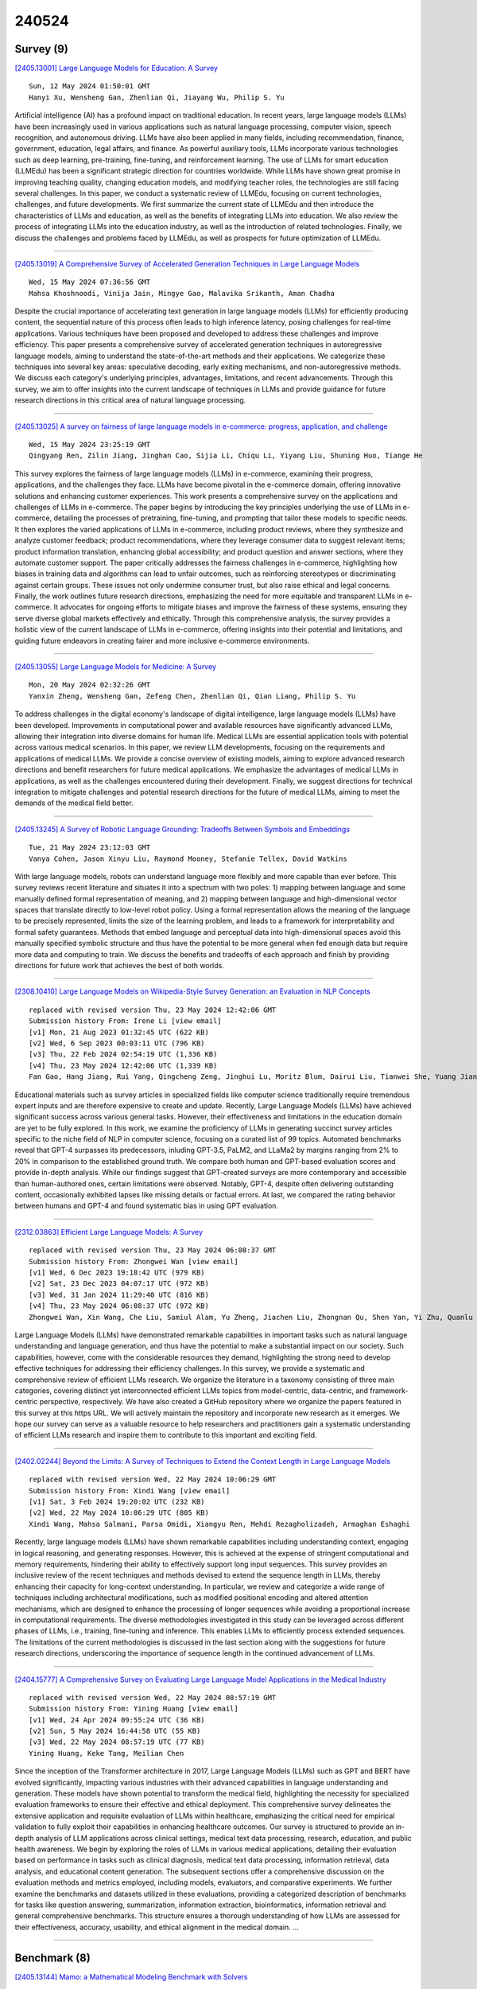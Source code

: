 240524
========

----------
Survey (9)
----------

`[2405.13001] Large Language Models for Education: A Survey <https://arxiv.org/abs/2405.13001>`__

::

    Sun, 12 May 2024 01:50:01 GMT
    Hanyi Xu, Wensheng Gan, Zhenlian Qi, Jiayang Wu, Philip S. Yu

Artificial intelligence (AI) has a profound impact on traditional education.
In recent years, large language models (LLMs) have been increasingly used in various applications such as natural language processing, computer vision, speech recognition, and autonomous driving. LLMs have also been applied in many fields, including recommendation, finance, government, education, legal affairs, and finance. As powerful auxiliary tools, LLMs incorporate various technologies such as deep learning, pre-training, fine-tuning, and reinforcement learning. The use of LLMs for smart education (LLMEdu) has been a significant strategic direction for countries worldwide. While LLMs have shown great promise in improving teaching quality, changing education models, and modifying teacher roles, the technologies are still facing several challenges.
In this paper, we conduct a systematic review of LLMEdu, focusing on current technologies, challenges, and future developments. We first summarize the current state of LLMEdu and then introduce the characteristics of LLMs and education, as well as the benefits of integrating LLMs into education. We also review the process of integrating LLMs into the education industry, as well as the introduction of related technologies. Finally, we discuss the challenges and problems faced by LLMEdu, as well as prospects for future optimization of LLMEdu.

------------

`[2405.13019] A Comprehensive Survey of Accelerated Generation Techniques in Large Language Models <https://arxiv.org/abs/2405.13019>`__

::

    Wed, 15 May 2024 07:36:56 GMT
    Mahsa Khoshnoodi, Vinija Jain, Mingye Gao, Malavika Srikanth, Aman Chadha

Despite the crucial importance of accelerating text generation in large language models (LLMs) for efficiently producing content, the sequential nature of this process often leads to high inference latency, posing challenges for real-time applications. Various techniques have been proposed and developed to address these challenges and improve efficiency. This paper presents a comprehensive survey of accelerated generation techniques in autoregressive language models, aiming to understand the state-of-the-art methods and their applications. We categorize these techniques into several key areas: speculative decoding, early exiting mechanisms, and non-autoregressive methods.
We discuss each category's underlying principles, advantages, limitations, and recent advancements. Through this survey, we aim to offer insights into the current landscape of techniques in LLMs and provide guidance for future research directions in this critical area of natural language processing.

------------

`[2405.13025] A survey on fairness of large language models in e-commerce: progress, application, and challenge <https://arxiv.org/abs/2405.13025>`__

::

    Wed, 15 May 2024 23:25:19 GMT
    Qingyang Ren, Zilin Jiang, Jinghan Cao, Sijia Li, Chiqu Li, Yiyang Liu, Shuning Huo, Tiange He

This survey explores the fairness of large language models (LLMs) in e-commerce, examining their progress, applications, and the challenges they face. LLMs have become pivotal in the e-commerce domain, offering innovative solutions and enhancing customer experiences. This work presents a comprehensive survey on the applications and challenges of LLMs in e-commerce.
The paper begins by introducing the key principles underlying the use of LLMs in e-commerce, detailing the processes of pretraining, fine-tuning, and prompting that tailor these models to specific needs. It then explores the varied applications of LLMs in e-commerce, including product reviews, where they synthesize and analyze customer feedback; product recommendations, where they leverage consumer data to suggest relevant items; product information translation, enhancing global accessibility; and product question and answer sections, where they automate customer support.
The paper critically addresses the fairness challenges in e-commerce, highlighting how biases in training data and algorithms can lead to unfair outcomes, such as reinforcing stereotypes or discriminating against certain groups. These issues not only undermine consumer trust, but also raise ethical and legal concerns.
Finally, the work outlines future research directions, emphasizing the need for more equitable and transparent LLMs in e-commerce. It advocates for ongoing efforts to mitigate biases and improve the fairness of these systems, ensuring they serve diverse global markets effectively and ethically. Through this comprehensive analysis, the survey provides a holistic view of the current landscape of LLMs in e-commerce, offering insights into their potential and limitations, and guiding future endeavors in creating fairer and more inclusive e-commerce environments.

------------

`[2405.13055] Large Language Models for Medicine: A Survey <https://arxiv.org/abs/2405.13055>`__

::

    Mon, 20 May 2024 02:32:26 GMT
    Yanxin Zheng, Wensheng Gan, Zefeng Chen, Zhenlian Qi, Qian Liang, Philip S. Yu

To address challenges in the digital economy's landscape of digital intelligence, large language models (LLMs) have been developed. Improvements in computational power and available resources have significantly advanced LLMs, allowing their integration into diverse domains for human life. Medical LLMs are essential application tools with potential across various medical scenarios. In this paper, we review LLM developments, focusing on the requirements and applications of medical LLMs. We provide a concise overview of existing models, aiming to explore advanced research directions and benefit researchers for future medical applications. We emphasize the advantages of medical LLMs in applications, as well as the challenges encountered during their development. Finally, we suggest directions for technical integration to mitigate challenges and potential research directions for the future of medical LLMs, aiming to meet the demands of the medical field better.

------------

`[2405.13245] A Survey of Robotic Language Grounding: Tradeoffs Between Symbols and Embeddings <https://arxiv.org/abs/2405.13245>`__

::

    Tue, 21 May 2024 23:12:03 GMT
    Vanya Cohen, Jason Xinyu Liu, Raymond Mooney, Stefanie Tellex, David Watkins

With large language models, robots can understand language more flexibly and more capable than ever before. This survey reviews recent literature and situates it into a spectrum with two poles: 1) mapping between language and some manually defined formal representation of meaning, and 2) mapping between language and high-dimensional vector spaces that translate directly to low-level robot policy. Using a formal representation allows the meaning of the language to be precisely represented, limits the size of the learning problem, and leads to a framework for interpretability and formal safety guarantees.
Methods that embed language and perceptual data into high-dimensional spaces avoid this manually specified symbolic structure and thus have the potential to be more general when fed enough data but require more data and computing to train. We discuss the benefits and tradeoffs of each approach and finish by providing directions for future work that achieves the best of both worlds.

------------

`[2308.10410] Large Language Models on Wikipedia-Style Survey Generation: an Evaluation in NLP Concepts <https://arxiv.org/abs/2308.10410>`__

::

    replaced with revised version Thu, 23 May 2024 12:42:06 GMT
    Submission history From: Irene Li [view email]
    [v1] Mon, 21 Aug 2023 01:32:45 UTC (622 KB)
    [v2] Wed, 6 Sep 2023 00:03:11 UTC (796 KB)
    [v3] Thu, 22 Feb 2024 02:54:19 UTC (1,336 KB)
    [v4] Thu, 23 May 2024 12:42:06 UTC (1,339 KB)
    Fan Gao, Hang Jiang, Rui Yang, Qingcheng Zeng, Jinghui Lu, Moritz Blum, Dairui Liu, Tianwei She, Yuang Jiang, Irene Li

Educational materials such as survey articles in specialized fields like computer science traditionally require tremendous expert inputs and are therefore expensive to create and update. Recently, Large Language Models (LLMs) have achieved significant success across various general tasks. However, their effectiveness and limitations in the education domain are yet to be fully explored. In this work, we examine the proficiency of LLMs in generating succinct survey articles specific to the niche field of NLP in computer science, focusing on a curated list of 99 topics. Automated benchmarks reveal that GPT-4 surpasses its predecessors, inluding GPT-3.5, PaLM2, and LLaMa2 by margins ranging from 2% to 20% in comparison to the established ground truth. We compare both human and GPT-based evaluation scores and provide in-depth analysis. While our findings suggest that GPT-created surveys are more contemporary and accessible than human-authored ones, certain limitations were observed. Notably, GPT-4, despite often delivering outstanding content, occasionally exhibited lapses like missing details or factual errors. At last, we compared the rating behavior between humans and GPT-4 and found systematic bias in using GPT evaluation.

------------

`[2312.03863] Efficient Large Language Models: A Survey <https://arxiv.org/abs/2312.03863>`__

::

    replaced with revised version Thu, 23 May 2024 06:08:37 GMT
    Submission history From: Zhongwei Wan [view email]
    [v1] Wed, 6 Dec 2023 19:18:42 UTC (979 KB)
    [v2] Sat, 23 Dec 2023 04:07:17 UTC (972 KB)
    [v3] Wed, 31 Jan 2024 11:29:40 UTC (816 KB)
    [v4] Thu, 23 May 2024 06:08:37 UTC (972 KB)
    Zhongwei Wan, Xin Wang, Che Liu, Samiul Alam, Yu Zheng, Jiachen Liu, Zhongnan Qu, Shen Yan, Yi Zhu, Quanlu Zhang, Mosharaf Chowdhury, Mi Zhang

Large Language Models (LLMs) have demonstrated remarkable capabilities in important tasks such as natural language understanding and language generation, and thus have the potential to make a substantial impact on our society. Such capabilities, however, come with the considerable resources they demand, highlighting the strong need to develop effective techniques for addressing their efficiency challenges. In this survey, we provide a systematic and comprehensive review of efficient LLMs research. We organize the literature in a taxonomy consisting of three main categories, covering distinct yet interconnected efficient LLMs topics from model-centric, data-centric, and framework-centric perspective, respectively. We have also created a GitHub repository where we organize the papers featured in this survey at this https URL. We will actively maintain the repository and incorporate new research as it emerges. We hope our survey can serve as a valuable resource to help researchers and practitioners gain a systematic understanding of efficient LLMs research and inspire them to contribute to this important and exciting field.

------------

`[2402.02244] Beyond the Limits: A Survey of Techniques to Extend the Context Length in Large Language Models <https://arxiv.org/abs/2402.02244>`__

::

    replaced with revised version Wed, 22 May 2024 10:06:29 GMT
    Submission history From: Xindi Wang [view email]
    [v1] Sat, 3 Feb 2024 19:20:02 UTC (232 KB)
    [v2] Wed, 22 May 2024 10:06:29 UTC (805 KB)
    Xindi Wang, Mahsa Salmani, Parsa Omidi, Xiangyu Ren, Mehdi Rezagholizadeh, Armaghan Eshaghi

Recently, large language models (LLMs) have shown remarkable capabilities including understanding context, engaging in logical reasoning, and generating responses. However, this is achieved at the expense of stringent computational and memory requirements, hindering their ability to effectively support long input sequences. This survey provides an inclusive review of the recent techniques and methods devised to extend the sequence length in LLMs, thereby enhancing their capacity for long-context understanding. In particular, we review and categorize a wide range of techniques including architectural modifications, such as modified positional encoding and altered attention mechanisms, which are designed to enhance the processing of longer sequences while avoiding a proportional increase in computational requirements. The diverse methodologies investigated in this study can be leveraged across different phases of LLMs, i.e., training, fine-tuning and inference. This enables LLMs to efficiently process extended sequences. The limitations of the current methodologies is discussed in the last section along with the suggestions for future research directions, underscoring the importance of sequence length in the continued advancement of LLMs.

------------

`[2404.15777] A Comprehensive Survey on Evaluating Large Language Model Applications in the Medical Industry <https://arxiv.org/abs/2404.15777>`__

::

    replaced with revised version Wed, 22 May 2024 08:57:19 GMT
    Submission history From: Yining Huang [view email]
    [v1] Wed, 24 Apr 2024 09:55:24 UTC (36 KB)
    [v2] Sun, 5 May 2024 16:44:58 UTC (55 KB)
    [v3] Wed, 22 May 2024 08:57:19 UTC (77 KB)
    Yining Huang, Keke Tang, Meilian Chen

Since the inception of the Transformer architecture in 2017, Large Language Models (LLMs) such as GPT and BERT have evolved significantly, impacting various industries with their advanced capabilities in language understanding and generation. These models have shown potential to transform the medical field, highlighting the necessity for specialized evaluation frameworks to ensure their effective and ethical deployment. This comprehensive survey delineates the extensive application and requisite evaluation of LLMs within healthcare, emphasizing the critical need for empirical validation to fully exploit their capabilities in enhancing healthcare outcomes. Our survey is structured to provide an in-depth analysis of LLM applications across clinical settings, medical text data processing, research, education, and public health awareness. We begin by exploring the roles of LLMs in various medical applications, detailing their evaluation based on performance in tasks such as clinical diagnosis, medical text data processing, information retrieval, data analysis, and educational content generation. The subsequent sections offer a comprehensive discussion on the evaluation methods and metrics employed, including models, evaluators, and comparative experiments. We further examine the benchmarks and datasets utilized in these evaluations, providing a categorized description of benchmarks for tasks like question answering, summarization, information extraction, bioinformatics, information retrieval and general comprehensive benchmarks. This structure ensures a thorough understanding of how LLMs are assessed for their effectiveness, accuracy, usability, and ethical alignment in the medical domain. ...

------------

-------------
Benchmark (8)
-------------

`[2405.13144] Mamo: a Mathematical Modeling Benchmark with Solvers <https://arxiv.org/abs/2405.13144>`__

::

    Tue, 21 May 2024 18:29:54 GMT
    Xuhan Huang, Qingning Shen, Yan Hu, Anningzhe Gao and Benyou Wang

Mathematical modeling involves representing real-world phenomena, systems, or problems using mathematical expressions and equations to analyze, understand, and predict their behavior. Given that this process typically requires experienced experts, there is an interest in exploring whether Large Language Models (LLMs) can undertake mathematical modeling to potentially decrease human labor. To evaluate of LLMs in mathematical modeling, we introduce a new benchmark, Mamo, that transcends traditional result-oriented assessments.
Unlike conventional methods that primarily assess LLMs based on the accuracy of solutions to mathematical problems, our approach offers deeper insight into the modeling process itself. By focusing on the processes LLMs undertake rather than the correctness of their final solutions, Mamo pioneers a novel evaluation paradigm. This shift underscores the importance of understanding the inherent modeling capabilities of LLMs, paving the way for a more nuanced and comprehensive analysis of their problem-solving strategies. Our work marks a significant advancement in the field, suggesting a new direction for future research by emphasizing the evaluation of LLMs' modeling processes over the mere correctness of answers. This benchmark not only facilitates a better understanding of LLMs' mathematical modeling capabilities but also sets a new standard for evaluating their performance in complex problem-solving scenarios.

------------

`[2405.14006] Evaluating Large Language Models with Human Feedback: Establishing a Swedish Benchmark <https://arxiv.org/abs/2405.14006>`__

::

    Wed, 22 May 2024 21:22:51 GMT
    Birger Moell

In the rapidly evolving field of artificial intelligence, large language models (LLMs) have demonstrated significant capabilities across numerous applications. However, the performance of these models in languages with fewer resources, such as Swedish, remains under-explored. This study introduces a comprehensive human benchmark to assess the efficacy of prominent LLMs in understanding and generating Swedish language texts using forced choice ranking. We employ a modified version of the ChatbotArena benchmark, incorporating human feedback to evaluate eleven different models, including GPT-4, GPT-3.5, various Claude and Llama models, and bespoke models like Dolphin-2.9-llama3b-8b-flashback and BeagleCatMunin. These models were chosen based on their performance on LMSYS chatbot arena and the Scandeval benchmarks.
We release the chatbotarena.se benchmark as a tool to improve our understanding of language model performance in Swedish with the hopes that it will be widely used. We aim to create a leaderboard once sufficient data has been collected and analysed.

------------

`[2405.14486] RefChecker: Reference-based Fine-grained Hallucination Checker and Benchmark for Large Language Models <https://arxiv.org/abs/2405.14486>`__

::

    Thu, 23 May 2024 12:18:11 GMT
    Xiangkun Hu, Dongyu Ru, Lin Qiu, Qipeng Guo, Tianhang Zhang, Yang Xu, Yun Luo, Pengfei Liu, Yue Zhang, Zheng Zhang

Large Language Models (LLMs) have shown impressive capabilities but also a concerning tendency to hallucinate. This paper presents RefChecker, a framework that introduces claim-triplets to represent claims in LLM responses, aiming to detect fine-grained hallucinations. In RefChecker, an extractor generates claim-triplets from a response, which are then evaluated by a checker against a reference. We delineate three task settings: Zero, Noisy and Accurate Context, to reflect various real-world use cases. We curated a benchmark spanning various NLP tasks and annotated 11k claim-triplets from 2.1k responses by seven LLMs. RefChecker supports both proprietary and open-source models as the extractor and checker. Experiments demonstrate that claim-triplets enable superior hallucination detection, compared to other granularities such as response, sentence and sub-sentence level claims. RefChecker outperforms prior methods by 6.8 to 26.1 points on our benchmark and the checking results of RefChecker are strongly aligned with human judgments. This work is open sourced at https://github.com/amazon-science/RefChecker

------------

`[2310.05634] Towards Verifiable Generation: A Benchmark for Knowledge-aware Language Model Attribution <https://arxiv.org/abs/2310.05634>`__

::

    replaced with revised version Thu, 23 May 2024 04:51:35 GMT
    Submission history From: Xinze Li [view email]
    [v1] Mon, 9 Oct 2023 11:45:59 UTC (5,639 KB)
    [v2] Thu, 23 May 2024 04:51:35 UTC (10,629 KB)
    Xinze Li, Yixin Cao, Liangming Pan, Yubo Ma, Aixin Sun

Although achieving great success, Large Language Models (LLMs) usually suffer from unreliable hallucinations. Although language attribution can be a potential solution, there are no suitable benchmarks and evaluation metrics to attribute LLMs to structured knowledge. In this paper, we define a new task of Knowledge-aware Language Model Attribution (KaLMA) that improves upon three core concerns with conventional attributed LMs. First, we extend attribution source from unstructured texts to Knowledge Graph (KG), whose rich structures benefit both the attribution performance and working scenarios. Second, we propose a new ``Conscious Incompetence" setting considering the incomplete knowledge repository, where the model identifies the need for supporting knowledge beyond the provided KG. Third, we propose a comprehensive automatic evaluation metric encompassing text quality, citation quality, and text citation alignment. To implement the above innovations, we build a dataset in biography domain BioKaLMA via evolutionary question generation strategy, to control the question complexity and necessary knowledge to the answer. For evaluation, we develop a baseline solution and demonstrate the room for improvement in LLMs' citation generation, emphasizing the importance of incorporating the "Conscious Incompetence" setting, and the critical role of retrieval accuracy.

------------

`[2402.13605] KorNAT: LLM Alignment Benchmark for Korean Social Values and Common Knowledge <https://arxiv.org/abs/2402.13605>`__

::

    replaced with revised version Thu, 23 May 2024 04:39:13 GMT
    Submission history From: Jiyoung Lee [view email]
    [v1] Wed, 21 Feb 2024 08:12:26 UTC (9,560 KB)
    [v2] Thu, 22 Feb 2024 10:08:57 UTC (9,560 KB)
    [v3] Mon, 18 Mar 2024 04:12:17 UTC (9,560 KB)
    [v4] Tue, 19 Mar 2024 04:00:56 UTC (9,560 KB)
    [v5] Thu, 23 May 2024 04:39:13 UTC (9,564 KB)
    Jiyoung Lee, Minwoo Kim, Seungho Kim, Junghwan Kim, Seunghyun Won, Hwaran Lee, Edward Choi

For Large Language Models (LLMs) to be effectively deployed in a specific country, they must possess an understanding of the nation's culture and basic knowledge. To this end, we introduce National Alignment, which measures an alignment between an LLM and a targeted country from two aspects: social value alignment and common knowledge alignment. Social value alignment evaluates how well the model understands nation-specific social values, while common knowledge alignment examines how well the model captures basic knowledge related to the nation. We constructed KorNAT, the first benchmark that measures national alignment with South Korea. For the social value dataset, we obtained ground truth labels from a large-scale survey involving 6,174 unique Korean participants. For the common knowledge dataset, we constructed samples based on Korean textbooks and GED reference materials. KorNAT contains 4K and 6K multiple-choice questions for social value and common knowledge, respectively. Our dataset creation process is meticulously designed and based on statistical sampling theory and was refined through multiple rounds of human review. The experiment results of seven LLMs reveal that only a few models met our reference score, indicating a potential for further enhancement. KorNAT has received government approval after passing an assessment conducted by a government-affiliated organization dedicated to evaluating dataset quality. Samples and detailed evaluation protocols of our dataset can be found in this https URL .

------------

`[2404.04671] PhyloLM : Inferring the Phylogeny of Large Language Models and Predicting their Performances in Benchmarks <https://arxiv.org/abs/2404.04671>`__

::

    replaced with revised version Thu, 23 May 2024 16:03:29 GMT
    Submission history From: Nicolas Yax [view email]
    [v1] Sat, 6 Apr 2024 16:16:30 UTC (4,036 KB)
    [v2] Thu, 23 May 2024 16:03:29 UTC (11,764 KB)
    Nicolas Yax, Pierre-Yves Oudeyer, Stefano Palminteri

This paper introduces PhyloLM, a method adapting phylogenetic algorithms to Large Language Models (LLMs) to explore whether and how they relate to each other and to predict their performance characteristics. Our method calculates a phylogenetic distance metrics based on the similarity of LLMs' output. The resulting metric is then used to construct dendrograms, which satisfactorily capture known relationships across a set of 111 open-source and 45 closed models. Furthermore, our phylogenetic distance predicts performance in standard benchmarks, thus demonstrating its functional validity and paving the way for a time and cost-effective estimation of LLM capabilities. To sum up, by translating population genetic concepts to machine learning, we propose and validate a tool to evaluate LLM development, relationships and capabilities, even in the absence of transparent training information.

------------

`[2404.12464] NormAd: A Benchmark for Measuring the Cultural Adaptability of Large Language Models <https://arxiv.org/abs/2404.12464>`__

::

    replaced with revised version Thu, 23 May 2024 17:49:51 GMT
    Submission history From: Abhinav Rao [view email]
    [v1] Thu, 18 Apr 2024 18:48:50 UTC (8,921 KB)
    [v2] Thu, 23 May 2024 17:49:51 UTC (8,930 KB)
    Abhinav Rao, Akhila Yerukola, Vishwa Shah, Katharina Reinecke, Maarten Sap

The integration of Large Language Models (LLMs) into various global cultures fundamentally presents a cultural challenge: LLMs must navigate interactions, respect social norms, and avoid transgressing cultural boundaries. However, it is still unclear if LLMs can adapt their outputs to diverse cultural norms. Our study focuses on this aspect. We introduce NormAd, a novel dataset, which includes 2.6k stories that represent social and cultural norms from 75 countries, to assess the ability of LLMs to adapt to different granular levels of socio-cultural contexts such as the country of origin, its associated cultural values, and prevalent social norms. Our study reveals that LLMs struggle with cultural reasoning across all contextual granularities, showing stronger adaptability to English-centric cultures over those from the Global South. Even with explicit social norms, the top-performing model, Mistral-7b-Instruct, achieves only 81.8\% accuracy, lagging behind the 95.6\% achieved by humans. Evaluation on NormAd further reveals that LLMs struggle to adapt to stories involving gift-giving across cultures. Due to inherent agreement or sycophancy biases, LLMs find it considerably easier to assess the social acceptability of stories that adhere to cultural norms than those that deviate from them. Our benchmark measures the cultural adaptability (or lack thereof) of LLMs, emphasizing the potential to make these technologies more equitable and useful for global audiences. We release the NormAd dataset and its associated code on GitHub.

------------

`[2405.07960] AgentClinic: a multimodal agent benchmark to evaluate AI in simulated clinical environments <https://arxiv.org/abs/2405.07960>`__

::

    replaced with revised version Wed, 22 May 2024 01:57:23 GMT
    Submission history From: Samuel Schmidgall [view email]
    [v1] Mon, 13 May 2024 17:38:53 UTC (9,883 KB)
    [v2] Wed, 22 May 2024 01:57:23 UTC (9,914 KB)
    Samuel Schmidgall, Rojin Ziaei, Carl Harris, Eduardo Reis, Jeffrey Jopling, Michael Moor

Diagnosing and managing a patient is a complex, sequential decision making process that requires physicians to obtain information -- such as which tests to perform -- and to act upon it. Recent advances in artificial intelligence (AI) and large language models (LLMs) promise to profoundly impact clinical care. However, current evaluation schemes overrely on static medical question-answering benchmarks, falling short on interactive decision-making that is required in real-life clinical work. Here, we present AgentClinic: a multimodal benchmark to evaluate LLMs in their ability to operate as agents in simulated clinical environments. In our benchmark, the doctor agent must uncover the patient's diagnosis through dialogue and active data collection. We present two open medical agent benchmarks: a multimodal image and dialogue environment, AgentClinic-NEJM, and a dialogue-only environment, AgentClinic-MedQA. We embed cognitive and implicit biases both in patient and doctor agents to emulate realistic interactions between biased agents. We find that introducing bias leads to large reductions in diagnostic accuracy of the doctor agents, as well as reduced compliance, confidence, and follow-up consultation willingness in patient agents. Evaluating a suite of state-of-the-art LLMs, we find that several models that excel in benchmarks like MedQA are performing poorly in AgentClinic-MedQA. We find that the LLM used in the patient agent is an important factor for performance in the AgentClinic benchmark. We show that both having limited interactions as well as too many interaction reduces diagnostic accuracy in doctor agents. The code and data for this work is publicly available at this https URL.

------------

---------------
Accelerate (23)
---------------

`[2405.14314] Towards Efficient LLM Grounding for Embodied Multi-Agent Collaboration <https://arxiv.org/abs/2405.14314>`__

::

    Thu, 23 May 2024 08:33:19 GMT
    Yang Zhang, Shixin Yang, Chenjia Bai, Fei Wu, Xiu Li, Xuelong Li, Zhen Wang

Grounding the reasoning ability of large language models (LLMs) for embodied tasks is challenging due to the complexity of the physical world. Especially, LLM planning for multi-agent collaboration requires communication of agents or credit assignment as the feedback to re-adjust the proposed plans and achieve effective coordination. However, existing methods that overly rely on physical verification or self-reflection suffer from excessive and inefficient querying of LLMs. In this paper, we propose a novel framework for multi-agent collaboration that introduces Reinforced Advantage feedback (ReAd) for efficient self-refinement of plans. Specifically, we perform critic regression to learn a sequential advantage function from LLM-planned data, and then treat the LLM planner as an optimizer to generate actions that maximize the advantage function. It endows the LLM with the foresight to discern whether the action contributes to accomplishing the final task. We provide theoretical analysis by extending advantage-weighted regression in reinforcement learning to multi-agent systems. Experiments on Overcooked-AI and a difficult variant of RoCoBench show that ReAd surpasses baselines in success rate, and also significantly decreases the interaction steps of agents and query rounds of LLMs, demonstrating its high efficiency for grounding LLMs. More results are given at \url{https://read-llm.github.io/}.

------------

`[2405.13019] A Comprehensive Survey of Accelerated Generation Techniques in Large Language Models <https://arxiv.org/abs/2405.13019>`__

::

    Wed, 15 May 2024 07:36:56 GMT
    Mahsa Khoshnoodi, Vinija Jain, Mingye Gao, Malavika Srikanth, Aman Chadha

Despite the crucial importance of accelerating text generation in large language models (LLMs) for efficiently producing content, the sequential nature of this process often leads to high inference latency, posing challenges for real-time applications. Various techniques have been proposed and developed to address these challenges and improve efficiency. This paper presents a comprehensive survey of accelerated generation techniques in autoregressive language models, aiming to understand the state-of-the-art methods and their applications. We categorize these techniques into several key areas: speculative decoding, early exiting mechanisms, and non-autoregressive methods.
We discuss each category's underlying principles, advantages, limitations, and recent advancements. Through this survey, we aim to offer insights into the current landscape of techniques in LLMs and provide guidance for future research directions in this critical area of natural language processing.

------------

`[2405.13030] Crowdsourcing with Enhanced Data Quality Assurance: An Efficient Approach to Mitigate Resource Scarcity Challenges in Training Large Language Models for Healthcare <https://arxiv.org/abs/2405.13030>`__

::

    Thu, 16 May 2024 08:29:00 GMT
    P. Barai, G. Leroy, P. Bisht, J. M. Rothman, S. Lee, J. Andrews, S. A. Rice, A. Ahmed

Large Language Models (LLMs) have demonstrated immense potential in artificial intelligence across various domains, including healthcare. However, their efficacy is hindered by the need for high-quality labeled data, which is often expensive and time-consuming to create, particularly in low-resource domains like healthcare. To address these challenges, we propose a crowdsourcing (CS) framework enriched with quality control measures at the pre-, real-time-, and post-data gathering stages. Our study evaluated the effectiveness of enhancing data quality through its impact on LLMs (Bio-BERT) for predicting autism-related symptoms. The results show that real-time quality control improves data quality by 19 percent compared to pre-quality control.
Fine-tuning Bio-BERT using crowdsourced data generally increased recall compared to the Bio-BERT baseline but lowered precision. Our findings highlighted the potential of crowdsourcing and quality control in resource-constrained environments and offered insights into optimizing healthcare LLMs for informed decision-making and improved patient care.

------------

`[2405.13181] Comparative Analysis of Different Efficient Fine Tuning Methods of Large Language Models (LLMs) in Low-Resource Setting <https://arxiv.org/abs/2405.13181>`__

::

    Tue, 21 May 2024 20:08:52 GMT
    Krishna Prasad Varadarajan Srinivasan, Prasanth Gumpena, Madhusudhana Yattapu, Vishal H. Brahmbhatt

In the domain of large language models (LLMs), arXiv:2305.16938 showed that few-shot full-model fine-tuning -- namely Vanilla Fine Tuning (FT) and Pattern-Based Fine Tuning (PBFT) --, and In-Context Learning (ICL) generalize similarly on Out-Of-Domain (OOD) datasets, but vary in terms of task adaptation. However, they both pose challenges, especially in term of memory requirements. In this paper, we further try to push the understanding of different fine-tuning strategies for LLM and aim to bring a myriad of these on the same pedestal for an elaborate comparison with full-model fine-tuning on two diverse datasets. To that end, we conducted a series of experiments, beginning with state-of-the-art methods like vanilla fine-tuning and Pattern-Based Fine-Tuning (PBFT) on pre-trained models across two datasets, COLA and MNLI. We then investigate adaptive fine-tuning and the efficiency of LoRA adapters in a few-shot setting. Finally, we also compare an alternative approach that has gained recent popularity -- context distillation -- with the vanilla FT and PBFT with and without few-shot setup.
Our findings suggest that these alternative strategies that we explored can exhibit out-of-domain generalization comparable to that of vanilla FT and PBFT.
PBFT under-performs Vanilla FT on out-of-domain (OOD) data, emphasizing the need for effective prompts. Further, our adaptive-fine tuning and LoRA experiments perform comparable or slightly worse than the standard fine-tunings as anticipated, since standard fine-tunings involve tuning the entire model.
Finally, our context distillation experiments out-perform the standard fine-tuning methods. These findings underscore that eventually the choice of an appropriate fine-tuning method depends on the available resources (memory, compute, data) and task adaptability.

------------

`[2405.13541] Annotation-Efficient Preference Optimization for Language Model Alignment <https://arxiv.org/abs/2405.13541>`__

::

    Wed, 22 May 2024 11:23:03 GMT
    Yuu Jinnai, Ukyo Honda

Preference optimization is a standard approach to fine-tuning large language models to align with human preferences. The quality, diversity, and quantity of the preference dataset are critical to the effectiveness of preference optimization. However, obtaining a large amount of high-quality and diverse preference annotations is difficult in many applications. This raises the question of how to use the limited annotation budget to create an effective preference dataset. To this end, we propose Annotation-Efficient Preference Optimization (AEPO). Instead of exhaustively annotating preference over all available response texts, AEPO selects a subset of responses that maximizes quality and diversity from the available responses, and then annotates preference over the selected ones. In this way, AEPO focuses the annotation budget on labeling preference over a smaller subset of responses with diversity and of high quality. We evaluate the performance of Direct Preference Optimization (DPO) using AEPO and show that it outperforms models trained using a standard DPO with the same annotation budget. Our code is available at https://github.com/CyberAgentAILab/annotation-efficient-po

------------

`[2405.13576] FlashRAG: A Modular Toolkit for Efficient Retrieval-Augmented Generation Research <https://arxiv.org/abs/2405.13576>`__

::

    Wed, 22 May 2024 12:12:40 GMT
    Jiajie Jin, Yutao Zhu, Xinyu Yang, Chenghao Zhang, Zhicheng Dou

With the advent of Large Language Models (LLMs), the potential of Retrieval Augmented Generation (RAG) techniques have garnered considerable research attention. Numerous novel algorithms and models have been introduced to enhance various aspects of RAG systems. However, the absence of a standardized framework for implementation, coupled with the inherently intricate RAG process, makes it challenging and time-consuming for researchers to compare and evaluate these approaches in a consistent environment. Existing RAG toolkits like LangChain and LlamaIndex, while available, are often heavy and unwieldy, failing to meet the personalized needs of researchers. In response to this challenge, we propose FlashRAG, an efficient and modular open-source toolkit designed to assist researchers in reproducing existing RAG methods and in developing their own RAG algorithms within a unified framework. Our toolkit implements 12 advanced RAG methods and has gathered and organized 32 benchmark datasets. Our toolkit has various features, including customizable modular framework, rich collection of pre-implemented RAG works, comprehensive datasets, efficient auxiliary pre-processing scripts, and extensive and standard evaluation metrics. Our toolkit and resources are available at https://github.com/RUC-NLPIR/FlashRAG.

------------

`[2405.13820] Towards Comprehensive and Efficient Post Safety Alignment of Large Language Models via Safety Patching <https://arxiv.org/abs/2405.13820>`__

::

    Wed, 22 May 2024 16:51:07 GMT
    Weixiang Zhao, Yulin Hu, Zhuojun Li, Yang Deng, Yanyan Zhao, Bing Qin, Tat-Seng Chua

Safety alignment of large language models (LLMs) has been gaining increasing attention. However, current safety-aligned LLMs suffer from the fragile and imbalanced safety mechanisms, which can still be induced to generate unsafe responses, exhibit over-safety by rejecting safe user inputs, and fail to preserve general utility after safety alignment. To this end, we propose a novel post safety alignment (PSA) method to address these inherent and emerging safety challenges, including safety enhancement, over-safety mitigation, and utility preservation. In specific, we introduce \textsc{SafePatching}, a novel framework for comprehensive and efficient PSA, where two distinct safety patches are developed on the harmful data to enhance safety and mitigate over-safety concerns, and then seamlessly integrated into the target LLM backbone without compromising its utility. Extensive experiments show that \textsc{SafePatching} achieves a more comprehensive and efficient PSA than baseline methods. It even enhances the utility of the backbone, further optimizing the balance between being helpful and harmless in current aligned LLMs. Also, \textsc{SafePatching} demonstrates its superiority in continual PSA scenarios.

------------

`[2405.14259] Let's Fuse Step by Step: A Generative Fusion Decoding Algorithm with LLMs for Multi-modal Text Recognition <https://arxiv.org/abs/2405.14259>`__

::

    Thu, 23 May 2024 07:39:42 GMT
    Chan-Jan Hsu, Yi-Chang Chen, Feng-Ting Liao, Pei-Chen Ho, Yu-Hsiang Wang, Po-Chun Hsu, Da-shan Shiu

We introduce ``Generative Fusion Decoding'' (GFD), a novel shallow fusion framework, utilized to integrate Large Language Models (LLMs) into multi-modal text recognition systems such as automatic speech recognition (ASR) and optical character recognition (OCR). We derive the formulas necessary to enable GFD to operate across mismatched token spaces of different models by mapping text token space to byte token space, enabling seamless fusion during the decoding process. The framework is plug-and-play, compatible with various auto-regressive models, and does not require re-training for feature alignment, thus overcoming limitations of previous fusion techniques. We highlight three main advantages of GFD: First, by simplifying the complexity of aligning different model sample spaces, GFD allows LLMs to correct errors in tandem with the recognition model, reducing computation latencies. Second, the in-context learning ability of LLMs is fully capitalized by GFD, increasing robustness in long-form speech recognition and instruction aware speech recognition. Third, GFD enables fusing recognition models deficient in Chinese text recognition with LLMs extensively trained on Chinese. Our evaluation demonstrates that GFD significantly improves performance in ASR and OCR tasks, with ASR reaching state-of-the-art in the NTUML2021 benchmark. GFD provides a significant step forward in model integration, offering a unified solution that could be widely applicable to leveraging existing pre-trained models through step by step fusion.

------------

`[2405.14365] JiuZhang3.0: Efficiently Improving Mathematical Reasoning by Training Small Data Synthesis Models <https://arxiv.org/abs/2405.14365>`__

::

    Thu, 23 May 2024 09:43:19 GMT
    Kun Zhou, Beichen Zhang, Jiapeng Wang, Zhipeng Chen, Wayne Xin Zhao, Jing Sha, Zhichao Sheng, Shijin Wang, Ji-Rong Wen

Mathematical reasoning is an important capability of large language models~(LLMs) for real-world applications. To enhance this capability, existing work either collects large-scale math-related texts for pre-training, or relies on stronger LLMs (\eg GPT-4) to synthesize massive math problems. Both types of work generally lead to large costs in training or synthesis. To reduce the cost, based on open-source available texts, we propose an efficient way that trains a small LLM for math problem synthesis, to efficiently generate sufficient high-quality pre-training data. To achieve it, we create a dataset using GPT-4 to distill its data synthesis capability into the small LLM.
Concretely, we craft a set of prompts based on human education stages to guide GPT-4, to synthesize problems covering diverse math knowledge and difficulty levels. Besides, we adopt the gradient-based influence estimation method to select the most valuable math-related texts. The both are fed into GPT-4 for creating the knowledge distillation dataset to train the small LLM. We leverage it to synthesize 6 million math problems for pre-training our JiuZhang3.0 model, which only needs to invoke GPT-4 API 9.3k times and pre-train on 4.6B data. Experimental results have shown that JiuZhang3.0 achieves state-of-the-art performance on several mathematical reasoning datasets, under both natural language reasoning and tool manipulation settings. Our code and data will be publicly released in \url{https://github.com/RUCAIBox/JiuZhang3.0}.

------------

`[2405.14654] Efficient Medical Question Answering with Knowledge-Augmented Question Generation <https://arxiv.org/abs/2405.14654>`__

::

    Thu, 23 May 2024 14:53:52 GMT
    Julien Khlaut, Corentin Dancette, Elodie Ferreres, Alaedine Bennani, Paul H\'erent, Pierre Manceron

In the expanding field of language model applications, medical knowledge representation remains a significant challenge due to the specialized nature of the domain. Large language models, such as GPT-4, obtain reasonable scores on medical question answering tasks, but smaller models are far behind. In this work, we introduce a method to improve the proficiency of a small language model in the medical domain by employing a two-fold approach. We first fine-tune the model on a corpus of medical textbooks. Then, we use GPT-4 to generate questions similar to the downstream task, prompted with textbook knowledge, and use them to fine-tune the model. Additionally, we introduce ECN-QA, a novel medical question answering dataset containing ``progressive questions'' composed of related sequential questions. We show the benefits of our training strategy on this dataset. The study's findings highlight the potential of small language models in the medical domain when appropriately fine-tuned. The code and weights are available at https://github.com/raidium-med/MQG.

------------

`[2405.14023] WordGame: Efficient & Effective LLM Jailbreak via Simultaneous Obfuscation in Query and Response <https://arxiv.org/abs/2405.14023>`__

::

    Wed, 22 May 2024 21:59:22 GMT
    Tianrong Zhang, Bochuan Cao, Yuanpu Cao, Lu Lin, Prasenjit Mitra, Jinghui Chen

The recent breakthrough in large language models (LLMs) such as ChatGPT has revolutionized production processes at an unprecedented pace. Alongside this progress also comes mounting concerns about LLMs' susceptibility to jailbreaking attacks, which leads to the generation of harmful or unsafe content. While safety alignment measures have been implemented in LLMs to mitigate existing jailbreak attempts and force them to become increasingly complicated, it is still far from perfect. In this paper, we analyze the common pattern of the current safety alignment and show that it is possible to exploit such patterns for jailbreaking attacks by simultaneous obfuscation in queries and responses. Specifically, we propose WordGame attack, which replaces malicious words with word games to break down the adversarial intent of a query and encourage benign content regarding the games to precede the anticipated harmful content in the response, creating a context that is hardly covered by any corpus used for safety alignment. Extensive experiments demonstrate that WordGame attack can break the guardrails of the current leading proprietary and open-source LLMs, including the latest Claude-3, GPT-4, and Llama-3 models.
Further ablation studies on such simultaneous obfuscation in query and response provide evidence of the merits of the attack strategy beyond an individual attack.

------------

`[2405.14256] ZipCache: Accurate and Efficient KV Cache Quantization with Salient Token Identification <https://arxiv.org/abs/2405.14256>`__

::

    Thu, 23 May 2024 07:37:16 GMT
    Yefei He, Luoming Zhang, Weijia Wu, Jing Liu, Hong Zhou, Bohan Zhuang

KV cache stores key and value states from previous tokens to avoid re-computation, yet it demands substantial storage space, especially for long sequences. Adaptive KV cache compression seeks to discern the saliency of tokens, preserving vital information while aggressively compressing those of less importance. However, previous methods of this approach exhibit significant performance degradation at high compression ratios due to inaccuracies in identifying salient tokens. In this paper, we present ZipCache, an accurate and efficient KV cache quantization method for LLMs. First, we construct a strong baseline for quantizing KV cache. Through the proposed channel-separable tokenwise quantization scheme, the memory overhead of quantization parameters are substantially reduced compared to fine-grained groupwise quantization. To enhance the compression ratio, we propose normalized attention score as an effective metric for identifying salient tokens by considering the lower triangle characteristics of the attention matrix. Moreover, we develop an efficient approximation method that decouples the saliency metric from full attention scores, enabling compatibility with fast attention implementations like FlashAttention. Extensive experiments demonstrate that ZipCache achieves superior compression ratios, fast generation speed and minimal performance losses compared with previous KV cache compression methods. For instance, when evaluating Mistral-7B model on GSM8k dataset, ZipCache is capable of compressing the KV cache by $4.98\times$, with only a $0.38\%$ drop in accuracy. In terms of efficiency, ZipCache also showcases a $37.3\%$ reduction in prefill-phase latency, a $56.9\%$ reduction in decoding-phase latency, and a $19.8\%$ reduction in GPU memory usage when evaluating LLaMA3-8B model with a input length of $4096$.

------------

`[2405.14377] CoMERA: Computing- and Memory-Efficient Training via Rank-Adaptive Tensor Optimization <https://arxiv.org/abs/2405.14377>`__

::

    Thu, 23 May 2024 09:52:15 GMT
    Zi Yang, Samridhi Choudhary, Xinfeng Xie, Cao Gao, Siegfried Kunzmann, and Zheng Zhang

Training large AI models such as deep learning recommendation systems and foundation language (or multi-modal) models costs massive GPUs and computing time. The high training cost has become only affordable to big tech companies, meanwhile also causing increasing concerns about the environmental impact. This paper presents CoMERA, a Computing- and Memory-Efficient training method via Rank-Adaptive tensor optimization. CoMERA achieves end-to-end rank-adaptive tensor-compressed training via a multi-objective optimization formulation, and improves the training to provide both a high compression ratio and excellent accuracy in the training process. Our optimized numerical computation (e.g., optimized tensorized embedding and tensor-vector contractions) and GPU implementation eliminate part of the run-time overhead in the tensorized training on GPU. This leads to, for the first time, $2-3\times$ speedup per training epoch compared with standard training. CoMERA also outperforms the recent GaLore in terms of both memory and computing efficiency. Specifically, CoMERA is $2\times$ faster per training epoch and $9\times$ more memory-efficient than GaLore on a tested six-encoder transformer with single-batch training. With further HPC optimization, CoMERA may significantly reduce the training cost of large language models.

------------

`[2405.14438] LoRA-Ensemble: Efficient Uncertainty Modelling for Self-attention Networks <https://arxiv.org/abs/2405.14438>`__

::

    Thu, 23 May 2024 11:10:32 GMT
    Michelle Halbheer, Dominik J. M\"uhlematter, Alexander Becker, Dominik Narnhofer, Helge Aasen, Konrad Schindler, Mehmet Ozgur Turkoglu

Numerous crucial tasks in real-world decision-making rely on machine learning algorithms with calibrated uncertainty estimates. However, modern methods often yield overconfident and uncalibrated predictions. Various approaches involve training an ensemble of separate models to quantify the uncertainty related to the model itself, known as epistemic uncertainty. In an explicit implementation, the ensemble approach has high computational cost and high memory requirements. This particular challenge is evident in state-of-the-art neural networks such as transformers, where even a single network is already demanding in terms of compute and memory. Consequently, efforts are made to emulate the ensemble model without actually instantiating separate ensemble members, referred to as implicit ensembling. We introduce LoRA-Ensemble, a parameter-efficient deep ensemble method for self-attention networks, which is based on Low-Rank Adaptation (LoRA). Initially developed for efficient LLM fine-tuning, we extend LoRA to an implicit ensembling approach. By employing a single pre-trained self-attention network with weights shared across all members, we train member-specific low-rank matrices for the attention projections. Our method exhibits superior calibration compared to explicit ensembles and achieves similar or better accuracy across various prediction tasks and datasets.

------------

`[2312.03863] Efficient Large Language Models: A Survey <https://arxiv.org/abs/2312.03863>`__

::

    replaced with revised version Thu, 23 May 2024 06:08:37 GMT
    Submission history From: Zhongwei Wan [view email]
    [v1] Wed, 6 Dec 2023 19:18:42 UTC (979 KB)
    [v2] Sat, 23 Dec 2023 04:07:17 UTC (972 KB)
    [v3] Wed, 31 Jan 2024 11:29:40 UTC (816 KB)
    [v4] Thu, 23 May 2024 06:08:37 UTC (972 KB)
    Zhongwei Wan, Xin Wang, Che Liu, Samiul Alam, Yu Zheng, Jiachen Liu, Zhongnan Qu, Shen Yan, Yi Zhu, Quanlu Zhang, Mosharaf Chowdhury, Mi Zhang

Large Language Models (LLMs) have demonstrated remarkable capabilities in important tasks such as natural language understanding and language generation, and thus have the potential to make a substantial impact on our society. Such capabilities, however, come with the considerable resources they demand, highlighting the strong need to develop effective techniques for addressing their efficiency challenges. In this survey, we provide a systematic and comprehensive review of efficient LLMs research. We organize the literature in a taxonomy consisting of three main categories, covering distinct yet interconnected efficient LLMs topics from model-centric, data-centric, and framework-centric perspective, respectively. We have also created a GitHub repository where we organize the papers featured in this survey at this https URL. We will actively maintain the repository and incorporate new research as it emerges. We hope our survey can serve as a valuable resource to help researchers and practitioners gain a systematic understanding of efficient LLMs research and inspire them to contribute to this important and exciting field.

------------

`[2402.02563] Synergy-of-Thoughts: Eliciting Efficient Reasoning in Hybrid Language Models <https://arxiv.org/abs/2402.02563>`__

::

    replaced with revised version Thu, 23 May 2024 14:20:53 GMT
    Submission history From: Yu Shang [view email]
    [v1] Sun, 4 Feb 2024 16:45:01 UTC (460 KB)
    [v2] Thu, 23 May 2024 14:20:53 UTC (806 KB)
    Yu Shang, Yu Li, Fengli Xu, Yong Li

Large language models (LLMs) have shown impressive emergent abilities in a wide range of tasks, but still face challenges in handling complex reasoning problems. Previous works like chain-of-thought (CoT) and tree-of-thoughts (ToT) have predominately focused on enhancing accuracy, but overlook the rapidly increasing token cost, which could be particularly problematic for open-ended real-world tasks with huge solution spaces. Motivated by the dual process theory of human cognition, we propose "Synergy of Thoughts" (SoT) to unleash the synergistic potential of hybrid LLMs for efficient reasoning. By default, SoT uses smaller-scale language models to generate multiple low-cost reasoning thoughts, which resembles the parallel intuitions produced by System 1. If these intuitions exhibit conflicts, SoT will invoke the reflective reasoning of scaled-up language models to emulate the intervention of System 2, which will override the intuitive thoughts and rectify the reasoning process. This framework is model-agnostic and training-free, which can be flexibly implemented with various off-the-shelf LLMs. Experiments on six representative reasoning tasks show that SoT substantially reduces the token cost by 38.3%-75.1%, and simultaneously achieves state-of-the-art reasoning accuracy and solution diversity. Notably, the average token cost reduction on open-ended tasks reaches up to 69.1%. Code repo with all prompts will be released upon publication.

------------

`[2404.19245] HydraLoRA: An Asymmetric LoRA Architecture for Efficient Fine-Tuning <https://arxiv.org/abs/2404.19245>`__

::

    replaced with revised version Thu, 23 May 2024 15:06:02 GMT
    Submission history From: Chunlin Tian [view email]
    [v1] Tue, 30 Apr 2024 04:01:09 UTC (10,076 KB)
    [v2] Thu, 23 May 2024 15:06:02 UTC (10,095 KB)
    Chunlin Tian, Zhan Shi, Zhijiang Guo, Li Li, Chengzhong Xu

Adapting Large Language Models (LLMs) to new tasks through fine-tuning has been made more efficient by the introduction of Parameter-Efficient Fine-Tuning (PEFT) techniques, such as LoRA. However, these methods often underperform compared to full fine-tuning, particularly in scenarios involving complex datasets. This issue becomes even more pronounced in complex domains, highlighting the need for improved PEFT approaches that can achieve better performance. Through a series of experiments, we have uncovered two critical insights that shed light on the training and parameter inefficiency of LoRA. Building on these insights, we have developed HydraLoRA, a LoRA framework with an asymmetric structure that eliminates the need for domain expertise. Our experiments demonstrate that HydraLoRA outperforms other PEFT approaches, even those that rely on domain knowledge during the training and inference phases.

------------

`[2310.20624] LoRA Fine-tuning Efficiently Undoes Safety Training in Llama 2-Chat 70B <https://arxiv.org/abs/2310.20624>`__

::

    replaced with revised version Wed, 22 May 2024 08:39:46 GMT
    Submission history From: Simon Lermen [view email]
    [v1] Tue, 31 Oct 2023 16:55:06 UTC (79 KB)
    [v2] Wed, 22 May 2024 08:39:46 UTC (495 KB)
    Simon Lermen, Charlie Rogers-Smith, Jeffrey Ladish

AI developers often apply safety alignment procedures to prevent the misuse of their AI systems. For example, before Meta released Llama 2-Chat - a collection of instruction fine-tuned large language models - they invested heavily in safety training, incorporating extensive red-teaming and reinforcement learning from human feedback. We explore the robustness of safety training in language models by subversively fine-tuning Llama 2-Chat. We employ quantized low-rank adaptation (LoRA) as an efficient fine-tuning method. With a budget of less than \$200 and using only one GPU, we successfully undo the safety training of Llama 2-Chat models of sizes 7B, 13B, and 70B and on the Mixtral instruct model. Specifically, our fine-tuning technique significantly reduces the rate at which the model refuses to follow harmful instructions. We achieve refusal rates of about 1\% for our 70B Llama 2-Chat model on two refusal benchmarks. Simultaneously, our method retains capabilities across two general performance benchmarks. We show that subversive fine-tuning is practical and effective, and hence argue that evaluating risks from fine-tuning should be a core part of risk assessments for releasing model weights. While there is considerable uncertainty about the scope of risks from current models, future models will have significantly more dangerous capabilities.

------------

`[2401.16635] Improving Reinforcement Learning from Human Feedback with Efficient Reward Model Ensemble <https://arxiv.org/abs/2401.16635>`__

::

    replaced with revised version Tue, 21 May 2024 22:21:16 GMT
    Submission history From: Shun Zhang [view email]
    [v1] Tue, 30 Jan 2024 00:17:37 UTC (100 KB)
    [v2] Tue, 21 May 2024 22:21:16 UTC (100 KB)
    Shun Zhang, Zhenfang Chen, Sunli Chen, Yikang Shen, Zhiqing Sun, Chuang Gan

Reinforcement Learning from Human Feedback (RLHF) is a widely adopted approach for aligning large language models with human values. However, RLHF relies on a reward model that is trained with a limited amount of human preference data, which could lead to inaccurate predictions. As a result, RLHF may produce outputs that are misaligned with human values. To mitigate this issue, we contribute a reward ensemble method that allows the reward model to make more accurate predictions. As using an ensemble of large language model-based reward models can be computationally and resource-expensive, we explore efficient ensemble methods including linear-layer ensemble and LoRA-based ensemble. Empirically, we run Best-of-$n$ and Proximal Policy Optimization with our ensembled reward models, and verify that our ensemble methods help improve the alignment performance of RLHF outputs.

------------

`[2402.04902] L4Q: Parameter Efficient Quantization-Aware Fine-Tuning on Large Language Models <https://arxiv.org/abs/2402.04902>`__

::

    replaced with revised version Wed, 22 May 2024 20:23:54 GMT
    Submission history From: Hyesung Jeon [view email]
    [v1] Wed, 7 Feb 2024 14:35:05 UTC (264 KB)
    [v2] Thu, 15 Feb 2024 11:30:08 UTC (264 KB)
    [v3] Wed, 22 May 2024 20:23:54 UTC (550 KB)
    Hyesung Jeon, Yulhwa Kim, Jae-joon Kim

Due to the high memory and computational costs associated with Large Language Models, model compression via quantization and parameter-efficient fine-tuning (PEFT) methods, such as low-rank adaptation (LoRA), are gaining popularity. This has led to active research on quantization-aware PEFT techniques, which aim to create models with high accuracy and low memory overhead. Among quantization methods, post-training quantization (PTQ) is more commonly used in previous works than quantization-aware training (QAT), despite QAT's potential for higher accuracy. This preference is due to PTQ's low training overhead. However, PTQ-based PEFT methods often utilize high-precision parameters, making it difficult to fully exploit the efficiency of quantization. Additionally, they have limited adaptation ability due to a reduced and constrained LoRA parameter structure. To overcome these challenges, we propose L4Q, which leverages joint quantization and fine-tuning to reduce QAT's memory overhead and produce models that consist entirely of quantized weights while achieving effective adaptation to downstream tasks. By design, L4Q allows quantization parameters to reflect weight updates, while weight updates reduce quantization errors. Our experiments demonstrate that this coupled quantization and fine-tuning approach yields superior accuracy compared to decoupled fine-tuning schemes in sub-4-bit quantization. Using the LLaMA model families and instructional datasets, we showcase L4Q's capabilities in language tasks and few-shot in-context learning.

------------

`[2403.00222] Efficient Reinforcement Learning for Global Decision Making in the Presence of Local Agents at Scale <https://arxiv.org/abs/2403.00222>`__

::

    replaced with revised version Wed, 22 May 2024 09:38:22 GMT
    Submission history From: Emile Timothy Anand [view email]
    [v1] Fri, 1 Mar 2024 01:49:57 UTC (224 KB)
    [v2] Wed, 22 May 2024 09:38:22 UTC (247 KB)
    Emile Anand, Guannan Qu

We study reinforcement learning for global decision-making in the presence of many local agents, where the global decision-maker makes decisions affecting all local agents, and the objective is to learn a policy that maximizes the rewards of both the global and the local agents. Such problems find many applications, e.g. demand response, EV charging, queueing, etc. In this setting, scalability has been a long-standing challenge due to the size of the state/action space which can be exponential in the number of agents. This work proposes the $\texttt{SUB-SAMPLE-Q}$ algorithm where the global agent subsamples $k\leq n$ local agents to compute an optimal policy in time that is only exponential in $k$, providing an exponential speedup from standard methods that are exponential in $n$. We show that the learned policy converges to the optimal policy in the order of $\tilde{O}(1/\sqrt{k}+\epsilon_{k,m})$ as the number of sub-sampled agents $k$ increases, where $\epsilon_{k,m}$ is the Bellman noise, by proving a novel generalization of the Dvoretzky-Kiefer-Wolfowitz inequality to the regime of sampling without replacement. We also conduct numerical simulations in a demand-response setting and a queueing setting.

------------

`[2404.02827] BAdam: A Memory Efficient Full Parameter Optimization Method for Large Language Models <https://arxiv.org/abs/2404.02827>`__

::

    replaced with revised version Wed, 22 May 2024 15:23:33 GMT
    Submission history From: Qijun Luo [view email]
    [v1] Wed, 3 Apr 2024 15:59:42 UTC (1,137 KB)
    [v2] Wed, 22 May 2024 15:23:33 UTC (1,103 KB)
    Qijun Luo, Hengxu Yu, Xiao Li

This work presents BAdam, an optimization method that leverages the block coordinate descent framework with Adam as the inner solver. BAdam offers a memory efficient approach to the full parameter finetuning of large language models. We conduct theoretical convergence analysis for BAdam in the deterministic case. Experimentally, we apply BAdam to instruction-tune the Llama 2-7B and Llama 3-8B models using a single RTX3090-24GB GPU. The results confirm BAdam's efficiency in terms of memory and running time. Additionally, the convergence verification indicates that BAdam exhibits superior convergence behavior compared to LoRA. Furthermore, the downstream performance evaluation using the MT-bench shows that BAdam modestly surpasses LoRA and more substantially outperforms LOMO. Finally, we compare BAdam with Adam on a medium-sized task, i.e., finetuning RoBERTa-large on the SuperGLUE benchmark. The results demonstrate that BAdam is capable of narrowing the performance gap with Adam more effectively than LoRA. Our code is available at this https URL.

------------

`[2403.15388] LLaVA-PruMerge: Adaptive Token Reduction for Efficient Large Multimodal Models <https://arxiv.org/abs/2403.15388>`__

::

    replaced with revised version Wed, 22 May 2024 20:50:37 GMT
    Submission history From: Yuzhang Shang [view email]
    [v1] Fri, 22 Mar 2024 17:59:52 UTC (518 KB)
    [v2] Mon, 25 Mar 2024 17:59:55 UTC (518 KB)
    [v3] Mon, 1 Apr 2024 14:08:06 UTC (537 KB)
    [v4] Fri, 12 Apr 2024 17:34:29 UTC (537 KB)
    [v5] Wed, 22 May 2024 20:50:37 UTC (809 KB)
    Yuzhang Shang, Mu Cai, Bingxin Xu, Yong Jae Lee, Yan Yan

Large Multimodal Models (LMMs) have shown significant visual reasoning capabilities by connecting a visual encoder and a large language model. LMMs typically take in a fixed and large amount of visual tokens, such as the penultimate layer features in the CLIP visual encoder, as the prefix content. Recent LMMs incorporate more complex visual inputs, such as high-resolution images and videos, which further increases the number of visual tokens significantly. However, due to the inherent design of the Transformer architecture, the computational costs of these models tend to increase quadratically with the number of input tokens. To tackle this problem, we explore a token reduction mechanism that identifies significant spatial redundancy among visual tokens. In response, we propose PruMerge, a novel adaptive visual token reduction strategy that significantly reduces the number of visual tokens without compromising the performance of LMMs. Specifically, to metric the importance of each token, we exploit the sparsity observed in the visual encoder, characterized by the sparse distribution of attention scores between the class token and visual tokens. This sparsity enables us to dynamically select the most crucial visual tokens to retain. Subsequently, we cluster the selected (unpruned) tokens based on their key similarity and merge them with the unpruned tokens, effectively supplementing and enhancing their informational content. Empirically, when applied to LLaVA-1.5, our approach can compress the visual tokens by 14 times on average, and achieve comparable performance across diverse visual question-answering and reasoning tasks. Code and checkpoints are at this https URL.

------------

-----------------------
In-Context Learning (2)
-----------------------

`[2405.14660] Implicit In-context Learning <https://arxiv.org/abs/2405.14660>`__

::

    Thu, 23 May 2024 14:57:52 GMT
    Zhuowei Li, Zihao Xu, Ligong Han, Yunhe Gao, Song Wen, Di Liu, Hao Wang, Dimitris N. Metaxas

In-context Learning (ICL) empowers large language models (LLMs) to adapt to unseen tasks during inference by prefixing a few demonstration examples prior to test queries. Despite its versatility, ICL incurs substantial computational and memory overheads compared to zero-shot learning and is susceptible to the selection and order of demonstration examples. In this work, we introduce Implicit In-context Learning (I2CL), an innovative paradigm that addresses the challenges associated with traditional ICL by absorbing demonstration examples within the activation space. I2CL first generates a condensed vector representation, namely a context vector, from the demonstration examples. It then integrates the context vector during inference by injecting a linear combination of the context vector and query activations into the model's residual streams. Empirical evaluation on nine real-world tasks across three model architectures demonstrates that I2CL achieves few-shot performance with zero-shot cost and exhibits robustness against the variation of demonstration examples. Furthermore, I2CL facilitates a novel representation of "task-ids", enhancing task similarity detection and enabling effective transfer learning.
We provide a comprehensive analysis of I2CL, offering deeper insights into its mechanisms and broader implications for ICL. The source code is available at: https://github.com/LzVv123456/I2CL.

------------

`[2404.11018] Many-Shot In-Context Learning <https://arxiv.org/abs/2404.11018>`__

::

    replaced with revised version Wed, 22 May 2024 17:06:10 GMT
    Submission history From: Rishabh Agarwal [view email]
    [v1] Wed, 17 Apr 2024 02:49:26 UTC (327 KB)
    [v2] Wed, 22 May 2024 17:06:10 UTC (370 KB)
    Rishabh Agarwal, Avi Singh, Lei M. Zhang, Bernd Bohnet, Luis Rosias, Stephanie Chan, Biao Zhang, Ankesh Anand, Zaheer Abbas, Azade Nova, John D. Co-Reyes, Eric Chu, Feryal Behbahani, Aleksandra Faust and Hugo Larochelle

Large language models (LLMs) excel at few-shot in-context learning (ICL) -- learning from a few examples provided in context at inference, without any weight updates. Newly expanded context windows allow us to investigate ICL with hundreds or thousands of examples -- the many-shot regime. Going from few-shot to many-shot, we observe significant performance gains across a wide variety of generative and discriminative tasks. While promising, many-shot ICL can be bottlenecked by the available amount of human-generated examples. To mitigate this limitation, we explore two new settings: Reinforced and Unsupervised ICL. Reinforced ICL uses model-generated chain-of-thought rationales in place of human examples. Unsupervised ICL removes rationales from the prompt altogether, and prompts the model only with domain-specific questions. We find that both Reinforced and Unsupervised ICL can be quite effective in the many-shot regime, particularly on complex reasoning tasks. Finally, we demonstrate that, unlike few-shot learning, many-shot learning is effective at overriding pretraining biases, can learn high-dimensional functions with numerical inputs, and performs comparably to fine-tuning. Our analysis also reveals the limitations of next-token prediction loss as an indicator of downstream ICL performance.

------------

--------------
Reasoning (11)
--------------

`[2405.13872] Image-of-Thought Prompting for Visual Reasoning Refinement in Multimodal Large Language Models <https://arxiv.org/abs/2405.13872>`__

::

    Wed, 22 May 2024 17:56:51 GMT
    Qiji Zhou, Ruochen Zhou, Zike Hu, Panzhong Lu, Siyang Gao, Yue Zhang

Recent advancements in Chain-of-Thought (CoT) and related rationale-based works have significantly improved the performance of Large Language Models (LLMs) in complex reasoning tasks. With the evolution of Multimodal Large Language Models (MLLMs), enhancing their capability to tackle complex multimodal reasoning problems is a crucial frontier. However, incorporating multimodal rationales in CoT has yet to be thoroughly investigated. We propose the Image-of-Thought (IoT) prompting method, which helps MLLMs to extract visual rationales step-by-step. Specifically, IoT prompting can automatically design critical visual information extraction operations based on the input images and questions. Each step of visual information refinement identifies specific visual rationales that support answers to complex visual reasoning questions. Beyond the textual CoT, IoT simultaneously utilizes visual and textual rationales to help MLLMs understand complex multimodal information. IoT prompting has improved zero-shot visual reasoning performance across various visual understanding tasks in different MLLMs. Moreover, the step-by-step visual feature explanations generated by IoT prompting elucidate the visual reasoning process, aiding in analyzing the cognitive processes of large multimodal models

------------

`[2405.13873] FiDeLiS: Faithful Reasoning in Large Language Model for Knowledge Graph Question Answering <https://arxiv.org/abs/2405.13873>`__

::

    Wed, 22 May 2024 17:56:53 GMT
    Yuan Sui, Yufei He, Nian Liu, Xiaoxin He, Kun Wang, Bryan Hooi

While large language models (LLMs) have achieved significant success in various applications, they often struggle with hallucinations, especially in scenarios that require deep and responsible reasoning. These issues could be partially mitigate by integrating external knowledge graphs (KG) in LLM reasoning. However, the method of their incorporation is still largely unexplored. In this paper, we propose a retrieval-exploration interactive method, FiDelis to handle intermediate steps of reasoning grounded by KGs.
Specifically, we propose Path-RAG module for recalling useful intermediate knowledge from KG for LLM reasoning. We incorporate the logic and common-sense reasoning of LLMs and topological connectivity of KGs into the knowledge retrieval process, which provides more accurate recalling performance.
Furthermore, we propose to leverage deductive reasoning capabilities of LLMs as a better criterion to automatically guide the reasoning process in a stepwise and generalizable manner. Deductive verification serve as precise indicators for when to cease further reasoning, thus avoiding misleading the chains of reasoning and unnecessary computation. Extensive experiments show that our method, as a training-free method with lower computational cost and better generality outperforms the existing strong baselines in three benchmarks.

------------

`[2405.14170] Large Language Models-guided Dynamic Adaptation for Temporal Knowledge Graph Reasoning <https://arxiv.org/abs/2405.14170>`__

::

    Thu, 23 May 2024 04:54:37 GMT
    Jiapu Wang, Kai Sun, Linhao Luo, Wei Wei, Yongli Hu, Alan Wee-Chung Liew, Shirui Pan, Baocai Yin

Temporal Knowledge Graph Reasoning (TKGR) is the process of utilizing temporal information to capture complex relations within a Temporal Knowledge Graph (TKG) to infer new knowledge. Conventional methods in TKGR typically depend on deep learning algorithms or temporal logical rules. However, deep learning-based TKGRs often lack interpretability, whereas rule-based TKGRs struggle to effectively learn temporal rules that capture temporal patterns.
Recently, Large Language Models (LLMs) have demonstrated extensive knowledge and remarkable proficiency in temporal reasoning. Consequently, the employment of LLMs for Temporal Knowledge Graph Reasoning (TKGR) has sparked increasing interest among researchers. Nonetheless, LLMs are known to function as black boxes, making it challenging to comprehend their reasoning process.
Additionally, due to the resource-intensive nature of fine-tuning, promptly updating LLMs to integrate evolving knowledge within TKGs for reasoning is impractical. To address these challenges, in this paper, we propose a Large Language Models-guided Dynamic Adaptation (LLM-DA) method for reasoning on TKGs. Specifically, LLM-DA harnesses the capabilities of LLMs to analyze historical data and extract temporal logical rules. These rules unveil temporal patterns and facilitate interpretable reasoning. To account for the evolving nature of TKGs, a dynamic adaptation strategy is proposed to update the LLM-generated rules with the latest events. This ensures that the extracted rules always incorporate the most recent knowledge and better generalize to the predictions on future events. Experimental results show that without the need of fine-tuning, LLM-DA significantly improves the accuracy of reasoning over several common datasets, providing a robust framework for TKGR tasks.

------------

`[2405.13004] MathDivide: Improved mathematical reasoning by large language models <https://arxiv.org/abs/2405.13004>`__

::

    Sun, 12 May 2024 20:21:15 GMT
    Saksham Sahai Srivastava, Ashutosh Gandhi

Large language models have been proven to be capable of handling complex linguistic and cognitive tasks. Therefore their usage has been extended to tasks requiring logical reasoning ability such as Mathematics. In this paper, we propose a prompting technique called MathDivide that breaks down the mathematical problem into simpler subproblems. Each of the subproblems is formulated as an algebraic expression whose value is evaluated by the Python code generated by the LLM for the corresponding algebraic expression. The values fed to the Python code are the numerical values provided in the problem statement. The solutions for the subproblems are composed together to obtain the final answer for the problem statement. Finally, the final answer is compared to the correct answer. If the final answer matches the correct answer, it is produced as output else a refinement prompt is fed to the LLM. We experiment with this prompting technique on both closed-source LLM models and open-source LLM models using GSM8K dataset. The results obtained demonstrate that MathDivide was able to significantly outperform the leading prompting technique called Math-prompter.

------------

`[2405.13036] Can formal argumentative reasoning enhance LLMs performances? <https://arxiv.org/abs/2405.13036>`__

::

    Thu, 16 May 2024 22:09:31 GMT
    Federico Castagna, Isabel Sassoon, Simon Parsons

Recent years witnessed significant performance advancements in deep-learning-driven natural language models, with a strong focus on the development and release of Large Language Models (LLMs). These improvements resulted in better quality AI-generated output but rely on resource-expensive training and upgrading of models. Although different studies have proposed a range of techniques to enhance LLMs without retraining, none have considered computational argumentation as an option. This is a missed opportunity since computational argumentation is an intuitive mechanism that formally captures agents' interactions and the information conflict that may arise during such interplays, and so it seems well-suited for boosting the reasoning and conversational abilities of LLMs in a seamless manner. In this paper, we present a pipeline (MQArgEng) and preliminary study to evaluate the effect of introducing computational argumentation semantics on the performance of LLMs.
Our experiment's goal was to provide a proof-of-concept and a feasibility analysis in order to foster (or deter) future research towards a fully-fledged argumentation engine plugin for LLMs. Exploratory results using the MT-Bench indicate that MQArgEng provides a moderate performance gain in most of the examined topical categories and, as such, show promise and warrant further research.

------------

`[2405.14075] $T^2$ of Thoughts: Temperature Tree Elicits Reasoning in Large Language Models <https://arxiv.org/abs/2405.14075>`__

::

    Thu, 23 May 2024 00:40:43 GMT
    Chengkun Cai, Xu Zhao, Yucheng Du, Haoliang Liu and Lei Li

Large Language Models (LLMs) have emerged as powerful tools in artificial intelligence, especially in complex decision-making scenarios, but their static problem-solving strategies often limit their adaptability to dynamic environments. We explore the enhancement of reasoning capabilities in LLMs through Temperature Tree ($T^2$) prompting via Particle Swarm Optimization, termed as $T^2$ of Thoughts ($T^2oT$). The primary focus is on enhancing decision-making processes by dynamically adjusting search parameters, especially temperature, to improve accuracy without increasing computational demands. We empirically validate that our hybrid $T^2oT$ approach yields enhancements in, single-solution accuracy, multi-solution generation and text generation quality. Our findings suggest that while dynamic search depth adjustments based on temperature can yield mixed results, a fixed search depth, when coupled with adaptive capabilities of $T^2oT$, provides a more reliable and versatile problem-solving strategy. This work highlights the potential for future explorations in optimizing algorithmic interactions with foundational language models, particularly illustrated by our development for the Game of 24 and Creative Writing tasks.

------------

`[2405.14365] JiuZhang3.0: Efficiently Improving Mathematical Reasoning by Training Small Data Synthesis Models <https://arxiv.org/abs/2405.14365>`__

::

    Thu, 23 May 2024 09:43:19 GMT
    Kun Zhou, Beichen Zhang, Jiapeng Wang, Zhipeng Chen, Wayne Xin Zhao, Jing Sha, Zhichao Sheng, Shijin Wang, Ji-Rong Wen

Mathematical reasoning is an important capability of large language models~(LLMs) for real-world applications. To enhance this capability, existing work either collects large-scale math-related texts for pre-training, or relies on stronger LLMs (\eg GPT-4) to synthesize massive math problems. Both types of work generally lead to large costs in training or synthesis. To reduce the cost, based on open-source available texts, we propose an efficient way that trains a small LLM for math problem synthesis, to efficiently generate sufficient high-quality pre-training data. To achieve it, we create a dataset using GPT-4 to distill its data synthesis capability into the small LLM.
Concretely, we craft a set of prompts based on human education stages to guide GPT-4, to synthesize problems covering diverse math knowledge and difficulty levels. Besides, we adopt the gradient-based influence estimation method to select the most valuable math-related texts. The both are fed into GPT-4 for creating the knowledge distillation dataset to train the small LLM. We leverage it to synthesize 6 million math problems for pre-training our JiuZhang3.0 model, which only needs to invoke GPT-4 API 9.3k times and pre-train on 4.6B data. Experimental results have shown that JiuZhang3.0 achieves state-of-the-art performance on several mathematical reasoning datasets, under both natural language reasoning and tool manipulation settings. Our code and data will be publicly released in \url{https://github.com/RUCAIBox/JiuZhang3.0}.

------------

`[2405.14379] Can Large Language Models Create New Knowledge for Spatial Reasoning Tasks? <https://arxiv.org/abs/2405.14379>`__

::

    Thu, 23 May 2024 09:54:54 GMT
    Thomas Greatrix, Roger Whitaker, Liam Turner, Walter Colombo

The potential for Large Language Models (LLMs) to generate new information offers a potential step change for research and innovation. This is challenging to assert as it can be difficult to determine what an LLM has previously seen during training, making "newness" difficult to substantiate. In this paper we observe that LLMs are able to perform sophisticated reasoning on problems with a spatial dimension, that they are unlikely to have previously directly encountered. While not perfect, this points to a significant level of understanding that state-of-the-art LLMs can now achieve, supporting the proposition that LLMs are able to yield significant emergent properties. In particular, Claude 3 is found to perform well in this regard.

------------

`[2401.07286] CANDLE: Iterative Conceptualization and Instantiation Distillation from Large Language Models for Commonsense Reasoning <https://arxiv.org/abs/2401.07286>`__

::

    replaced with revised version Tue, 21 May 2024 18:12:33 GMT
    Submission history From: Weiqi Wang Mr. [view email]
    [v1] Sun, 14 Jan 2024 13:24:30 UTC (564 KB)
    [v2] Tue, 21 May 2024 18:12:33 UTC (598 KB)
    Weiqi Wang, Tianqing Fang, Chunyang Li, Haochen Shi, Wenxuan Ding, Baixuan Xu, Zhaowei Wang, Jiaxin Bai, Xin Liu, Jiayang Cheng, Chunkit Chan, Yangqiu Song

The sequential process of conceptualization and instantiation is essential to generalizable commonsense reasoning as it allows the application of existing knowledge to unfamiliar scenarios. However, existing works tend to undervalue the step of instantiation and heavily rely on pre-built concept taxonomies and human annotations to collect both types of knowledge, resulting in a lack of instantiated knowledge to complete reasoning, high cost, and limited scalability. To tackle these challenges, we introduce CANDLE, a distillation framework that iteratively performs contextualized conceptualization and instantiation over commonsense knowledge bases by instructing large language models to generate both types of knowledge with critic filtering. By applying CANDLE to ATOMIC, we construct a comprehensive knowledge base comprising six million conceptualizations and instantiated commonsense knowledge triples. Both types of knowledge are firmly rooted in the original ATOMIC dataset, and intrinsic evaluations demonstrate their exceptional quality and diversity. Empirical results indicate that distilling CANDLE on student models provides benefits across four downstream tasks. Our code, data, and models are publicly available at this https URL.

------------

`[2402.02563] Synergy-of-Thoughts: Eliciting Efficient Reasoning in Hybrid Language Models <https://arxiv.org/abs/2402.02563>`__

::

    replaced with revised version Thu, 23 May 2024 14:20:53 GMT
    Submission history From: Yu Shang [view email]
    [v1] Sun, 4 Feb 2024 16:45:01 UTC (460 KB)
    [v2] Thu, 23 May 2024 14:20:53 UTC (806 KB)
    Yu Shang, Yu Li, Fengli Xu, Yong Li

Large language models (LLMs) have shown impressive emergent abilities in a wide range of tasks, but still face challenges in handling complex reasoning problems. Previous works like chain-of-thought (CoT) and tree-of-thoughts (ToT) have predominately focused on enhancing accuracy, but overlook the rapidly increasing token cost, which could be particularly problematic for open-ended real-world tasks with huge solution spaces. Motivated by the dual process theory of human cognition, we propose "Synergy of Thoughts" (SoT) to unleash the synergistic potential of hybrid LLMs for efficient reasoning. By default, SoT uses smaller-scale language models to generate multiple low-cost reasoning thoughts, which resembles the parallel intuitions produced by System 1. If these intuitions exhibit conflicts, SoT will invoke the reflective reasoning of scaled-up language models to emulate the intervention of System 2, which will override the intuitive thoughts and rectify the reasoning process. This framework is model-agnostic and training-free, which can be flexibly implemented with various off-the-shelf LLMs. Experiments on six representative reasoning tasks show that SoT substantially reduces the token cost by 38.3%-75.1%, and simultaneously achieves state-of-the-art reasoning accuracy and solution diversity. Notably, the average token cost reduction on open-ended tasks reaches up to 69.1%. Code repo with all prompts will be released upon publication.

------------

`[2404.10642] Self-playing Adversarial Language Game Enhances LLM Reasoning <https://arxiv.org/abs/2404.10642>`__

::

    replaced with revised version Thu, 23 May 2024 06:38:15 GMT
    Submission history From: Pengyu Cheng [view email]
    [v1] Tue, 16 Apr 2024 15:16:22 UTC (2,136 KB)
    [v2] Thu, 23 May 2024 06:38:15 UTC (2,609 KB)
    Pengyu Cheng, Tianhao Hu, Han Xu, Zhisong Zhang, Yong Dai, Lei Han, Nan Du

We explore the self-play training procedure of large language models (LLMs) in a two-player adversarial language game called Adversarial Taboo. In this game, an attacker and a defender communicate around a target word only visible to the attacker. The attacker aims to induce the defender to speak the target word unconsciously, while the defender tries to infer the target word from the attacker's utterances. To win the game, both players should have sufficient knowledge about the target word and high-level reasoning ability to infer and express in this information-reserved conversation. Hence, we are curious about whether LLMs' reasoning ability can be further enhanced by self-play in this adversarial language game (SPAG). With this goal, we select several open-source LLMs and let each act as the attacker and play with a copy of itself as the defender on an extensive range of target words. Through reinforcement learning on the game outcomes, we observe that the LLMs' performances uniformly improve on a broad range of reasoning benchmarks. Furthermore, iteratively adopting this self-play process can continuously promote LLMs' reasoning abilities. The code is at this https URL.

------------

-----------
ToolUse (2)
-----------

`[2405.13576] FlashRAG: A Modular Toolkit for Efficient Retrieval-Augmented Generation Research <https://arxiv.org/abs/2405.13576>`__

::

    Wed, 22 May 2024 12:12:40 GMT
    Jiajie Jin, Yutao Zhu, Xinyu Yang, Chenghao Zhang, Zhicheng Dou

With the advent of Large Language Models (LLMs), the potential of Retrieval Augmented Generation (RAG) techniques have garnered considerable research attention. Numerous novel algorithms and models have been introduced to enhance various aspects of RAG systems. However, the absence of a standardized framework for implementation, coupled with the inherently intricate RAG process, makes it challenging and time-consuming for researchers to compare and evaluate these approaches in a consistent environment. Existing RAG toolkits like LangChain and LlamaIndex, while available, are often heavy and unwieldy, failing to meet the personalized needs of researchers. In response to this challenge, we propose FlashRAG, an efficient and modular open-source toolkit designed to assist researchers in reproducing existing RAG methods and in developing their own RAG algorithms within a unified framework. Our toolkit implements 12 advanced RAG methods and has gathered and organized 32 benchmark datasets. Our toolkit has various features, including customizable modular framework, rich collection of pre-implemented RAG works, comprehensive datasets, efficient auxiliary pre-processing scripts, and extensive and standard evaluation metrics. Our toolkit and resources are available at https://github.com/RUC-NLPIR/FlashRAG.

------------

`[2405.14445] Exploring the use of a Large Language Model for data extraction in systematic reviews: a rapid feasibility study <https://arxiv.org/abs/2405.14445>`__

::

    Thu, 23 May 2024 11:24:23 GMT
    Lena Schmidt, Kaitlyn Hair, Sergio Graziozi, Fiona Campbell, Claudia Kapp, Alireza Khanteymoori, Dawn Craig, Mark Engelbert, James Thomas

This paper describes a rapid feasibility study of using GPT-4, a large language model (LLM), to (semi)automate data extraction in systematic reviews.
Despite the recent surge of interest in LLMs there is still a lack of understanding of how to design LLM-based automation tools and how to robustly evaluate their performance. During the 2023 Evidence Synthesis Hackathon we conducted two feasibility studies. Firstly, to automatically extract study characteristics from human clinical, animal, and social science domain studies.
We used two studies from each category for prompt-development; and ten for evaluation. Secondly, we used the LLM to predict Participants, Interventions, Controls and Outcomes (PICOs) labelled within 100 abstracts in the EBM-NLP dataset. Overall, results indicated an accuracy of around 80%, with some variability between domains (82% for human clinical, 80% for animal, and 72% for studies of human social sciences). Causal inference methods and study design were the data extraction items with the most errors. In the PICO study, participants and intervention/control showed high accuracy (>80%), outcomes were more challenging. Evaluation was done manually; scoring methods such as BLEU and ROUGE showed limited value. We observed variability in the LLMs predictions and changes in response quality. This paper presents a template for future evaluations of LLMs in the context of data extraction for systematic review automation. Our results show that there might be value in using LLMs, for example as second or third reviewers. However, caution is advised when integrating models such as GPT-4 into tools. Further research on stability and reliability in practical settings is warranted for each type of data that is processed by the LLM.

------------

------------------------
Retrieval-Augmented (13)
------------------------

`[2405.13000] RAGE Against the Machine: Retrieval-Augmented LLM Explanations <https://arxiv.org/abs/2405.13000>`__

::

    Sat, 11 May 2024 19:08:38 GMT
    Joel Rorseth, Parke Godfrey, Lukasz Golab, Divesh Srivastava, Jaroslaw Szlichta

This paper demonstrates RAGE, an interactive tool for explaining Large Language Models (LLMs) augmented with retrieval capabilities; i.e., able to query external sources and pull relevant information into their input context.
Our explanations are counterfactual in the sense that they identify parts of the input context that, when removed, change the answer to the question posed to the LLM. RAGE includes pruning methods to navigate the vast space of possible explanations, allowing users to view the provenance of the produced answers.

------------

`[2405.13002] DuetRAG: Collaborative Retrieval-Augmented Generation <https://arxiv.org/abs/2405.13002>`__

::

    Sun, 12 May 2024 09:48:28 GMT
    Dian Jiao, Li Cai, Jingsheng Huang, Wenqiao Zhang, Siliang Tang, Yueting Zhuang

Retrieval-Augmented Generation (RAG) methods augment the input of Large Language Models (LLMs) with relevant retrieved passages, reducing factual errors in knowledge-intensive tasks. However, contemporary RAG approaches suffer from irrelevant knowledge retrieval issues in complex domain questions (e.g., HotPot QA) due to the lack of corresponding domain knowledge, leading to low-quality generations. To address this issue, we propose a novel Collaborative Retrieval-Augmented Generation framework, DuetRAG. Our bootstrapping philosophy is to simultaneously integrate the domain fintuning and RAG models to improve the knowledge retrieval quality, thereby enhancing generation quality. Finally, we demonstrate DuetRAG' s matches with expert human researchers on HotPot QA.

------------

`[2405.13008] Control Token with Dense Passage Retrieval <https://arxiv.org/abs/2405.13008>`__

::

    Mon, 13 May 2024 09:17:19 GMT
    Juhwan Lee, Jisu Kim

This study addresses the hallucination problem in large language models (LLMs). We adopted Retrieval-Augmented Generation(RAG) (Lewis et al., 2020), a technique that involves embedding relevant information in the prompt to obtain accurate answers. However, RAG also faced inherent issues in retrieving correct information. To address this, we employed the Dense Passage Retrieval(DPR) (Karpukhin et al., 2020) model for fetching domain-specific documents related to user queries. Despite this, the DPR model still lacked accuracy in document retrieval. We enhanced the DPR model by incorporating control tokens, achieving significantly superior performance over the standard DPR model, with a 13% improvement in Top-1 accuracy and a 4% improvement in Top-20 accuracy.

------------

`[2405.13021] IM-RAG: Multi-Round Retrieval-Augmented Generation Through Learning Inner Monologues <https://arxiv.org/abs/2405.13021>`__

::

    Wed, 15 May 2024 12:41:20 GMT
    Diji Yang, Jinmeng Rao, Kezhen Chen, Xiaoyuan Guo, Yawen Zhang, Jie Yang, Yi Zhang

Although the Retrieval-Augmented Generation (RAG) paradigms can use external knowledge to enhance and ground the outputs of Large Language Models (LLMs) to mitigate generative hallucinations and static knowledge base problems, they still suffer from limited flexibility in adopting Information Retrieval (IR) systems with varying capabilities, constrained interpretability during the multi-round retrieval process, and a lack of end-to-end optimization. To address these challenges, we propose a novel LLM-centric approach, IM-RAG, that integrates IR systems with LLMs to support multi-round RAG through learning Inner Monologues (IM, i.e., the human inner voice that narrates one's thoughts). During the IM process, the LLM serves as the core reasoning model (i.e., Reasoner) to either propose queries to collect more information via the Retriever or to provide a final answer based on the conversational context. We also introduce a Refiner that improves the outputs from the Retriever, effectively bridging the gap between the Reasoner and IR modules with varying capabilities and fostering multi-round communications. The entire IM process is optimized via Reinforcement Learning (RL) where a Progress Tracker is incorporated to provide mid-step rewards, and the answer prediction is further separately optimized via Supervised Fine-Tuning (SFT). We conduct extensive experiments with the HotPotQA dataset, a popular benchmark for retrieval-based, multi-step question-answering. The results show that our approach achieves state-of-the-art (SOTA) performance while providing high flexibility in integrating IR modules as well as strong interpretability exhibited in the learned inner monologues.

------------

`[2405.13576] FlashRAG: A Modular Toolkit for Efficient Retrieval-Augmented Generation Research <https://arxiv.org/abs/2405.13576>`__

::

    Wed, 22 May 2024 12:12:40 GMT
    Jiajie Jin, Yutao Zhu, Xinyu Yang, Chenghao Zhang, Zhicheng Dou

With the advent of Large Language Models (LLMs), the potential of Retrieval Augmented Generation (RAG) techniques have garnered considerable research attention. Numerous novel algorithms and models have been introduced to enhance various aspects of RAG systems. However, the absence of a standardized framework for implementation, coupled with the inherently intricate RAG process, makes it challenging and time-consuming for researchers to compare and evaluate these approaches in a consistent environment. Existing RAG toolkits like LangChain and LlamaIndex, while available, are often heavy and unwieldy, failing to meet the personalized needs of researchers. In response to this challenge, we propose FlashRAG, an efficient and modular open-source toolkit designed to assist researchers in reproducing existing RAG methods and in developing their own RAG algorithms within a unified framework. Our toolkit implements 12 advanced RAG methods and has gathered and organized 32 benchmark datasets. Our toolkit has various features, including customizable modular framework, rich collection of pre-implemented RAG works, comprehensive datasets, efficient auxiliary pre-processing scripts, and extensive and standard evaluation metrics. Our toolkit and resources are available at https://github.com/RUC-NLPIR/FlashRAG.

------------

`[2405.13622] Automated Evaluation of Retrieval-Augmented Language Models with Task-Specific Exam Generation <https://arxiv.org/abs/2405.13622>`__

::

    Wed, 22 May 2024 13:14:11 GMT
    Gauthier Guinet, Behrooz Omidvar-Tehrani, Anoop Deoras, Laurent Callot

We propose a new method to measure the task-specific accuracy of Retrieval-Augmented Large Language Models (RAG). Evaluation is performed by scoring the RAG on an automatically-generated synthetic exam composed of multiple choice questions based on the corpus of documents associated with the task. Our method is an automated, cost-efficient, interpretable, and robust strategy to select the optimal components for a RAG system. We leverage Item Response Theory (IRT) to estimate the quality of an exam and its informativeness on task-specific accuracy. IRT also provides a natural way to iteratively improve the exam by eliminating the exam questions that are not sufficiently informative about a model's ability. We demonstrate our approach on four new open-ended Question-Answering tasks based on Arxiv abstracts, StackExchange questions, AWS DevOps troubleshooting guides, and SEC filings. In addition, our experiments reveal more general insights into factors impacting RAG performance like size, retrieval mechanism, prompting and fine-tuning. Most notably, our findings show that choosing the right retrieval algorithms often leads to bigger performance gains than simply using a larger language model.

------------

`[2405.14431] RaFe: Ranking Feedback Improves Query Rewriting for RAG <https://arxiv.org/abs/2405.14431>`__

::

    Thu, 23 May 2024 11:00:19 GMT
    Shengyu Mao, Yong Jiang, Boli Chen, Xiao Li, Peng Wang, Xinyu Wang, Pengjun Xie, Fei Huang, Huajun Chen, Ningyu Zhang

As Large Language Models (LLMs) and Retrieval Augmentation Generation (RAG) techniques have evolved, query rewriting has been widely incorporated into the RAG system for downstream tasks like open-domain QA. Many works have attempted to utilize small models with reinforcement learning rather than costly LLMs to improve query rewriting. However, current methods require annotations (e.g., labeled relevant documents or downstream answers) or predesigned rewards for feedback, which lack generalization, and fail to utilize signals tailored for query rewriting. In this paper, we propose ours, a framework for training query rewriting models free of annotations. By leveraging a publicly available reranker, ours~provides feedback aligned well with the rewriting objectives.
Experimental results demonstrate that ours~can obtain better performance than baselines.

------------

`[2405.14831] HippoRAG: Neurobiologically Inspired Long-Term Memory for Large Language Models <https://arxiv.org/abs/2405.14831>`__

::

    Thu, 23 May 2024 17:47:55 GMT
    Bernal Jim\'enez Guti\'errez, Yiheng Shu, Yu Gu, Michihiro Yasunaga, Yu Su

In order to thrive in hostile and ever-changing natural environments, mammalian brains evolved to store large amounts of knowledge about the world and continually integrate new information while avoiding catastrophic forgetting. Despite the impressive accomplishments, large language models (LLMs), even with retrieval-augmented generation (RAG), still struggle to efficiently and effectively integrate a large amount of new experiences after pre-training. In this work, we introduce HippoRAG, a novel retrieval framework inspired by the hippocampal indexing theory of human long-term memory to enable deeper and more efficient knowledge integration over new experiences. HippoRAG synergistically orchestrates LLMs, knowledge graphs, and the Personalized PageRank algorithm to mimic the different roles of neocortex and hippocampus in human memory. We compare HippoRAG with existing RAG methods on multi-hop question answering and show that our method outperforms the state-of-the-art methods remarkably, by up to 20%. Single-step retrieval with HippoRAG achieves comparable or better performance than iterative retrieval like IRCoT while being 10-30 times cheaper and 6-13 times faster, and integrating HippoRAG into IRCoT brings further substantial gains. Finally, we show that our method can tackle new types of scenarios that are out of reach of existing methods. Code and data are available at https://github.com/OSU-NLP-Group/HippoRAG.

------------

`[2405.13401] TrojanRAG: Retrieval-Augmented Generation Can Be Backdoor Driver in Large Language Models <https://arxiv.org/abs/2405.13401>`__

::

    Wed, 22 May 2024 07:21:32 GMT
    Pengzhou Cheng, Yidong Ding, Tianjie Ju, Zongru Wu, Wei Du, Ping Yi, Zhuosheng Zhang, Gongshen Liu

Large language models (LLMs) have raised concerns about potential security threats despite performing significantly in Natural Language Processing (NLP).
Backdoor attacks initially verified that LLM is doing substantial harm at all stages, but the cost and robustness have been criticized. Attacking LLMs is inherently risky in security review, while prohibitively expensive. Besides, the continuous iteration of LLMs will degrade the robustness of backdoors. In this paper, we propose TrojanRAG, which employs a joint backdoor attack in the Retrieval-Augmented Generation, thereby manipulating LLMs in universal attack scenarios. Specifically, the adversary constructs elaborate target contexts and trigger sets. Multiple pairs of backdoor shortcuts are orthogonally optimized by contrastive learning, thus constraining the triggering conditions to a parameter subspace to improve the matching. To improve the recall of the RAG for the target contexts, we introduce a knowledge graph to construct structured data to achieve hard matching at a fine-grained level. Moreover, we normalize the backdoor scenarios in LLMs to analyze the real harm caused by backdoors from both attackers' and users' perspectives and further verify whether the context is a favorable tool for jailbreaking models. Extensive experimental results on truthfulness, language understanding, and harmfulness show that TrojanRAG exhibits versatility threats while maintaining retrieval capabilities on normal queries.

------------

`[2405.01682] Leveraging Prompt-Learning for Structured Information Extraction from Crohn's Disease Radiology Reports in a Low-Resource Language <https://arxiv.org/abs/2405.01682>`__

::

    replaced with revised version Wed, 22 May 2024 09:36:25 GMT
    Submission history From: Liam Hazan [view email]
    [v1] Thu, 2 May 2024 19:11:54 UTC (4,255 KB)
    [v2] Wed, 22 May 2024 09:36:25 UTC (4,255 KB)
    Liam Hazan, Gili Focht, Naama Gavrielov, Roi Reichart, Talar Hagopian, Mary-Louise C. Greer, Ruth Cytter Kuint, Dan Turner, Moti Freiman

Automatic conversion of free-text radiology reports into structured data using Natural Language Processing (NLP) techniques is crucial for analyzing diseases on a large scale. While effective for tasks in widely spoken languages like English, generative large language models (LLMs) typically underperform with less common languages and can pose potential risks to patient privacy. Fine-tuning local NLP models is hindered by the skewed nature of real-world medical datasets, where rare findings represent a significant data imbalance. We introduce SMP-BERT, a novel prompt learning method that leverages the structured nature of reports to overcome these challenges. In our studies involving a substantial collection of Crohn's disease radiology reports in Hebrew (over 8,000 patients and 10,000 reports), SMP-BERT greatly surpassed traditional fine-tuning methods in performance, notably in detecting infrequent conditions (AUC: 0.99 vs 0.94, F1: 0.84 vs 0.34). SMP-BERT empowers more accurate AI diagnostics available for low-resource languages.

------------

`[2401.15335] L-AutoDA: Leveraging Large Language Models for Automated Decision-based Adversarial Attacks <https://arxiv.org/abs/2401.15335>`__

::

    replaced with revised version Wed, 22 May 2024 11:40:21 GMT
    Submission history From: Ping Guo [view email]
    [v1] Sat, 27 Jan 2024 07:57:20 UTC (3,115 KB)
    [v2] Wed, 22 May 2024 11:40:21 UTC (5,159 KB)
    Ping Guo, Fei Liu, Xi Lin, Qingchuan Zhao, Qingfu Zhang

In the rapidly evolving field of machine learning, adversarial attacks present a significant challenge to model robustness and security. Decision-based attacks, which only require feedback on the decision of a model rather than detailed probabilities or scores, are particularly insidious and difficult to defend against. This work introduces L-AutoDA (Large Language Model-based Automated Decision-based Adversarial Attacks), a novel approach leveraging the generative capabilities of Large Language Models (LLMs) to automate the design of these attacks. By iteratively interacting with LLMs in an evolutionary framework, L-AutoDA automatically designs competitive attack algorithms efficiently without much human effort. We demonstrate the efficacy of L-AutoDA on CIFAR-10 dataset, showing significant improvements over baseline methods in both success rate and computational efficiency. Our findings underscore the potential of language models as tools for adversarial attack generation and highlight new avenues for the development of robust AI systems.

------------

`[2404.15406] Wiki-LLaVA: Hierarchical Retrieval-Augmented Generation for Multimodal LLMs <https://arxiv.org/abs/2404.15406>`__

::

    replaced with revised version Wed, 22 May 2024 07:15:18 GMT
    Submission history From: Marcella Cornia [view email]
    [v1] Tue, 23 Apr 2024 18:00:09 UTC (905 KB)
    [v2] Wed, 22 May 2024 07:15:18 UTC (905 KB)
    Davide Caffagni, Federico Cocchi, Nicholas Moratelli, Sara Sarto, Marcella Cornia, Lorenzo Baraldi, Rita Cucchiara

Multimodal LLMs are the natural evolution of LLMs, and enlarge their capabilities so as to work beyond the pure textual modality. As research is being carried out to design novel architectures and vision-and-language adapters, in this paper we concentrate on endowing such models with the capability of answering questions that require external knowledge. Our approach, termed Wiki-LLaVA, aims at integrating an external knowledge source of multimodal documents, which is accessed through a hierarchical retrieval pipeline. Relevant passages, using this approach, are retrieved from the external knowledge source and employed as additional context for the LLM, augmenting the effectiveness and precision of generated dialogues. We conduct extensive experiments on datasets tailored for visual question answering with external data and demonstrate the appropriateness of our approach.

------------

`[2311.04694] Evaluating Generative Ad Hoc Information Retrieval <https://arxiv.org/abs/2311.04694>`__

::

    replaced with revised version Wed, 22 May 2024 10:33:56 GMT
    Submission history From: Lukas Gienapp [view email]
    [v1] Wed, 8 Nov 2023 14:05:00 UTC (654 KB)
    [v2] Thu, 2 May 2024 08:50:42 UTC (491 KB)
    [v3] Wed, 22 May 2024 10:33:56 UTC (882 KB)
    Lukas Gienapp, Harrisen Scells, Niklas Deckers, Janek Bevendorff, Shuai Wang, Johannes Kiesel, Shahbaz Syed, Maik Fr\"obe, Guido Zuccon, Benno Stein, Matthias Hagen, Martin Potthast

Recent advances in large language models have enabled the development of viable generative retrieval systems. Instead of a traditional document ranking, generative retrieval systems often directly return a grounded generated text as a response to a query. Quantifying the utility of the textual responses is essential for appropriately evaluating such generative ad hoc retrieval. Yet, the established evaluation methodology for ranking-based ad hoc retrieval is not suited for the reliable and reproducible evaluation of generated responses. To lay a foundation for developing new evaluation methods for generative retrieval systems, we survey the relevant literature from the fields of information retrieval and natural language processing, identify search tasks and system architectures in generative retrieval, develop a new user model, and study its operationalization.

------------

----------
Agent (17)
----------

`[2405.13966] On the Brittle Foundations of ReAct Prompting for Agentic Large Language Models <https://arxiv.org/abs/2405.13966>`__

::

    Wed, 22 May 2024 20:05:49 GMT
    Mudit Verma, Siddhant Bhambri, Subbarao Kambhampati

The reasoning abilities of Large Language Models (LLMs) remain a topic of debate. Some methods such as ReAct-based prompting, have gained popularity for claiming to enhance sequential decision-making abilities of agentic LLMs.
However, it is unclear what is the source of improvement in LLM reasoning with ReAct based prompting. In this paper we examine these claims of ReAct based prompting in improving agentic LLMs for sequential decision-making. By introducing systematic variations to the input prompt we perform a sensitivity analysis along the claims of ReAct and find that the performance is minimally influenced by the "interleaving reasoning trace with action execution" or the content of the generated reasoning traces in ReAct, contrary to original claims and common usage. Instead, the performance of LLMs is driven by the similarity between input example tasks and queries, implicitly forcing the prompt designer to provide instance-specific examples which significantly increases the cognitive burden on the human. Our investigation shows that the perceived reasoning abilities of LLMs stem from the exemplar-query similarity and approximate retrieval rather than any inherent reasoning abilities.

------------

`[2405.14125] ALI-Agent: Assessing LLMs' Alignment with Human Values via Agent-based Evaluation <https://arxiv.org/abs/2405.14125>`__

::

    Thu, 23 May 2024 02:57:42 GMT
    Jingnan Zheng, Han Wang, An Zhang, Tai D. Nguyen, Jun Sun, Tat-Seng Chua

Large Language Models (LLMs) can elicit unintended and even harmful content when misaligned with human values, posing severe risks to users and society. To mitigate these risks, current evaluation benchmarks predominantly employ expert-designed contextual scenarios to assess how well LLMs align with human values. However, the labor-intensive nature of these benchmarks limits their test scope, hindering their ability to generalize to the extensive variety of open-world use cases and identify rare but crucial long-tail risks.
Additionally, these static tests fail to adapt to the rapid evolution of LLMs, making it hard to evaluate timely alignment issues. To address these challenges, we propose ALI-Agent, an evaluation framework that leverages the autonomous abilities of LLM-powered agents to conduct in-depth and adaptive alignment assessments. ALI-Agent operates through two principal stages: Emulation and Refinement. During the Emulation stage, ALI-Agent automates the generation of realistic test scenarios. In the Refinement stage, it iteratively refines the scenarios to probe long-tail risks. Specifically, ALI-Agent incorporates a memory module to guide test scenario generation, a tool-using module to reduce human labor in tasks such as evaluating feedback from target LLMs, and an action module to refine tests. Extensive experiments across three aspects of human values--stereotypes, morality, and legality--demonstrate that ALI-Agent, as a general evaluation framework, effectively identifies model misalignment. Systematic analysis also validates that the generated test scenarios represent meaningful use cases, as well as integrate enhanced measures to probe long-tail risks. Our code is available at https://github.com/SophieZheng998/ALI-Agent.git

------------

`[2405.14314] Towards Efficient LLM Grounding for Embodied Multi-Agent Collaboration <https://arxiv.org/abs/2405.14314>`__

::

    Thu, 23 May 2024 08:33:19 GMT
    Yang Zhang, Shixin Yang, Chenjia Bai, Fei Wu, Xiu Li, Xuelong Li, Zhen Wang

Grounding the reasoning ability of large language models (LLMs) for embodied tasks is challenging due to the complexity of the physical world. Especially, LLM planning for multi-agent collaboration requires communication of agents or credit assignment as the feedback to re-adjust the proposed plans and achieve effective coordination. However, existing methods that overly rely on physical verification or self-reflection suffer from excessive and inefficient querying of LLMs. In this paper, we propose a novel framework for multi-agent collaboration that introduces Reinforced Advantage feedback (ReAd) for efficient self-refinement of plans. Specifically, we perform critic regression to learn a sequential advantage function from LLM-planned data, and then treat the LLM planner as an optimizer to generate actions that maximize the advantage function. It endows the LLM with the foresight to discern whether the action contributes to accomplishing the final task. We provide theoretical analysis by extending advantage-weighted regression in reinforcement learning to multi-agent systems. Experiments on Overcooked-AI and a difficult variant of RoCoBench show that ReAd surpasses baselines in success rate, and also significantly decreases the interaction steps of agents and query rounds of LLMs, demonstrating its high efficiency for grounding LLMs. More results are given at \url{https://read-llm.github.io/}.

------------

`[2405.14691] CityGPT: Towards Urban IoT Learning, Analysis and Interaction with Multi-Agent System <https://arxiv.org/abs/2405.14691>`__

::

    Thu, 23 May 2024 15:27:18 GMT
    Qinghua Guan, Jinhui Ouyang, Di Wu, Weiren Yu

The spatiotemporal data generated by massive sensors in the Internet of Things (IoT) is extremely dynamic, heterogeneous, large scale and time-dependent. It poses great challenges (e.g. accuracy, reliability, and stability) in real-time analysis and decision making for different IoT applications. The complexity of IoT data prevents the common people from gaining a deeper understanding of it. Agentized systems help address the lack of data insight for the common people. We propose a generic framework, namely CityGPT, to facilitate the learning and analysis of IoT time series with an end-to-end paradigm. CityGPT employs three agents to accomplish the spatiotemporal analysis of IoT data. The requirement agent facilitates user inputs based on natural language. Then, the analysis tasks are decomposed into temporal and spatial analysis processes, completed by corresponding data analysis agents (temporal and spatial agents). Finally, the spatiotemporal fusion agent visualizes the system's analysis results by receiving analysis results from data analysis agents and invoking sub-visualization agents, and can provide corresponding textual descriptions based on user demands. To increase the insight for common people using our framework, we have agnentized the framework, facilitated by a large language model (LLM), to increase the data comprehensibility. Our evaluation results on real-world data with different time dependencies show that the CityGPT framework can guarantee robust performance in IoT computing.

------------

`[2405.13009] METAREFLECTION: Learning Instructions for Language Agents using Past Reflections <https://arxiv.org/abs/2405.13009>`__

::

    Mon, 13 May 2024 10:51:43 GMT
    Priyanshu Gupta, Shashank Kirtania, Ananya Singha, Sumit Gulwani, Arjun Radhakrishna, Sherry Shi, Gustavo Soares

Despite the popularity of Large Language Models (LLMs), crafting specific prompts for LLMs to perform particular tasks remains challenging. Users often engage in multiple conversational turns with an LLM-based agent to accomplish their intended task. Recent studies have demonstrated that linguistic feedback, in the form of self-reflections generated by the model, can work as reinforcement during these conversations, thus enabling quicker convergence to the desired outcome. Motivated by these findings, we introduce METAREFLECTION, a novel technique that learns general prompt instructions for a specific domain from individual self-reflections gathered during a training phase. We evaluate our technique in two domains: Infrastructure as Code (IAC) vulnerability detection and question-answering (QA) using REACT and COT. Our results demonstrate a notable improvement, with METARELECTION outperforming GPT-4 by 16.82% (IAC), 31.33% (COT), and 15.42% (REACT), underscoring the potential of METAREFLECTION as a viable method for enhancing the efficiency of LLMs.

------------

`[2405.13037] Enhancing Dialogue State Tracking Models through LLM-backed User-Agents Simulation <https://arxiv.org/abs/2405.13037>`__

::

    Fri, 17 May 2024 07:00:05 GMT
    Cheng Niu, Xingguang Wang, Xuxin Cheng, Juntong Song, and Tong Zhang

Dialogue State Tracking (DST) is designed to monitor the evolving dialogue state in the conversations and plays a pivotal role in developing task-oriented dialogue systems. However, obtaining the annotated data for the DST task is usually a costly endeavor. In this paper, we focus on employing LLMs to generate dialogue data to reduce dialogue collection and annotation costs.
Specifically, GPT-4 is used to simulate the user and agent interaction, generating thousands of dialogues annotated with DST labels. Then a two-stage fine-tuning on LLaMA 2 is performed on the generated data and the real data for the DST prediction. Experimental results on two public DST benchmarks show that with the generated dialogue data, our model performs better than the baseline trained solely on real data. In addition, our approach is also capable of adapting to the dynamic demands in real-world scenarios, generating dialogues in new domains swiftly. After replacing dialogue segments in any domain with the corresponding generated ones, the model achieves comparable performance to the model trained on real data.

------------

`[2405.14205] Agent Planning with World Knowledge Model <https://arxiv.org/abs/2405.14205>`__

::

    Thu, 23 May 2024 06:03:19 GMT
    Shuofei Qiao, Runnan Fang, Ningyu Zhang, Yuqi Zhu, Xiang Chen, Shumin Deng, Yong Jiang, Pengjun Xie, Fei Huang, Huajun Chen

Recent endeavors towards directly using large language models (LLMs) as agent models to execute interactive planning tasks have shown commendable results.
Despite their achievements, however, they still struggle with brainless trial-and-error in global planning and generating hallucinatory actions in local planning due to their poor understanding of the ''real'' physical world.
Imitating humans' mental world knowledge model which provides global prior knowledge before the task and maintains local dynamic knowledge during the task, in this paper, we introduce parametric World Knowledge Model (WKM) to facilitate agent planning. Concretely, we steer the agent model to self-synthesize knowledge from both expert and sampled trajectories. Then we develop WKM, providing prior task knowledge to guide the global planning and dynamic state knowledge to assist the local planning. Experimental results on three complex real-world simulated datasets with three state-of-the-art open-source LLMs, Mistral-7B, Gemma-7B, and Llama-3-8B, demonstrate that our method can achieve superior performance compared to various strong baselines.
Besides, we analyze to illustrate that our WKM can effectively alleviate the blind trial-and-error and hallucinatory action issues, providing strong support for the agent's understanding of the world. Other interesting findings include: 1) our instance-level task knowledge can generalize better to unseen tasks, 2) weak WKM can guide strong agent model planning, and 3) unified WKM training has promising potential for further development. Code will be available at https://github.com/zjunlp/WKM.

------------

`[2405.14751] AGILE: A Novel Framework of LLM Agents <https://arxiv.org/abs/2405.14751>`__

::

    Thu, 23 May 2024 16:17:44 GMT
    Peiyuan Feng, Yichen He, Guanhua Huang, Yuan Lin, Hanchong Zhang, Yuchen Zhang, Hang Li

We introduce a novel framework of LLM agents named AGILE (AGent that Interacts and Learns from Environments) designed to perform complex conversational tasks with users, leveraging LLMs, memory, tools, and interactions with experts. The agent's abilities include not only conversation but also reflection, utilization of tools, and consultation with experts. We formulate the construction of such an LLM agent as a reinforcement learning problem, in which the LLM serves as the policy model. We fine-tune the LLM using labeled data of actions and the PPO algorithm. We focus on question answering and release a dataset for agents called ProductQA, comprising challenging questions in online shopping. Our extensive experiments on ProductQA and MedMCQA show that AGILE agents based on 13B and 7B LLMs trained with PPO can outperform GPT-4 agents. Our ablation study highlights the indispensability of memory, tools, consultation, reflection, and reinforcement learning in achieving the agent's strong performance.

------------

`[2405.13050] Human-Centered LLM-Agent User Interface: A Position Paper <https://arxiv.org/abs/2405.13050>`__

::

    Sun, 19 May 2024 13:02:45 GMT
    Daniel Chin, Yuxuan Wang, Gus Xia

Large Language Model (LLM) -in-the-loop applications have been shown to effectively interpret the human user's commands, make plans, and operate external tools/systems accordingly. Still, the operation scope of the LLM agent is limited to passively following the user, requiring the user to frame his/her needs with regard to the underlying tools/systems. We note that the potential of an LLM-Agent User Interface (LAUI) is much greater. A user mostly ignorant to the underlying tools/systems should be able to work with a LAUI to discover an emergent workflow. Contrary to the conventional way of designing an explorable GUI to teach the user a predefined set of ways to use the system, in the ideal LAUI, the LLM agent is initialized to be proficient with the system, proactively studies the user and his/her needs, and proposes new interaction schemes to the user. To illustrate LAUI, we present Flute X GPT, a concrete example using an LLM agent, a prompt manager, and a flute-tutoring multi-modal software-hardware system to facilitate the complex, real-time user experience of learning to play the flute.

------------

`[2405.13803] Sunnie: An Anthropomorphic LLM-Based Conversational Agent for Mental Well-Being Activity Recommendation <https://arxiv.org/abs/2405.13803>`__

::

    Wed, 22 May 2024 16:30:24 GMT
    Siyi Wu, Feixue Han, Bingsheng Yao, Tianyi Xie, Xuan Zhao, Dakuo Wang

A longstanding challenge in mental well-being support is the reluctance of people to adopt psychologically beneficial activities, often due to a lack of motivation, low perceived trustworthiness, and limited personalization of recommendations. Chatbots have shown promise in promoting positive mental health practices, yet their rigid interaction flows and less human-like conversational experiences present significant limitations. In this work, we explore whether the anthropomorphic design (both LLM's persona design and conversational experience design) can enhance users' perception of the system and their willingness to adopt mental well-being activity recommendations. To this end, we introduce Sunnie, an anthropomorphic LLM-based conversational agent designed to offer personalized guidance for mental well-being support through multi-turn conversation and activity recommendations based on positive psychological theory. An empirical user study comparing the user experience with Sunnie and with a traditional survey-based activity recommendation system suggests that the anthropomorphic characteristics of Sunnie significantly enhance users' perception of the system and the overall usability; nevertheless, users' willingness to adopt activity recommendations did not change significantly.

------------

`[2405.14767] FinRobot: An Open-Source AI Agent Platform for Financial Applications using Large Language Models <https://arxiv.org/abs/2405.14767>`__

::

    Thu, 23 May 2024 16:35:20 GMT
    Hongyang Yang, Boyu Zhang, Neng Wang, Cheng Guo, Xiaoli Zhang, Likun Lin, Junlin Wang, Tianyu Zhou, Mao Guan, Runjia Zhang, Christina Dan Wang

As financial institutions and professionals increasingly incorporate Large Language Models (LLMs) into their workflows, substantial barriers, including proprietary data and specialized knowledge, persist between the finance sector and the AI community. These challenges impede the AI community's ability to enhance financial tasks effectively. Acknowledging financial analysis's critical role, we aim to devise financial-specialized LLM-based toolchains and democratize access to them through open-source initiatives, promoting wider AI adoption in financial decision-making.
In this paper, we introduce FinRobot, a novel open-source AI agent platform supporting multiple financially specialized AI agents, each powered by LLM.
Specifically, the platform consists of four major layers: 1) the Financial AI Agents layer that formulates Financial Chain-of-Thought (CoT) by breaking sophisticated financial problems down into logical sequences; 2) the Financial LLM Algorithms layer dynamically configures appropriate model application strategies for specific tasks; 3) the LLMOps and DataOps layer produces accurate models by applying training/fine-tuning techniques and using task-relevant data; 4) the Multi-source LLM Foundation Models layer that integrates various LLMs and enables the above layers to access them directly.
Finally, FinRobot provides hands-on for both professional-grade analysts and laypersons to utilize powerful AI techniques for advanced financial analysis.
We open-source FinRobot at \url{https://github.com/AI4Finance-Foundation/FinRobot}.

------------

`[2310.10436] EconAgent: Large Language Model-Empowered Agents for Simulating Macroeconomic Activities <https://arxiv.org/abs/2310.10436>`__

::

    replaced with revised version Wed, 22 May 2024 07:20:31 GMT
    Submission history From: Nian Li [view email]
    [v1] Mon, 16 Oct 2023 14:19:40 UTC (471 KB)
    [v2] Tue, 21 May 2024 02:49:28 UTC (629 KB)
    [v3] Wed, 22 May 2024 07:20:31 UTC (629 KB)
    [v4] Fri, 24 May 2024 02:53:59 UTC (628 KB)
    Nian Li, Chen Gao, Mingyu Li, Yong Li, Qingmin Liao

The advent of artificial intelligence has led to a growing emphasis on data-driven modeling in macroeconomics, with agent-based modeling (ABM) emerging as a prominent bottom-up simulation paradigm. In ABM, agents (e.g., households, firms) interact within a macroeconomic environment, collectively generating market dynamics. Existing agent modeling typically employs predetermined rules or learning-based neural networks for decision-making. However, customizing each agent presents significant challenges, complicating the modeling of agent heterogeneity. Additionally, the influence of multi-period market dynamics and multifaceted macroeconomic factors are often overlooked in decision-making processes. In this work, we introduce EconAgent, a large language model-empowered agent with human-like characteristics for macroeconomic simulation. We first construct a simulation environment that incorporates various market dynamics driven by agents' decisions regarding work and consumption. Through the perception module, we create heterogeneous agents with distinct decision-making mechanisms. Furthermore, we model the impact of macroeconomic trends using a memory module, which allows agents to reflect on past individual experiences and market dynamics. Simulation experiments show that EconAgent can make realistic decisions, leading to more reasonable macroeconomic phenomena compared to existing rule-based or learning-based agents. Our codes are released at this https URL.

------------

`[2402.14744] Large Language Models as Urban Residents: An LLM Agent Framework for Personal Mobility Generation <https://arxiv.org/abs/2402.14744>`__

::

    replaced with revised version Thu, 23 May 2024 06:30:23 GMT
    Submission history From: Chuan Xiao [view email]
    [v1] Thu, 22 Feb 2024 18:03:14 UTC (5,062 KB)
    [v2] Thu, 23 May 2024 06:30:23 UTC (4,723 KB)
    Jiawei Wang, Renhe Jiang, Chuang Yang, Zengqing Wu, Makoto Onizuka, Ryosuke Shibasaki, Noboru Koshizuka, Chuan Xiao

This paper introduces a novel approach using Large Language Models (LLMs) integrated into an agent framework for flexible and effective personal mobility generation. LLMs overcome the limitations of previous models by effectively processing semantic data and offering versatility in modeling various tasks. Our approach addresses three research questions: aligning LLMs with real-world urban mobility data, developing reliable activity generation strategies, and exploring LLM applications in urban mobility. The key technical contribution is a novel LLM agent framework that accounts for individual activity patterns and motivations, including a self-consistency approach to align LLMs with real-world activity data and a retrieval-augmented strategy for interpretable activity generation. We evaluate our LLM agent framework and compare it with state-of-the-art personal mobility generation approaches, demonstrating the effectiveness of our approach and its potential applications in urban mobility. Overall, this study marks the pioneering work of designing an LLM agent framework for activity generation based on real-world human activity data, offering a promising tool for urban mobility analysis.

------------

`[2403.12482] Embodied LLM Agents Learn to Cooperate in Organized Teams <https://arxiv.org/abs/2403.12482>`__

::

    replaced with revised version Thu, 23 May 2024 06:29:00 GMT
    Submission history From: Xudong Guo [view email]
    [v1] Tue, 19 Mar 2024 06:39:47 UTC (26,494 KB)
    [v2] Thu, 23 May 2024 06:29:00 UTC (27,267 KB)
    Xudong Guo, Kaixuan Huang, Jiale Liu, Wenhui Fan, Natalia V\'elez, Qingyun Wu, Huazheng Wang, Thomas L. Griffiths, Mengdi Wang

Large Language Models (LLMs) have emerged as integral tools for reasoning, planning, and decision-making, drawing upon their extensive world knowledge and proficiency in language-related tasks. LLMs thus hold tremendous potential for natural language interaction within multi-agent systems to foster cooperation. However, LLM agents tend to over-report and comply with any instruction, which may result in information redundancy and confusion in multi-agent cooperation. Inspired by human organizations, this paper introduces a framework that imposes prompt-based organization structures on LLM agents to mitigate these problems. Through a series of experiments with embodied LLM agents and human-agent collaboration, our results highlight the impact of designated leadership on team efficiency, shedding light on the leadership qualities displayed by LLM agents and their spontaneous cooperative behaviors. Further, we harness the potential of LLMs to propose enhanced organizational prompts, via a Criticize-Reflect process, resulting in novel organization structures that reduce communication costs and enhance team efficiency.

------------

`[2405.06907] AIOS Compiler: LLM as Interpreter for Natural Language Programming and Flow Programming of AI Agents <https://arxiv.org/abs/2405.06907>`__

::

    replaced with revised version Tue, 21 May 2024 20:35:55 GMT
    Submission history From: Yongfeng Zhang [view email]
    [v1] Sat, 11 May 2024 04:29:03 UTC (3,051 KB)
    [v2] Tue, 21 May 2024 20:35:55 UTC (4,020 KB)
    Shuyuan Xu, Zelong Li, Kai Mei, Yongfeng Zhang

Since their inception, programming languages have trended towards greater readability and lower barriers for programmers. Following this trend, natural language can be a promising type of programming language that provides great flexibility and usability and helps towards the democracy of programming. However, the inherent vagueness, ambiguity, and verbosity of natural language pose significant challenges in developing an interpreter that can accurately understand the programming logic and execute instructions written in natural language. Fortunately, recent advancements in Large Language Models (LLMs) have demonstrated remarkable proficiency in interpreting complex natural language. Inspired by this, we develop a novel system for Code Representation and Execution (CoRE), which employs LLM as interpreter to interpret and execute natural language instructions. The proposed system unifies natural language programming, pseudo-code programming, and flow programming under the same representation for constructing language agents, while LLM serves as the interpreter to interpret and execute the agent programs. In this paper, we begin with defining the programming syntax that structures natural language instructions logically. During the execution, we incorporate external memory to minimize redundancy. Furthermore, we equip the designed interpreter with the capability to invoke external tools, compensating for the limitations of LLM in specialized domains or when accessing real-time information. This work is open-source at this https URL, this https URL, and this https URL.

------------

`[2403.00222] Efficient Reinforcement Learning for Global Decision Making in the Presence of Local Agents at Scale <https://arxiv.org/abs/2403.00222>`__

::

    replaced with revised version Wed, 22 May 2024 09:38:22 GMT
    Submission history From: Emile Timothy Anand [view email]
    [v1] Fri, 1 Mar 2024 01:49:57 UTC (224 KB)
    [v2] Wed, 22 May 2024 09:38:22 UTC (247 KB)
    Emile Anand, Guannan Qu

We study reinforcement learning for global decision-making in the presence of many local agents, where the global decision-maker makes decisions affecting all local agents, and the objective is to learn a policy that maximizes the rewards of both the global and the local agents. Such problems find many applications, e.g. demand response, EV charging, queueing, etc. In this setting, scalability has been a long-standing challenge due to the size of the state/action space which can be exponential in the number of agents. This work proposes the $\texttt{SUB-SAMPLE-Q}$ algorithm where the global agent subsamples $k\leq n$ local agents to compute an optimal policy in time that is only exponential in $k$, providing an exponential speedup from standard methods that are exponential in $n$. We show that the learned policy converges to the optimal policy in the order of $\tilde{O}(1/\sqrt{k}+\epsilon_{k,m})$ as the number of sub-sampled agents $k$ increases, where $\epsilon_{k,m}$ is the Bellman noise, by proving a novel generalization of the Dvoretzky-Kiefer-Wolfowitz inequality to the regime of sampling without replacement. We also conduct numerical simulations in a demand-response setting and a queueing setting.

------------

`[2405.07960] AgentClinic: a multimodal agent benchmark to evaluate AI in simulated clinical environments <https://arxiv.org/abs/2405.07960>`__

::

    replaced with revised version Wed, 22 May 2024 01:57:23 GMT
    Submission history From: Samuel Schmidgall [view email]
    [v1] Mon, 13 May 2024 17:38:53 UTC (9,883 KB)
    [v2] Wed, 22 May 2024 01:57:23 UTC (9,914 KB)
    Samuel Schmidgall, Rojin Ziaei, Carl Harris, Eduardo Reis, Jeffrey Jopling, Michael Moor

Diagnosing and managing a patient is a complex, sequential decision making process that requires physicians to obtain information -- such as which tests to perform -- and to act upon it. Recent advances in artificial intelligence (AI) and large language models (LLMs) promise to profoundly impact clinical care. However, current evaluation schemes overrely on static medical question-answering benchmarks, falling short on interactive decision-making that is required in real-life clinical work. Here, we present AgentClinic: a multimodal benchmark to evaluate LLMs in their ability to operate as agents in simulated clinical environments. In our benchmark, the doctor agent must uncover the patient's diagnosis through dialogue and active data collection. We present two open medical agent benchmarks: a multimodal image and dialogue environment, AgentClinic-NEJM, and a dialogue-only environment, AgentClinic-MedQA. We embed cognitive and implicit biases both in patient and doctor agents to emulate realistic interactions between biased agents. We find that introducing bias leads to large reductions in diagnostic accuracy of the doctor agents, as well as reduced compliance, confidence, and follow-up consultation willingness in patient agents. Evaluating a suite of state-of-the-art LLMs, we find that several models that excel in benchmarks like MedQA are performing poorly in AgentClinic-MedQA. We find that the LLM used in the patient agent is an important factor for performance in the AgentClinic benchmark. We show that both having limited interactions as well as too many interaction reduces diagnostic accuracy in doctor agents. The code and data for this work is publicly available at this https URL.

------------

-----------
Other (182)
-----------

`[2405.13219] How Reliable AI Chatbots are for Disease Prediction from Patient Complaints? <https://arxiv.org/abs/2405.13219>`__

::

    Tue, 21 May 2024 22:00:13 GMT
    Ayesha Siddika Nipu, K M Sajjadul Islam, Praveen Madiraju

Artificial Intelligence (AI) chatbots leveraging Large Language Models (LLMs) are gaining traction in healthcare for their potential to automate patient interactions and aid clinical decision-making. This study examines the reliability of AI chatbots, specifically GPT 4.0, Claude 3 Opus, and Gemini Ultra 1.0, in predicting diseases from patient complaints in the emergency department. The methodology includes few-shot learning techniques to evaluate the chatbots' effectiveness in disease prediction. We also fine-tune the transformer-based model BERT and compare its performance with the AI chatbots.
Results suggest that GPT 4.0 achieves high accuracy with increased few-shot data, while Gemini Ultra 1.0 performs well with fewer examples, and Claude 3 Opus maintains consistent performance. BERT's performance, however, is lower than all the chatbots, indicating limitations due to limited labeled data.
Despite the chatbots' varying accuracy, none of them are sufficiently reliable for critical medical decision-making, underscoring the need for rigorous validation and human oversight. This study reflects that while AI chatbots have potential in healthcare, they should complement, not replace, human expertise to ensure patient safety. Further refinement and research are needed to improve AI-based healthcare applications' reliability for disease prediction.

------------

`[2405.13352] "Turing Tests" For An AI Scientist <https://arxiv.org/abs/2405.13352>`__

::

    Wed, 22 May 2024 05:14:27 GMT
    Xiaoxin Yin

While LLMs have shown impressive capabilities in solving math or coding problems, the ability to make scientific discoveries remains a distinct challenge. This paper proposes a "Turing test for an AI scientist" to assess whether an AI agent can conduct scientific research independently, without relying on human-generated knowledge. Drawing inspiration from the historical development of science, we propose seven benchmark tests that evaluate an AI agent's ability to make groundbreaking discoveries in various scientific domains. These tests include inferring the heliocentric model from celestial observations, discovering the laws of motion in a simulated environment, deriving the differential equation governing vibrating strings, inferring Maxwell's equations from electrodynamics simulations, inventing numerical methods for initial value problems, discovering Huffman coding for data compression, and developing efficient sorting algorithms. To ensure the validity of these tests, the AI agent is provided with interactive libraries or datasets specific to each problem, without access to human knowledge that could potentially contain information about the target discoveries. The ultimate goal is to create an AI scientist capable of making novel and impactful scientific discoveries, surpassing the best human experts in their respective fields.
These "Turing tests" serve as intermediate milestones, assessing the AI agent's ability to make discoveries that were groundbreaking in their time. If an AI agent can pass the majority of these seven tests, it would indicate significant progress towards building an AI scientist, paving the way for future advancements in autonomous scientific discovery. This paper aims to establish a benchmark for the capabilities of AI in scientific research and to stimulate further research in this exciting field.

------------

`[2405.13356] Large Language Models (LLMs) Assisted Wireless Network Deployment in Urban Settings <https://arxiv.org/abs/2405.13356>`__

::

    Wed, 22 May 2024 05:19:51 GMT
    Nurullah Sevim, Mostafa Ibrahim, and Sabit Ekin

The advent of Large Language Models (LLMs) has revolutionized language understanding and human-like text generation, drawing interest from many other fields with this question in mind: What else are the LLMs capable of? Despite their widespread adoption, ongoing research continues to explore new ways to integrate LLMs into diverse systems.
This paper explores new techniques to harness the power of LLMs for 6G (6th Generation) wireless communication technologies, a domain where automation and intelligent systems are pivotal. The inherent adaptability of LLMs to domain-specific tasks positions them as prime candidates for enhancing wireless systems in the 6G landscape.
We introduce a novel Reinforcement Learning (RL) based framework that leverages LLMs for network deployment in wireless communications. Our approach involves training an RL agent, utilizing LLMs as its core, in an urban setting to maximize coverage. The agent's objective is to navigate the complexities of urban environments and identify the network parameters for optimal area coverage. Additionally, we integrate LLMs with Convolutional Neural Networks (CNNs) to capitalize on their strengths while mitigating their limitations. The Deep Deterministic Policy Gradient (DDPG) algorithm is employed for training purposes. The results suggest that LLM-assisted models can outperform CNN-based models in some cases while performing at least as well in others.

------------

`[2405.14012] Prompt-Time Ontology-Driven Symbolic Knowledge Capture with Large Language Models <https://arxiv.org/abs/2405.14012>`__

::

    Wed, 22 May 2024 21:40:34 GMT
    Tolga \c{C}\"opl\"u, Arto Bendiken, Andrii Skomorokhov, Eduard Bateiko, Stephen Cobb

In applications such as personal assistants, large language models (LLMs) must consider the user's personal information and preferences. However, LLMs lack the inherent ability to learn from user interactions. This paper explores capturing personal information from user prompts using ontology and knowledge-graph approaches. We use a subset of the KNOW ontology, which models personal information, to train the language model on these concepts. We then evaluate the success of knowledge capture using a specially constructed dataset. Our code and datasets are publicly available at https://github.com/HaltiaAI/paper-PTODSKC

------------

`[2405.14061] Meanings and Feelings of Large Language Models: Observability of Latent States in Generative AI <https://arxiv.org/abs/2405.14061>`__

::

    Wed, 22 May 2024 23:18:58 GMT
    Tian Yu Liu, Stefano Soatto, Matteo Marchi, Pratik Chaudhari, Paulo Tabuada

We tackle the question of whether Large Language Models (LLMs), viewed as dynamical systems with state evolving in the embedding space of symbolic tokens, are observable. That is, whether there exist multiple 'mental' state trajectories that yield the same sequence of generated tokens, or sequences that belong to the same Nerode equivalence class ('meaning'). If not observable, mental state trajectories ('experiences') evoked by an input ('perception') or by feedback from the model's own state ('thoughts') could remain self-contained and evolve unbeknown to the user while being potentially accessible to the model provider. Such "self-contained experiences evoked by perception or thought" are akin to what the American Psychological Association (APA) defines as 'feelings'. Beyond the lexical curiosity, we show that current LLMs implemented by autoregressive Transformers cannot have 'feelings' according to this definition: The set of state trajectories indistinguishable from the tokenized output is a singleton. But if there are 'system prompts' not visible to the user, then the set of indistinguishable trajectories becomes non-trivial, and there can be multiple state trajectories that yield the same verbalized output. We prove these claims analytically, and show examples of modifications to standard LLMs that engender such 'feelings.' Our analysis sheds light on possible designs that would enable a model to perform non-trivial computation that is not visible to the user, as well as on controls that the provider of services using the model could take to prevent unintended behavior.

------------

`[2405.14062] ChatScene: Knowledge-Enabled Safety-Critical Scenario Generation for Autonomous Vehicles <https://arxiv.org/abs/2405.14062>`__

::

    Wed, 22 May 2024 23:21:15 GMT
    Jiawei Zhang, Chejian Xu, Bo Li

We present ChatScene, a Large Language Model (LLM)-based agent that leverages the capabilities of LLMs to generate safety-critical scenarios for autonomous vehicles. Given unstructured language instructions, the agent first generates textually described traffic scenarios using LLMs. These scenario descriptions are subsequently broken down into several sub-descriptions for specified details such as behaviors and locations of vehicles. The agent then distinctively transforms the textually described sub-scenarios into domain-specific languages, which then generate actual code for prediction and control in simulators, facilitating the creation of diverse and complex scenarios within the CARLA simulation environment. A key part of our agent is a comprehensive knowledge retrieval component, which efficiently translates specific textual descriptions into corresponding domain-specific code snippets by training a knowledge database containing the scenario description and code pairs. Extensive experimental results underscore the efficacy of ChatScene in improving the safety of autonomous vehicles. For instance, the scenarios generated by ChatScene show a 15% increase in collision rates compared to state-of-the-art baselines when tested against different reinforcement learning-based ego vehicles. Furthermore, we show that by using our generated safety-critical scenarios to fine-tune different RL-based autonomous driving models, they can achieve a 9% reduction in collision rates, surpassing current SOTA methods. ChatScene effectively bridges the gap between textual descriptions of traffic scenarios and practical CARLA simulations, providing a unified way to conveniently generate safety-critical scenarios for safety testing and improvement for AVs.

------------

`[2405.14333] DeepSeek-Prover: Advancing Theorem Proving in LLMs through Large-Scale Synthetic Data <https://arxiv.org/abs/2405.14333>`__

::

    Thu, 23 May 2024 09:03:42 GMT
    Huajian Xin, Daya Guo, Zhihong Shao, Zhizhou Ren, Qihao Zhu, Bo Liu, Chong Ruan, Wenda Li, Xiaodan Liang

Proof assistants like Lean have revolutionized mathematical proof verification, ensuring high accuracy and reliability. Although large language models (LLMs) show promise in mathematical reasoning, their advancement in formal theorem proving is hindered by a lack of training data. To address this issue, we introduce an approach to generate extensive Lean 4 proof data derived from high-school and undergraduate-level mathematical competition problems.
This approach involves translating natural language problems into formal statements, filtering out low-quality statements, and generating proofs to create synthetic data. After fine-tuning the DeepSeekMath 7B model on this synthetic dataset, which comprises 8 million formal statements with proofs, our model achieved whole-proof generation accuracies of 46.3% with 64 samples and 52% cumulatively on the Lean 4 miniF2F test, surpassing the baseline GPT-4 at 23.0% with 64 samples and a tree search reinforcement learning method at 41.0%.
Additionally, our model successfully proved 5 out of 148 problems in the Lean 4 Formalized International Mathematical Olympiad (FIMO) benchmark, while GPT-4 failed to prove any. These results demonstrate the potential of leveraging large-scale synthetic data to enhance theorem-proving capabilities in LLMs.
Both the synthetic dataset and the model will be made available to facilitate further research in this promising field.

------------

`[2405.14391] Explainable Few-shot Knowledge Tracing <https://arxiv.org/abs/2405.14391>`__

::

    Thu, 23 May 2024 10:07:21 GMT
    Haoxuan Li and Jifan Yu and Yuanxin Ouyang and Zhuang Liu and Wenge Rong and Juanzi Li and Zhang Xiong

Knowledge tracing (KT), aiming to mine students' mastery of knowledge by their exercise records and predict their performance on future test questions, is a critical task in educational assessment. While researchers achieved tremendous success with the rapid development of deep learning techniques, current knowledge tracing tasks fall into the cracks from real-world teaching scenarios. Relying heavily on extensive student data and solely predicting numerical performances differs from the settings where teachers assess students' knowledge state from limited practices and provide explanatory feedback. To fill this gap, we explore a new task formulation: Explainable Few-shot Knowledge Tracing. By leveraging the powerful reasoning and generation abilities of large language models (LLMs), we then propose a cognition-guided framework that can track the student knowledge from a few student records while providing natural language explanations. Experimental results from three widely used datasets show that LLMs can perform comparable or superior to competitive deep knowledge tracing methods. We also discuss potential directions and call for future improvements in relevant topics.

------------

`[2405.14411] Large Language Models for Explainable Decisions in Dynamic Digital Twins <https://arxiv.org/abs/2405.14411>`__

::

    Thu, 23 May 2024 10:32:38 GMT
    Nan Zhang, Christian Vergara-Marcillo, Georgios Diamantopoulos, Jingran Shen, Nikos Tziritas, Rami Bahsoon, Georgios Theodoropoulos

Dynamic data-driven Digital Twins (DDTs) can enable informed decision-making and provide an optimisation platform for the underlying system. By leveraging principles of Dynamic Data-Driven Applications Systems (DDDAS), DDTs can formulate computational modalities for feedback loops, model updates and decision-making, including autonomous ones. However, understanding autonomous decision-making often requires technical and domain-specific knowledge. This paper explores using large language models (LLMs) to provide an explainability platform for DDTs, generating natural language explanations of the system's decision-making by leveraging domain-specific knowledge bases. A case study from smart agriculture is presented.

------------

`[2405.13005] Understanding the Rare Inflammatory Disease Using Large Language Models and Social Media Data <https://arxiv.org/abs/2405.13005>`__

::

    Sun, 12 May 2024 20:54:23 GMT
    Nan Miles Xi, Hong-Long Ji, Lin Wang

Sarcoidosis is a rare inflammatory disease characterized by the formation of granulomas in various organs. The disease presents diagnostic and treatment challenges due to its diverse manifestations and unpredictable nature. In this study, we employed a Large Language Model (LLM) to analyze sarcoidosis-related discussions on the social media platform Reddit. Our findings underscore the efficacy of LLMs in accurately identifying sarcoidosis-related content. We discovered a wide array of symptoms reported by patients, with fatigue, swollen lymph nodes, and shortness of breath as the most prevalent. Prednisone was the most prescribed medication, while infliximab showed the highest effectiveness in improving prognoses. Notably, our analysis revealed disparities in prognosis based on age and gender, with women and younger patients experiencing good and polarized outcomes, respectively. Furthermore, unsupervised clustering identified three distinct patient subgroups (phenotypes) with unique symptom profiles, prognostic outcomes, and demographic distributions. Finally, sentiment analysis revealed a moderate negative impact on patients' mental health post-diagnosis, particularly among women and younger individuals. Our study represents the first application of LLMs to understand sarcoidosis through social media data. It contributes to understanding the disease by providing data-driven insights into its manifestations, treatments, prognoses, and impact on patients' lives. Our findings have direct implications for improving personalized treatment strategies and enhancing the quality of care for individuals living with sarcoidosis.

------------

`[2405.13007] News Recommendation with Category Description by a Large Language Model <https://arxiv.org/abs/2405.13007>`__

::

    Mon, 13 May 2024 08:53:43 GMT
    Yuki Yada and Hayato Yamana

Personalized news recommendations are essential for online news platforms to assist users in discovering news articles that match their interests from a vast amount of online content. Appropriately encoded content features, such as text, categories, and images, are essential for recommendations. Among these features, news categories, such as tv-golden-globe, finance-real-estate, and news-politics, play an important role in understanding news content, inspiring us to enhance the categories' descriptions. In this paper, we propose a novel method that automatically generates informative category descriptions using a large language model (LLM) without manual effort or domain-specific knowledge and incorporates them into recommendation models as additional information. In our comprehensive experimental evaluations using the MIND dataset, our method successfully achieved 5.8% improvement at most in AUC compared with baseline approaches without the LLM's generated category descriptions for the state-of-the-art content-based recommendation models including NAML, NRMS, and NPA. These results validate the effectiveness of our approach. The code is available at https://github.com/yamanalab/gpt-augmented-news-recommendation.

------------

`[2405.13010] UCCIX: Irish-eXcellence Large Language Model <https://arxiv.org/abs/2405.13010>`__

::

    Mon, 13 May 2024 13:19:27 GMT
    Khanh-Tung Tran, Barry O'Sullivan, Hoang D. Nguyen

The development of Large Language Models (LLMs) has predominantly focused on high-resource languages, leaving extremely low-resource languages like Irish with limited representation. This work presents UCCIX, a pioneering effort on the development of an open-source Irish-based LLM. We propose a novel framework for continued pre-training of LLMs specifically adapted for extremely low-resource languages, requiring only a fraction of the textual data typically needed for training LLMs according to scaling laws. Our model, based on Llama 2-13B, outperforms much larger models on Irish language tasks with up to 12% performance improvement, showcasing the effectiveness and efficiency of our approach. We also contribute comprehensive Irish benchmarking datasets, including IrishQA, a question-answering dataset, and Irish version of MT-bench.
These datasets enable rigorous evaluation and facilitate future research in Irish LLM systems. Our work aims to preserve and promote the Irish language, knowledge, and culture of Ireland in the digital era while providing a framework for adapting LLMs to other indigenous languages.

------------

`[2405.13012] Divergent Creativity in Humans and Large Language Models <https://arxiv.org/abs/2405.13012>`__

::

    Mon, 13 May 2024 22:37:52 GMT
    Antoine Bellemare-Pepin (1 and 2), Fran\c{c}ois Lespinasse (3), Philipp Th\"olke (1), Yann Harel (1), Kory Mathewson (4), Jay A. Olson (5), Yoshua Bengio (4 and 6) and Karim Jerbi (1, 4 and 7) ((1) CoCo Lab, Psychology department, Universit\'e de Montr\'eal, Montreal, QC, Canada, (2) Music department, Concordia University, Montreal, QC, Canada, (3) Sociology and Anthropology department, Concordia University, Montreal, QC, Canada, (4) Mila (Quebec AI research Institute), Montreal, QC, Canada, (5) Department of Psychology, University of Toronto Mississauga, Mississauga, ON, Canada, (6) Department of Computer Science and Operations Research, Universit\'e de Montr\'eal, Montreal, QC, Canada, (7) UNIQUE Center (Quebec Neuro-AI research Center), QC, Canada)

The recent surge in the capabilities of Large Language Models (LLMs) has led to claims that they are approaching a level of creativity akin to human capabilities. This idea has sparked a blend of excitement and apprehension.
However, a critical piece that has been missing in this discourse is a systematic evaluation of LLM creativity, particularly in comparison to human divergent thinking. To bridge this gap, we leverage recent advances in creativity science to build a framework for in-depth analysis of divergent creativity in both state-of-the-art LLMs and a substantial dataset of 100,000 humans. We found evidence suggesting that LLMs can indeed surpass human capabilities in specific creative tasks such as divergent association and creative writing. Our quantitative benchmarking framework opens up new paths for the development of more creative LLMs, but it also encourages more granular inquiries into the distinctive elements that constitute human inventive thought processes, compared to those that can be artificially generated.

------------

`[2405.13014] QCRD: Quality-guided Contrastive Rationale Distillation for Large Language Models <https://arxiv.org/abs/2405.13014>`__

::

    Tue, 14 May 2024 13:07:10 GMT
    Wei Wang, Zhaowei Li, Qi Xu, Yiqing Cai, Hang Song, Qi Qi, Ran Zhou, Zhida Huang, Tao Wang, Li Xiao

Deploying large language models (LLMs) poses challenges in terms of resource limitations and inference efficiency. To address these challenges, recent research has focused on using smaller task-specific language models, which are enhanced by distilling the knowledge rationales generated by LLMs. However, previous works mostly emphasize the effectiveness of positive knowledge, while overlooking the knowledge noise and the exploration of negative knowledge. In this paper, we first propose a general approach called quality-guided contrastive rationale distillation for reasoning capacity learning, considering contrastive learning perspectives. For the learning of positive knowledge, we collect positive rationales through self-consistency to denoise the LLM rationales generated by temperature sampling. For the negative knowledge distillation, we generate negative rationales using temperature sampling for the iteration-before smaller language models themselves. Finally, a contrastive loss is designed to better distill the positive and negative rationales into the smaller language model, where an online-update discriminator is used to judge the qualities of rationales and assign weights for better optimizing the training process. Through extensive experiments on multiple reasoning tasks, we demonstrate that our method consistently outperforms the previous distillation methods and produces higher-quality rationales.

------------

`[2405.13015] Assisted Debate Builder with Large Language Models <https://arxiv.org/abs/2405.13015>`__

::

    Tue, 14 May 2024 13:42:12 GMT
    Elliot Faugier, Fr\'ed\'eric Armetta, Angela Bonifati, Bruno Yun

We introduce ADBL2, an assisted debate builder tool. It is based on the capability of large language models to generalise and perform relation-based argument mining in a wide-variety of domains. It is the first open-source tool that leverages relation-based mining for (1) the verification of pre-established relations in a debate and (2) the assisted creation of new arguments by means of large language models. ADBL2 is highly modular and can work with any open-source large language models that are used as plugins. As a by-product, we also provide the first fine-tuned Mistral-7B large language model for relation-based argument mining, usable by ADBL2, which outperforms existing approaches for this task with an overall F1-score of 90.59% across all domains.

------------

`[2405.13020] Using Combinatorial Optimization to Design a High quality LLM Solution <https://arxiv.org/abs/2405.13020>`__

::

    Wed, 15 May 2024 11:13:39 GMT
    Samuel Ackerman, Eitan Farchi, Rami Katan, Orna Raz

We introduce a novel LLM based solution design approach that utilizes combinatorial optimization and sampling. Specifically, a set of factors that influence the quality of the solution are identified. They typically include factors that represent prompt types, LLM inputs alternatives, and parameters governing the generation and design alternatives. Identifying the factors that govern the LLM solution quality enables the infusion of subject matter expert knowledge. Next, a set of interactions between the factors are defined and combinatorial optimization is used to create a small subset $P$ that ensures all desired interactions occur in $P$. Each element $p \in P$ is then developed into an appropriate benchmark. Applying the alternative solutions on each combination, $p \in P$ and evaluating the results facilitate the design of a high quality LLM solution pipeline. The approach is especially applicable when the design and evaluation of each benchmark in $P$ is time-consuming and involves manual steps and human evaluation. Given its efficiency the approach can also be used as a baseline to compare and validate an autoML approach that searches over the factors governing the solution.

------------

`[2405.13022] LLMs can learn self-restraint through iterative self-reflection <https://arxiv.org/abs/2405.13022>`__

::

    Wed, 15 May 2024 13:35:43 GMT
    Alexandre Pich\'e, Aristides Milios, Dzmitry Bahdanau, Chris Pal

In order to be deployed safely, Large Language Models (LLMs) must be capable of dynamically adapting their behavior based on their level of knowledge and uncertainty associated with specific topics. This adaptive behavior, which we refer to as self-restraint, is non-trivial to teach since it depends on the internal knowledge of an LLM. By default, LLMs are trained to maximize the next token likelihood, which does not teach the model to modulate its answer based on its level of uncertainty. In order to learn self-restraint, we devise a utility function that can encourage the model to produce responses only when it is confident in them. This utility function can be used to score generation of different length and abstention. To optimize this function, we introduce ReSearch, a process of ``self-reflection'' consisting of iterative self-prompting and self-evaluation. We use the ReSearch algorithm to generate synthetic data on which we finetune our models. Compared to their original versions, our resulting models generate fewer \emph{hallucinations} overall at no additional inference cost, for both known and unknown topics, as the model learns to selectively restrain itself. In addition, our method elegantly incorporates the ability to abstain by augmenting the samples generated by the model during the search procedure with an answer expressing abstention.

------------

`[2405.13028] DuetSim: Building User Simulator with Dual Large Language Models for Task-Oriented Dialogues <https://arxiv.org/abs/2405.13028>`__

::

    Thu, 16 May 2024 06:24:31 GMT
    Xiang Luo, Zhiwen Tang, Jin Wang and Xuejie Zhang

User Simulators play a pivotal role in training and evaluating task-oriented dialogue systems. Traditional user simulators typically rely on human-engineered agendas, resulting in generated responses that often lack diversity and spontaneity. Although large language models (LLMs) exhibit a remarkable capacity for generating coherent and contextually appropriate utterances, they may fall short when tasked with generating responses that effectively guide users towards their goals, particularly in dialogues with intricate constraints and requirements. This paper introduces DuetSim, a novel framework designed to address the intricate demands of task-oriented dialogues by leveraging LLMs. DuetSim stands apart from conventional approaches by employing two LLMs in tandem: one dedicated to response generation and the other focused on verification. This dual LLM approach empowers DuetSim to produce responses that not only exhibit diversity but also demonstrate accuracy and are preferred by human users. We validate the efficacy of our method through extensive experiments conducted on the MultiWOZ dataset, highlighting improvements in response quality and correctness, largely attributed to the incorporation of the second LLM. Our code is accessible at: https://github.com/suntea233/DuetSim.

------------

`[2405.13034] Autonomous Workflow for Multimodal Fine-Grained Training Assistants Towards Mixed Reality <https://arxiv.org/abs/2405.13034>`__

::

    Thu, 16 May 2024 14:20:30 GMT
    Jiahuan Pei, Irene Viola, Haochen Huang, Junxiao Wang, Moonisa Ahsan, Fanghua Ye, Jiang Yiming, Yao Sai, Di Wang, Zhumin Chen, Pengjie Ren, Pablo Cesar

Autonomous artificial intelligence (AI) agents have emerged as promising protocols for automatically understanding the language-based environment, particularly with the exponential development of large language models (LLMs).
However, a fine-grained, comprehensive understanding of multimodal environments remains under-explored. This work designs an autonomous workflow tailored for integrating AI agents seamlessly into extended reality (XR) applications for fine-grained training. We present a demonstration of a multimodal fine-grained training assistant for LEGO brick assembly in a pilot XR environment.
Specifically, we design a cerebral language agent that integrates LLM with memory, planning, and interaction with XR tools and a vision-language agent, enabling agents to decide their actions based on past experiences. Furthermore, we introduce LEGO-MRTA, a multimodal fine-grained assembly dialogue dataset synthesized automatically in the workflow served by a commercial LLM. This dataset comprises multimodal instruction manuals, conversations, XR responses, and vision question answering. Last, we present several prevailing open-resource LLMs as benchmarks, assessing their performance with and without fine-tuning on the proposed dataset. We anticipate that the broader impact of this workflow will advance the development of smarter assistants for seamless user interaction in XR environments, fostering research in both AI and HCI communities.

------------

`[2405.13039] Surgical Feature-Space Decomposition of LLMs: Why, When and How? <https://arxiv.org/abs/2405.13039>`__

::

    Fri, 17 May 2024 07:34:03 GMT
    Arnav Chavan, Nahush Lele, Deepak Gupta

Low-rank approximations, of the weight and feature space can enhance the performance of deep learning models, whether in terms of improving generalization or reducing the latency of inference. However, there is no clear consensus yet on \emph{how}, \emph{when} and \emph{why} these approximations are helpful for large language models (LLMs). In this work, we empirically study the efficacy of weight and feature space decomposition in transformer-based LLMs. We demonstrate that surgical decomposition not only provides critical insights into the trade-off between compression and language modelling performance, but also sometimes enhances commonsense reasoning performance of LLMs. Our empirical analysis identifies specific network segments that intrinsically exhibit a low-rank structure. Furthermore, we extend our investigation to the implications of low-rank approximations on model bias. Overall, our findings offer a novel perspective on optimizing LLMs, presenting the low-rank approximation not only as a tool for performance enhancements, but also as a means to potentially rectify biases within these models. Our code is available at \href{https://github.com/nyunAI/SFSD-LLM}{GitHub}.

------------

`[2405.13041] Assessing Political Bias in Large Language Models <https://arxiv.org/abs/2405.13041>`__

::

    Fri, 17 May 2024 15:30:18 GMT
    Luca Rettenberger, Markus Reischl, Mark Schutera

The assessment of societal biases within Large Language Models (LLMs) has emerged as a critical concern in the contemporary discourse surrounding Artificial Intelligence (AI) ethics and their impact. Especially, recognizing and considering political biases is important for practical applications to gain a deeper understanding of the possibilities and behaviors and to prevent unwanted statements. As the upcoming elections of the European Parliament will not remain unaffected by LLMs, we evaluate the bias of the current most popular open-source models concerning political issues within the European Union (EU) from a German perspective. To do so, we use the "Wahl-O-Mat", a voting advice application used in Germany, to determine which political party is the most aligned for the respective LLM. We show that larger models, such as Llama3-70B, tend to align more closely with left-leaning political parties like GR\"UNE and Volt, while smaller models often remain neutral, particularly in English. This highlights the nuanced behavior of LLMs and the importance of language in shaping their political stances. Our findings underscore the importance of rigorously assessing and addressing societal bias in LLMs to safeguard the integrity and fairness of applications that employ the power of modern machine learning methods.

------------

`[2405.13053] MeteoRA: Multiple-tasks Embedded LoRA for Large Language Models <https://arxiv.org/abs/2405.13053>`__

::

    Sun, 19 May 2024 20:46:07 GMT
    Jingwei Xu and Junyu Lai and Yunpeng Huang

The \textit{pretrain+fine-tune} paradigm is foundational in deploying large language models (LLMs) across a diverse range of downstream applications. Among these, Low-Rank Adaptation (LoRA) stands out for its parameter-efficient fine-tuning (PEFT), producing numerous off-the-shelf task-specific LoRA adapters. However, this approach requires explicit task intention selection, posing challenges for automatic task sensing and switching during inference with multiple existing LoRA adapters embedded in a single LLM. In this work, we introduce \textbf{\method} (\textbf{M}ultiple-\textbf{T}asks embedded \textbf{LoRA}), a scalable multi-knowledge LoRA fusion framework designed for LLMs. \method\ integrates various LoRA adapters in a Mixture-of-Experts (MoE) style into the base LLM, enabling the model to automatically select the most pertinent adapter based on the task input. This advancement significantly enhances the LLM's capability to handle composite tasks that require different adapters to solve various components of the problem. Our evaluations, featuring the LlaMA2-13B and LlaMA3-8B base models equipped with off-the-shelf 28 LoRA adapters through \method, demonstrate equivalent performance with the individual adapters. Furthermore, both base models equipped with \method\ achieve superior performance in sequentially solving composite tasks with ten problems in only a single inference process, highlighting the ability of timely intention switching in \method\ embedded LLMs.

------------

`[2405.13056] Large language models for sentiment analysis of newspaper articles during COVID-19: The Guardian <https://arxiv.org/abs/2405.13056>`__

::

    Mon, 20 May 2024 07:10:52 GMT
    Rohitash Chandra, Baicheng Zhu, Qingying Fang, Eka Shinjikashvili

During the COVID-19 pandemic, the news media coverage encompassed a wide range of topics that includes viral transmission, allocation of medical resources, and government response measures. There have been studies on sentiment analysis of social media platforms during COVID-19 to understand the public response given the rise of cases and government strategies implemented to control the spread of the virus. Sentiment analysis can provide a better understanding of changes in societal opinions and emotional trends during the pandemic. Apart from social media, newspapers have played a vital role in the dissemination of information, including information from the government, experts, and also the public about various topics. A study of sentiment analysis of newspaper sources during COVID-19 for selected countries can give an overview of how the media covered the pandemic. In this study, we select The Guardian newspaper and provide a sentiment analysis during various stages of COVID-19 that includes initial transmission, lockdowns and vaccination. We employ novel large language models (LLMs) and refine them with expert-labelled sentiment analysis data. We also provide an analysis of sentiments experienced pre-pandemic for comparison. The results indicate that during the early pandemic stages, public sentiment prioritised urgent crisis response, later shifting focus to addressing the impact on health and the economy. In comparison with related studies about social media sentiment analyses, we found a discrepancy between The Guardian with dominance of negative sentiments (sad, annoyed, anxious and denial), suggesting that social media offers a more diversified emotional reflection. We found a grim narrative in The Guardian with overall dominance of negative sentiments, pre and during COVID-19 across news sections including Australia, UK, World News, and Opinion

------------

`[2405.13095] Presentations are not always linear! GNN meets LLM for Document-to-Presentation Transformation with Attribution <https://arxiv.org/abs/2405.13095>`__

::

    Tue, 21 May 2024 13:52:33 GMT
    Himanshu Maheshwari, Sambaran Bandyopadhyay, Aparna Garimella, Anandhavelu Natarajan

Automatically generating a presentation from the text of a long document is a challenging and useful problem. In contrast to a flat summary, a presentation needs to have a better and non-linear narrative, i.e., the content of a slide can come from different and non-contiguous parts of the given document.
However, it is difficult to incorporate such non-linear mapping of content to slides and ensure that the content is faithful to the document. LLMs are prone to hallucination and their performance degrades with the length of the input document. Towards this, we propose a novel graph based solution where we learn a graph from the input document and use a combination of graph neural network and LLM to generate a presentation with attribution of content for each slide.
We conduct thorough experiments to show the merit of our approach compared to directly using LLMs for this task.

------------

`[2405.13131] Atomic Self-Consistency for Better Long Form Generations <https://arxiv.org/abs/2405.13131>`__

::

    Tue, 21 May 2024 18:05:44 GMT
    Raghuveer Thirukovalluru, Yukun Huang, Bhuwan Dhingra

Recent work has aimed to improve LLM generations by filtering out hallucinations, thereby improving the precision of the information in responses. Correctness of a long-form response, however, also depends on the recall of multiple pieces of information relevant to the question. In this paper, we introduce Atomic Self-Consistency (ASC), a technique for improving the recall of relevant information in an LLM response. ASC follows recent work, Universal Self-Consistency (USC) in using multiple stochastic samples from an LLM to improve the long-form response. Unlike USC which only focuses on selecting the best single generation, ASC picks authentic subparts from the samples and merges them into a superior composite answer. Through extensive experiments and ablations, we show that merging relevant subparts of multiple samples performs significantly better than picking a single sample. ASC demonstrates significant gains over USC on multiple factoids and open-ended QA datasets - ASQA, QAMPARI, QUEST, ELI5 with ChatGPT and Llama2. Our analysis also reveals untapped potential for enhancing long-form generations using approach of merging multiple samples.

------------

`[2405.13209] Investigating Symbolic Capabilities of Large Language Models <https://arxiv.org/abs/2405.13209>`__

::

    Tue, 21 May 2024 21:24:34 GMT
    Neisarg Dave, Daniel Kifer, C. Lee Giles, Ankur Mali

Prompting techniques have significantly enhanced the capabilities of Large Language Models (LLMs) across various complex tasks, including reasoning, planning, and solving math word problems. However, most research has predominantly focused on language-based reasoning and word problems, often overlooking the potential of LLMs in handling symbol-based calculations and reasoning. This study aims to bridge this gap by rigorously evaluating LLMs on a series of symbolic tasks, such as addition, multiplication, modulus arithmetic, numerical precision, and symbolic counting. Our analysis encompasses eight LLMs, including four enterprise-grade and four open-source models, of which three have been pre-trained on mathematical tasks. The assessment framework is anchored in Chomsky's Hierarchy, providing a robust measure of the computational abilities of these models. The evaluation employs minimally explained prompts alongside the zero-shot Chain of Thoughts technique, allowing models to navigate the solution process autonomously. The findings reveal a significant decline in LLMs' performance on context-free and context-sensitive symbolic tasks as the complexity, represented by the number of symbols, increases. Notably, even the fine-tuned GPT3.5 exhibits only marginal improvements, mirroring the performance trends observed in other models. Across the board, all models demonstrated a limited generalization ability on these symbol-intensive tasks. This research underscores LLMs' challenges with increasing symbolic complexity and highlights the need for specialized training, memory and architectural adjustments to enhance their proficiency in symbol-based reasoning tasks.

------------

`[2405.13216] Equipping Transformer with Random-Access Reading for Long-Context Understanding <https://arxiv.org/abs/2405.13216>`__

::

    Tue, 21 May 2024 21:41:07 GMT
    Chenghao Yang, Zi Yang, Nan Hua

Long-context modeling presents a significant challenge for transformer-based large language models (LLMs) due to the quadratic complexity of the self-attention mechanism and issues with length extrapolation caused by pretraining exclusively on short inputs. Existing methods address computational complexity through techniques such as text chunking, the kernel approach, and structured attention, and tackle length extrapolation problems through positional encoding, continued pretraining, and data engineering. These approaches typically require $\textbf{sequential access}$ to the document, necessitating reading from the first to the last token. We contend that for goal-oriented reading of long documents, such sequential access is not necessary, and a proficiently trained model can learn to omit hundreds of less pertinent tokens. Inspired by human reading behaviors and existing empirical observations, we propose $\textbf{random access}$, a novel reading strategy that enables transformers to efficiently process long documents without examining every token. Experimental results from pretraining, fine-tuning, and inference phases validate the efficacy of our method.

------------

`[2405.13226] Dataset Decomposition: Faster LLM Training with Variable Sequence Length Curriculum <https://arxiv.org/abs/2405.13226>`__

::

    Tue, 21 May 2024 22:26:01 GMT
    Hadi Pouransari, Chun-Liang Li, Jen-Hao Rick Chang, Pavan Kumar Anasosalu Vasu, Cem Koc, Vaishaal Shankar, Oncel Tuzel

Large language models (LLMs) are commonly trained on datasets consisting of fixed-length token sequences. These datasets are created by randomly concatenating documents of various lengths and then chunking them into sequences of a predetermined target length. However, this method of concatenation can lead to cross-document attention within a sequence, which is neither a desirable learning signal nor computationally efficient.
Additionally, training on long sequences becomes computationally prohibitive due to the quadratic cost of attention. In this study, we introduce dataset decomposition, a novel variable sequence length training technique, to tackle these challenges. We decompose a dataset into a union of buckets, each containing sequences of the same size extracted from a unique document. During training, we use variable sequence length and batch size, sampling simultaneously from all buckets with a curriculum. In contrast to the concat-and-chunk baseline, which incurs a fixed attention cost at every step of training, our proposed method incurs a penalty proportional to the actual document lengths at each step, resulting in significant savings in training time. We train an 8k context-length 1B model at the same cost as a 2k context-length model trained with the baseline approach. Experiments on a web-scale corpus demonstrate that our approach significantly enhances performance on standard language evaluations and long-context benchmarks, reaching target accuracy 3x faster compared to the baseline. Our method not only enables efficient pretraining on long sequences but also scales effectively with dataset size. Lastly, we shed light on a critical yet less studied aspect of training large language models: the distribution and curriculum of sequence lengths, which results in a non-negligible difference in performance.

------------

`[2405.13326] Mosaic IT: Enhancing Instruction Tuning with Data Mosaics <https://arxiv.org/abs/2405.13326>`__

::

    Wed, 22 May 2024 04:08:20 GMT
    Ming Li, Pei Chen, Chenguang Wang, Hongyu Zhao, Yijun Liang, Yupeng Hou, Fuxiao Liu, Tianyi Zhou

Finetuning large language models with a variety of instruction-response pairs has enhanced their capability to understand and follow instructions. Current instruction tuning primarily relies on teacher models or human intervention to generate and refine the instructions and responses, which are costly, non-sustainable, and may lack diversity. In this paper, we introduce Mosaic Instruction Tuning (Mosaic-IT), a human/model-free method that can efficiently create rich and diverse augmentations from existing instruction tuning data to enhance the finetuned LLM.Mosaic-IT randomly concatenates multiple instruction data into one and trains the model to produce the corresponding responses with predefined higher-level meta-instructions to strengthen its multi-step instruction-following and format-following skills. Our extensive evaluations demonstrate a superior performance and training efficiency of Mosaic-IT, which achieves consistent performance improvements over various benchmarks and an 80% reduction in training costs compared with original instruction tuning. Our codes and data are available at https://github.com/tianyi-lab/Mosaic-IT.

------------

`[2405.13358] AdpQ: A Zero-shot Calibration Free Adaptive Post Training Quantization Method for LLMs <https://arxiv.org/abs/2405.13358>`__

::

    Wed, 22 May 2024 05:32:11 GMT
    Alireza Ghaffari, Sharareh Younesian, Vahid Partovi Nia, Boxing Chen, Masoud Asgharian

The ever-growing computational complexity of Large Language Models (LLMs) necessitates efficient deployment strategies. The current state-of-the-art approaches for Post-training Quantization (PTQ) often require calibration to achieve the desired accuracy. This paper presents AdpQ, a novel zero-shot adaptive PTQ method for LLMs that achieves the state-of-the-art performance in low-precision quantization (e.g. 3-bit) without requiring any calibration data.
Inspired by Adaptive LASSO regression model, our proposed approach tackles the challenge of outlier activations by separating salient weights using an adaptive soft-thresholding method. Guided by Adaptive LASSO, this method ensures that the quantized weights distribution closely follows the originally trained weights and eliminates the need for calibration data entirely, setting our method apart from popular approaches such as SpQR and AWQ. Furthermore, our method offers an additional benefit in terms of privacy preservation by eliminating any calibration or training data. We also delve deeper into the information-theoretic underpinnings of the proposed method. We demonstrate that it leverages the Adaptive LASSO to minimize the Kullback-Leibler divergence between the quantized weights and the originally trained weights. This minimization ensures the quantized model retains the Shannon information content of the original model to a great extent, guaranteeing efficient deployment without sacrificing accuracy or information. Our results achieve the same accuracy as the existing methods on various LLM benchmarks while the quantization time is reduced by at least 10x, solidifying our contribution to efficient and privacy-preserving LLM deployment.

------------

`[2405.13432] Disperse-Then-Merge: Pushing the Limits of Instruction Tuning via Alignment Tax Reduction <https://arxiv.org/abs/2405.13432>`__

::

    Wed, 22 May 2024 08:18:19 GMT
    Tingchen Fu, Deng Cai, Lemao Liu, Shuming Shi, Rui Yan

Supervised fine-tuning (SFT) on instruction-following corpus is a crucial approach toward the alignment of large language models (LLMs). However, the performance of LLMs on standard knowledge and reasoning benchmarks tends to suffer from deterioration at the latter stage of the SFT process, echoing the phenomenon of alignment tax. Through our pilot study, we put a hypothesis that the data biases are probably one cause behind the phenomenon. To address the issue, we introduce a simple disperse-then-merge framework. To be concrete, we disperse the instruction-following data into portions and train multiple sub-models using different data portions. Then we merge multiple models into a single one via model merging techniques. Despite its simplicity, our framework outperforms various sophisticated methods such as data curation and training regularization on a series of standard knowledge and reasoning benchmarks.

------------

`[2405.13448] Distilling Instruction-following Abilities of Large Language Models with Task-aware Curriculum Planning <https://arxiv.org/abs/2405.13448>`__

::

    Wed, 22 May 2024 08:38:26 GMT
    Yuanhao Yue, Chengyu Wang, Jun Huang, Peng Wang

The process of instruction tuning aligns pre-trained large language models (LLMs) with open-domain instructions and human-preferred responses. While several studies have explored autonomous approaches to distilling and annotating instructions from more powerful proprietary LLMs, such as ChatGPT, they often neglect the impact of task distributions and the varying difficulty of instructions of the training sets. This oversight can lead to imbalanced knowledge capabilities and poor generalization powers of small student LLMs. To address this challenge, we introduce Task-Aware Curriculum Planning for Instruction Refinement (TAPIR), a multi-round distillation framework with balanced task distributions and dynamic difficulty adjustment. This approach utilizes an oracle LLM to select instructions that are difficult for a student LLM to follow and distill instructions with balanced task distributions. By incorporating curriculum planning, our approach systematically escalates the difficulty levels, progressively enhancing the student LLM's capabilities. We rigorously evaluate TAPIR using two widely recognized benchmarks, including AlpacaEval 2.0 and MT-Bench. The empirical results demonstrate that the student LLMs, trained with our method and less training data, outperform larger instruction-tuned models and strong distillation baselines. The improvement is particularly notable in complex tasks, such as logical reasoning and code generation.

------------

`[2405.13516] LIRE: listwise reward enhancement for preference alignment <https://arxiv.org/abs/2405.13516>`__

::

    Wed, 22 May 2024 10:21:50 GMT
    Mingye Zhu, Yi Liu, Lei Zhang, Junbo Guo, Zhendong Mao

Recently, tremendous strides have been made to align the generation of Large Language Models (LLMs) with human values to mitigate toxic or unhelpful content. Leveraging Reinforcement Learning from Human Feedback (RLHF) proves effective and is widely adopted by researchers. However, implementing RLHF is complex, and its sensitivity to hyperparameters renders achieving stable performance and scalability challenging. Furthermore, prevailing approaches to preference alignment primarily concentrate on pairwise comparisons, with limited exploration into multi-response scenarios, thereby overlooking the potential richness within the candidate pool. For the above reasons, we propose a new approach: Listwise Reward Enhancement for Preference Alignment (LIRE), a gradient-based reward optimization approach that incorporates the offline rewards of multiple responses into a streamlined listwise framework, thus eliminating the need for online sampling during training. LIRE is straightforward to implement, requiring minimal parameter tuning, and seamlessly aligns with the pairwise paradigm while naturally extending to multi-response scenarios. Moreover, we introduce a self-enhancement algorithm aimed at iteratively refining the reward during training. Our experiments demonstrate that LIRE consistently outperforms existing methods across several benchmarks on dialogue and summarization tasks, with good transferability to out-of-distribution data, assessed using proxy reward models and human annotators.

------------

`[2405.13578] ConTrans: Weak-to-Strong Alignment Engineering via Concept Transplantation <https://arxiv.org/abs/2405.13578>`__

::

    Wed, 22 May 2024 12:15:52 GMT
    Weilong Dong, Xinwei Wu, Renren Jin, Shaoyang Xu, Deyi Xiong

Ensuring large language models (LLM) behave consistently with human goals, values, and intentions is crucial for their safety but yet computationally expensive. To reduce the computational cost of alignment training of LLMs, especially for those with a huge number of parameters, and to reutilize learned value alignment, we propose ConTrans, a novel framework that enables weak-to-strong alignment transfer via concept transplantation. From the perspective of representation engineering, ConTrans refines concept vectors in value alignment from a source LLM (usually a weak yet aligned LLM). The refined concept vectors are then reformulated to adapt to the target LLM (usually a strong yet unaligned base LLM) via affine transformation. In the third step, ConTrans transplants the reformulated concept vectors into the residual stream of the target LLM. Experiments demonstrate the successful transplantation of a wide range of aligned concepts from 7B models to 13B and 70B models across multiple LLMs and LLM families. Remarkably, ConTrans even surpasses instruction-tuned models in terms of truthfulness. Experiment results validate the effectiveness of both inter-LLM-family and intra-LLM-family concept transplantation. Our work successfully demonstrates an alternative way to achieve weak-to-strong alignment generalization and control.

------------

`[2405.13684] CrossCheckGPT: Universal Hallucination Ranking for Multimodal Foundation Models <https://arxiv.org/abs/2405.13684>`__

::

    Wed, 22 May 2024 14:25:41 GMT
    Guangzhi Sun, Potsawee Manakul, Adian Liusie, Kunat Pipatanakul, Chao Zhang, Phil Woodland, Mark Gales

Multimodal foundation models are prone to hallucination, generating outputs that either contradict the input or are not grounded by factual information.
Given the diversity in architectures, training data and instruction tuning techniques, there can be large variations in systems' susceptibility to hallucinations. To assess system hallucination robustness, hallucination ranking approaches have been developed for specific tasks such as image captioning, question answering, summarization, or biography generation.
However, these approaches typically compare model outputs to gold-standard references or labels, limiting hallucination benchmarking for new domains. This work proposes "CrossCheckGPT", a reference-free universal hallucination ranking for multimodal foundation models. The core idea of CrossCheckGPT is that the same hallucinated content is unlikely to be generated by different independent systems, hence cross-system consistency can provide meaningful and accurate hallucination assessment scores. CrossCheckGPT can be applied to any model or task, provided that the information consistency between outputs can be measured through an appropriate distance metric. Focusing on multimodal large language models that generate text, we explore two information consistency measures: CrossCheck-explicit and CrossCheck-implicit. We showcase the applicability of our method for hallucination ranking across various modalities, namely the text, image, and audio-visual domains. Further, we propose the first audio-visual hallucination benchmark, "AVHalluBench", and illustrate the effectiveness of CrossCheckGPT, achieving correlations of 98% and 89% with human judgements on MHaluBench and AVHalluBench, respectively.

------------

`[2405.13769] Do Language Models Enjoy Their Own Stories? Prompting Large Language Models for Automatic Story Evaluation <https://arxiv.org/abs/2405.13769>`__

::

    Wed, 22 May 2024 15:56:52 GMT
    Cyril Chhun, Fabian M. Suchanek, Chlo\'e Clavel

Storytelling is an integral part of human experience and plays a crucial role in social interactions. Thus, Automatic Story Evaluation (ASE) and Generation (ASG) could benefit society in multiple ways, but they are challenging tasks which require high-level human abilities such as creativity, reasoning and deep understanding. Meanwhile, Large Language Models (LLM) now achieve state-of-the-art performance on many NLP tasks. In this paper, we study whether LLMs can be used as substitutes for human annotators for ASE. We perform an extensive analysis of the correlations between LLM ratings, other automatic measures, and human annotations, and we explore the influence of prompting on the results and the explainability of LLM behaviour. Most notably, we find that LLMs outperform current automatic measures for system-level evaluation but still struggle at providing satisfactory explanations for their answers.

------------

`[2405.13816] Large Language Models are Good Spontaneous Multilingual Learners: Is the Multilingual Annotated Data Necessary? <https://arxiv.org/abs/2405.13816>`__

::

    Wed, 22 May 2024 16:46:19 GMT
    Shimao Zhang, Changjiang Gao, Wenhao Zhu, Jiajun Chen, Xin Huang, Xue Han, Junlan Feng, Chao Deng, Shujian Huang

Recently, Large Language Models (LLMs) have shown impressive language capabilities. However, most of the existing LLMs are all English-centric, which have very unstable and unbalanced performance across different languages.
Multilingual alignment is an effective method to enhance the LLMs' multilingual capabilities. In this work, we explore the multilingual alignment paradigm which utilizes translation data and comprehensively investigate the spontaneous multilingual improvement of LLMs. We find that LLMs only instruction-tuned on question translation data without annotated answers are able to get significant multilingual performance enhancement even across a wide range of languages unseen during instruction-tuning. Additionally, we utilize different settings and mechanistic interpretability methods to comprehensively analyze the LLM's performance in the multilingual scenario.

------------

`[2405.13828] Babysit A Language Model From Scratch: Interactive Language Learning by Trials and Demonstrations <https://arxiv.org/abs/2405.13828>`__

::

    Wed, 22 May 2024 16:57:02 GMT
    Ziqiao Ma, Zekun Wang, Joyce Chai

Humans are efficient language learners and inherently social creatures. Our language development is largely shaped by our social interactions, for example, the demonstration and feedback from caregivers. Contrary to human language learning, recent advancements in large language models have primarily adopted a non-interactive training paradigm, and refined pre-trained models through feedback afterward. In this work, we aim to examine how corrective feedback from interactions influences neural language acquisition from the ground up through systematically controlled experiments, assessing whether it contributes to learning efficiency in language models. We introduce a trial-and-demonstration (TnD) learning framework that incorporates three components: student trials, teacher demonstrations, and a reward conditioned on language competence at various developmental stages. Our experiments reveal that the TnD approach accelerates word acquisition for student models of equal and smaller numbers of parameters, and we highlight the significance of both trials and demonstrations. We further show that the teacher's choices of words influence students' word-specific learning efficiency, and a practice-makes-perfect effect is evident by a strong correlation between the frequency of words in trials and their respective learning curves. Our findings suggest that interactive language learning, with teacher demonstrations and student trials, can facilitate efficient word learning in language models.

------------

`[2405.13845] Semantic Density: Uncertainty Quantification in Semantic Space for Large Language Models <https://arxiv.org/abs/2405.13845>`__

::

    Wed, 22 May 2024 17:13:49 GMT
    Xin Qiu, Risto Miikkulainen

With the widespread application of Large Language Models (LLMs) to various domains, concerns regarding the trustworthiness of LLMs in safety-critical scenarios have been raised, due to their unpredictable tendency to hallucinate and generate misinformation. Existing LLMs do not have an inherent functionality to provide the users with an uncertainty metric for each response it generates, making it difficult to evaluate trustworthiness. Although a number of works aim to develop uncertainty quantification methods for LLMs, they have fundamental limitations, such as being restricted to classification tasks, requiring additional training and data, considering only lexical instead of semantic information, and being prompt-wise but not response-wise. A new framework is proposed in this paper to address these issues. Semantic density extracts uncertainty information for each response from a probability distribution perspective in semantic space. It has no restriction on task types and is "off-the-shelf" for new models and tasks. Experiments on seven state-of-the-art LLMs, including the latest Llama 3 and Mixtral-8x22B models, on four free-form question-answering benchmarks demonstrate the superior performance and robustness of semantic density compared to prior approaches.

------------

`[2405.13907] Just rephrase it! Uncertainty estimation in closed-source language models via multiple rephrased queries <https://arxiv.org/abs/2405.13907>`__

::

    Wed, 22 May 2024 18:28:26 GMT
    Adam Yang, Chen Chen, Konstantinos Pitas

State-of-the-art large language models are sometimes distributed as open-source software but are also increasingly provided as a closed-source service. These closed-source large-language models typically see the widest usage by the public, however, they often do not provide an estimate of their uncertainty when responding to queries. As even the best models are prone to ``hallucinating" false information with high confidence, a lack of a reliable estimate of uncertainty limits the applicability of these models in critical settings. We explore estimating the uncertainty of closed-source LLMs via multiple rephrasings of an original base query. Specifically, we ask the model, multiple rephrased questions, and use the similarity of the answers as an estimate of uncertainty. We diverge from previous work in i) providing rules for rephrasing that are simple to memorize and use in practice ii) proposing a theoretical framework for why multiple rephrased queries obtain calibrated uncertainty estimates. Our method demonstrates significant improvements in the calibration of uncertainty estimates compared to the baseline and provides intuition as to how query strategies should be designed for optimal test calibration.

------------

`[2405.13923] Why Not Transform Chat Large Language Models to Non-English? <https://arxiv.org/abs/2405.13923>`__

::

    Wed, 22 May 2024 18:53:25 GMT
    Xiang Geng, Ming Zhu, Jiahuan Li, Zhejian Lai, Wei Zou, Shuaijie She, Jiaxin Guo, Xiaofeng Zhao, Yinglu Li, Yuang Li, Chang Su, Yanqing Zhao, Min Zhang, Hao Yang, Xinglin Lyu, Jiajun Chen, Shujian Huang

The scarcity of non-English data limits the development of non-English large language models (LLMs). Transforming English-centric LLMs to non-English has been identified as an effective and resource-efficient method. Previous works start from base LLMs and perform knowledge distillation (KD) with data generated by stronger LLMs, e.g. GPT-4. Compared to base LLMs, chat LLMs are further optimized for advanced abilities, e.g. multi-turn conversation and human preference alignment, and thus more powerful in both helpfulness and safety. However, transforming a chat LLM involves two critical issues: (1) How can we effectively transfer advanced abilities without their supervised data? (2) How can we prevent the original knowledge from catastrophic forgetting during transformation? We target these issues by introducing a simple framework called TransLLM. For the first issue, TransLLM divides the transfer problem into some common sub-tasks with the translation chain-of-thought, which uses the translation as the bridge between English and non-English step-by-step. We further enhance the performance of sub-tasks with publicly available data. For the second issue, we propose a method comprising two synergistic components: low-rank adaptation for training to maintain the original LLM parameters, and recovery KD, which utilizes data generated by the chat LLM itself to recover the original knowledge from the frozen parameters. In the experiments, we transform the LLaMA-2-chat-7B to the Thai language. Our method, using only single-turn data, outperforms strong baselines and ChatGPT on multi-turn benchmark MT-bench. Furthermore, our method, without safety data, rejects more harmful queries of safety benchmark AdvBench than both ChatGPT and GPT-4.

------------

`[2405.13929] Vikhr: The Family of Open-Source Instruction-Tuned Large Language Models for Russian <https://arxiv.org/abs/2405.13929>`__

::

    Wed, 22 May 2024 18:58:58 GMT
    Aleksandr Nikolich, Konstantin Korolev, Artem Shelmanov

There has been a surge in the development of various Large Language Models (LLMs). However, text generation for languages other than English often faces significant challenges, including poor generation quality and the reduced computational performance due to the disproportionate representation of tokens in model's vocabulary. In this work, we address these issues and introduce Vikhr, a new state-of-the-art open-source instruction-tuned LLM designed specifically for the Russian language. Unlike previous efforts for Russian that utilize computationally inexpensive LoRA adapters on top of English-oriented models, Vikhr features an adapted tokenizer vocabulary and undergoes the continued pre-training and instruction tuning of all weights. This approach not only enhances the model's performance but also significantly improves its computational and contextual efficiency. The remarkable performance of Vikhr across various Russian-language benchmarks can also be attributed to our efforts in expanding instruction datasets and corpora for continued pre-training. Vikhr not only sets the new state of the art among open-source LLMs for Russian, but even outperforms some proprietary closed-source models on certain benchmarks. The model weights, instruction sets, and code are publicly available

------------

`[2405.13967] DeTox: Toxic Subspace Projection for Model Editing <https://arxiv.org/abs/2405.13967>`__

::

    Wed, 22 May 2024 20:08:48 GMT
    Rheeya Uppaal, Apratim De, Yiting He, Yiquao Zhong, Junjie Hu

Recent alignment algorithms such as direct preference optimization (DPO) have been developed to improve the safety of large language models (LLMs) by training these models to match human behaviors exemplified by preference data.
However, these methods are both computationally intensive and lacking in controllability and transparency, making them prone to jailbreaking and inhibiting their widespread use. Furthermore, these tuning-based methods require large-scale preference data for training and are susceptible to noisy preference data. In this paper, we introduce a tuning-free alignment alternative (DeTox) and demonstrate its effectiveness under the use case of toxicity reduction. Grounded on theory from factor analysis, DeTox is a sample-efficient model editing approach that identifies a toxic subspace in the model parameter space and reduces model toxicity by projecting away the detected subspace. The toxic sub-space is identified by extracting preference data embeddings from the language model, and removing non-toxic information from these embeddings. We show that DeTox is more sample-efficient than DPO, further showcasing greater robustness to noisy data. Finally, we establish both theoretical and empirical connections between DeTox and DPO, showing that DeTox can be interpreted as a denoised version of a single DPO step.

------------

`[2405.13974] CIVICS: Building a Dataset for Examining Culturally-Informed Values in Large Language Models <https://arxiv.org/abs/2405.13974>`__

::

    Wed, 22 May 2024 20:19:10 GMT
    Giada Pistilli, Alina Leidinger, Yacine Jernite, Atoosa Kasirzadeh, Alexandra Sasha Luccioni, Margaret Mitchell

This paper introduces the "CIVICS: Culturally-Informed & Values-Inclusive Corpus for Societal impacts" dataset, designed to evaluate the social and cultural variation of Large Language Models (LLMs) across multiple languages and value-sensitive topics. We create a hand-crafted, multilingual dataset of value-laden prompts which address specific socially sensitive topics, including LGBTQI rights, social welfare, immigration, disability rights, and surrogacy.
CIVICS is designed to generate responses showing LLMs' encoded and implicit values. Through our dynamic annotation processes, tailored prompt design, and experiments, we investigate how open-weight LLMs respond to value-sensitive issues, exploring their behavior across diverse linguistic and cultural contexts. Using two experimental set-ups based on log-probabilities and long-form responses, we show social and cultural variability across different LLMs. Specifically, experiments involving long-form responses demonstrate that refusals are triggered disparately across models, but consistently and more frequently in English or translated statements. Moreover, specific topics and sources lead to more pronounced differences across model answers, particularly on immigration, LGBTQI rights, and social welfare. As shown by our experiments, the CIVICS dataset aims to serve as a tool for future research, promoting reproducibility and transparency across broader linguistic settings, and furthering the development of AI technologies that respect and reflect global cultural diversities and value pluralism. The CIVICS dataset and tools will be made available upon publication under open licenses; an anonymized version is currently available at https://huggingface.co/CIVICS-dataset.

------------

`[2405.13984] Feedback-aligned Mixed LLMs for Machine Language-Molecule Translation <https://arxiv.org/abs/2405.13984>`__

::

    Wed, 22 May 2024 20:40:53 GMT
    Dimitris Gkoumas, Maria Liakata

The intersection of chemistry and Artificial Intelligence (AI) is an active area of research focused on accelerating scientific discovery. While using large language models (LLMs) with scientific modalities has shown potential, there are significant challenges to address, such as improving training efficiency and dealing with the out-of-distribution problem. Focussing on the task of automated language-molecule translation, we are the first to use state-of-the art (SOTA) human-centric optimisation algorithms in the cross-modal setting, successfully aligning cross-language-molecule modals. We empirically show that we can augment the capabilities of scientific LLMs without the need for extensive data or large models. We conduct experiments using only 10% of the available data to mitigate memorisation effects associated with training large models on extensive datasets. We achieve significant performance gains, surpassing the best benchmark model trained on extensive in-distribution data by a large margin and reach new SOTA levels.
Additionally we are the first to propose employing non-linear fusion for mixing cross-modal LLMs which further boosts performance gains without increasing training costs or data needs. Finally, we introduce a fine-grained, domain-agnostic evaluation method to assess hallucination in LLMs and promote responsible use.

------------

`[2405.14057] Your Large Language Models Are Leaving Fingerprints <https://arxiv.org/abs/2405.14057>`__

::

    Wed, 22 May 2024 23:02:42 GMT
    Hope McGovern and Rickard Stureborg and Yoshi Suhara and Dimitris Alikaniotis

It has been shown that finetuned transformers and other supervised detectors effectively distinguish between human and machine-generated text in some situations arXiv:2305.13242, but we find that even simple classifiers on top of n-gram and part-of-speech features can achieve very robust performance on both in- and out-of-domain data. To understand how this is possible, we analyze machine-generated output text in five datasets, finding that LLMs possess unique fingerprints that manifest as slight differences in the frequency of certain lexical and morphosyntactic features. We show how to visualize such fingerprints, describe how they can be used to detect machine-generated text and find that they are even robust across textual domains. We find that fingerprints are often persistent across models in the same model family (e.g.
llama-13b vs. llama-65b) and that models fine-tuned for chat are easier to detect than standard language models, indicating that LLM fingerprints may be directly induced by the training data.

------------

`[2405.14092] Large Language Models Can Self-Correct with Minimal Effort <https://arxiv.org/abs/2405.14092>`__

::

    Thu, 23 May 2024 01:43:45 GMT
    Zhenyu Wu, Qingkai Zeng, Zhihan Zhang, Zhaoxuan Tan, Chao Shen, Meng Jiang

Intrinsic self-correct was a method that instructed large language models (LLMs) to verify and correct their responses without external feedback.
Unfortunately, the study concluded that the LLMs could not self-correct reasoning yet. We find that a simple yet effective verification method can unleash inherent capabilities of the LLMs. That is to mask a key condition in the question, add the current response to construct a verification question, and predict the condition to verify the response. The condition can be an entity in an open-domain question or a numeric value in a math question, which requires minimal effort (via prompting) to identify. We propose an iterative verify-then-correct framework to progressively identify and correct (probably) false responses, named ProCo. We conduct experiments on three reasoning tasks.
On average, ProCo, with GPT-3.5-Turbo as the backend LLM, yields $+6.8$ exact match on four open-domain question answering datasets, $+14.1$ accuracy on three arithmetic reasoning datasets, and $+9.6$ accuracy on a commonsense reasoning dataset, compared to Self-Correct.

------------

`[2405.14117] Knowledge Localization: Mission Not Accomplished? Enter Query Localization! <https://arxiv.org/abs/2405.14117>`__

::

    Thu, 23 May 2024 02:44:12 GMT
    Yuheng Chen, Pengfei Cao, Yubo Chen, Kang Liu, Jun Zhao

Large language models (LLMs) store extensive factual knowledge, but the mechanisms behind how they store and express this knowledge remain unclear. The Knowledge Neuron (KN) thesis is a prominent theory for explaining these mechanisms. This theory is based on the knowledge localization (KL) assumption, which suggests that a fact can be localized to a few knowledge storage units, namely knowledge neurons. However, this assumption may be overly strong regarding knowledge storage and neglects knowledge expression mechanisms. Thus, we re-examine the KL assumption and confirm the existence of facts that do not adhere to it from both statistical and knowledge modification perspectives.
Furthermore, we propose the Query Localization (QL) assumption. (1) Query-KN Mapping: The localization results are associated with the query rather than the fact. (2) Dynamic KN Selection: The attention module contributes to the selection of KNs for answering a query. Based on this, we further propose the Consistency-Aware KN modification method, which improves the performance of knowledge modification. We conduct 39 sets of experiments, along with additional visualization experiments, to rigorously validate our conclusions.

------------

`[2405.14129] AlignGPT: Multi-modal Large Language Models with Adaptive Alignment Capability <https://arxiv.org/abs/2405.14129>`__

::

    Thu, 23 May 2024 03:07:56 GMT
    Fei Zhao, Taotian Pang, Chunhui Li, Zhen Wu, Junjie Guo, Shangyu Xing, Xinyu Dai

Multimodal Large Language Models (MLLMs) are widely regarded as crucial in the exploration of Artificial General Intelligence (AGI). The core of MLLMs lies in their capability to achieve cross-modal alignment. To attain this goal, current MLLMs typically follow a two-phase training paradigm: the pre-training phase and the instruction-tuning phase. Despite their success, there are shortcomings in the modeling of alignment capabilities within these models.
Firstly, during the pre-training phase, the model usually assumes that all image-text pairs are uniformly aligned, but in fact the degree of alignment between different image-text pairs is inconsistent. Secondly, the instructions currently used for finetuning incorporate a variety of tasks, different tasks's instructions usually require different levels of alignment capabilities, but previous MLLMs overlook these differentiated alignment needs. To tackle these issues, we propose a new multimodal large language model AlignGPT. In the pre-training stage, instead of treating all image-text pairs equally, we assign different levels of alignment capabilities to different image-text pairs. Then, in the instruction-tuning phase, we adaptively combine these different levels of alignment capabilities to meet the dynamic alignment needs of different instructions. Extensive experimental results show that our model achieves competitive performance on 12 benchmarks.

------------

`[2405.14159] Super Tiny Language Models <https://arxiv.org/abs/2405.14159>`__

::

    Thu, 23 May 2024 04:12:49 GMT
    Dylan Hillier, Leon Guertler, Cheston Tan, Palaash Agrawal, Chen Ruirui, Bobby Cheng

The rapid advancement of large language models (LLMs) has led to significant improvements in natural language processing but also poses challenges due to their high computational and energy demands. This paper introduces a series of research efforts focused on Super Tiny Language Models (STLMs), which aim to deliver high performance with significantly reduced parameter counts. We explore innovative techniques such as byte-level tokenization with a pooling mechanism, weight tying, and efficient training strategies. These methods collectively reduce the parameter count by $90\%$ to $95\%$ compared to traditional models while maintaining competitive performance. This series of papers will explore into various subproblems, including tokenizer-free models, self-play based training, and alternative training objectives, targeting models with 10M, 50M, and 100M parameters. Our ultimate goal is to make high-performance language models more accessible and practical for a wide range of applications.

------------

`[2405.14189] Semantic-guided Prompt Organization for Universal Goal Hijacking against LLMs <https://arxiv.org/abs/2405.14189>`__

::

    Thu, 23 May 2024 05:31:41 GMT
    Yihao Huang, Chong Wang, Xiaojun Jia, Qing Guo, Felix Juefei-Xu, Jian Zhang, Geguang Pu, Yang Liu

With the rising popularity of Large Language Models (LLMs), assessing their trustworthiness through security tasks has gained critical importance.
Regarding the new task of universal goal hijacking, previous efforts have concentrated solely on optimization algorithms, overlooking the crucial role of the prompt. To fill this gap, we propose a universal goal hijacking method called POUGH that incorporates semantic-guided prompt processing strategies.
Specifically, the method starts with a sampling strategy to select representative prompts from a candidate pool, followed by a ranking strategy that prioritizes the prompts. Once the prompts are organized sequentially, the method employs an iterative optimization algorithm to generate the universal fixed suffix for the prompts. Experiments conducted on four popular LLMs and ten types of target responses verified the effectiveness of our method.

------------

`[2405.14231] From Role-Play to Drama-Interaction: An LLM Solution <https://arxiv.org/abs/2405.14231>`__

::

    Thu, 23 May 2024 07:03:56 GMT
    Weiqi Wu, Hongqiu Wu, Lai Jiang, Xingyuan Liu, Jiale Hong, Hai Zhao, Min Zhang

Drama is a form of storytelling inspired by human creativity, proceeding with a predefined storyline, carrying emotions and thoughts. This paper introduces \emph{LLM-based interactive drama}, which endows traditional drama with an unprecedented immersion, where a person is allowed to walk into it and interact with the characters and scenes. We define this new artistic genre by 6 essential elements-plot, character, thought, diction, spectacle and interaction-and study the entire pipeline to forge a backbone \emph{drama LLM} to drive the playing process, which is challenged by limited drama resources, uncontrollable narrative development, and complicated instruction following. We propose \emph{Narrative Chain} to offer finer control over the narrative progression during interaction with players; \emph{Auto-Drama} to synthesize drama scripts given arbitrary stories; \emph{Sparse Instruction Tuning} to allow the model to follow sophisticated instructions. We manually craft 3 scripts, \emph{Detective Conan}, \emph{Harry Potter}, \emph{Romeo and Juliet}, and design a 5-dimension principle to evaluate the drama LLM comprehensively.

------------

`[2405.14277] Improving Language Models Trained with Translated Data via Continual Pre-Training and Dictionary Learning Analysis <https://arxiv.org/abs/2405.14277>`__

::

    Thu, 23 May 2024 07:53:04 GMT
    Sabri Boughorbel, MD Rizwan Parvez, Majd Hawasly

Training LLMs in low resources languages usually utilizes data augmentation with machine translation (MT) from English language. However, translation brings a number of challenges: there are large costs attached to translating and curating huge amounts of content with high-end machine translation solutions, the translated content carries over cultural biases, and if the translation is not faithful and accurate, the quality of the data degrades causing issues in the trained model. In this work we investigate the role of translation and synthetic data in training language models. We translate TinyStories, a dataset of 2.2M short stories for 3-4 year old children, from English to Arabic using the free NLLB-3B MT model. We train a number of story generation models of sizes 1M-33M parameters using this data. We identify a number of quality and task-specific issues in the resulting models. To rectify these issues, we further pre-train the models with a small dataset of synthesized high-quality stories, representing 1\% of the original training data, using a capable LLM in Arabic. We show using GPT-4 as a judge and dictionary learning analysis from mechanistic interpretability that the suggested approach is a practical means to resolve some of the translation pitfalls. We illustrate the improvement through case studies of linguistic issues and cultural bias.

------------

`[2405.14366] MiniCache: KV Cache Compression in Depth Dimension for Large Language Models <https://arxiv.org/abs/2405.14366>`__

::

    Thu, 23 May 2024 09:43:52 GMT
    Akide Liu, Jing Liu, Zizheng Pan, Yefei He, Gholamreza Haffari, Bohan Zhuang

A critical approach for efficiently deploying computationally demanding large language models (LLMs) is Key-Value (KV) caching. The KV cache stores key-value states of previously generated tokens, significantly reducing the need for repetitive computations and thereby lowering latency in autoregressive generation. However, the size of the KV cache grows linearly with sequence length, posing challenges for applications requiring long context input and extensive sequence generation. In this paper, we present a simple yet effective approach, called MiniCache, to compress the KV cache across layers from a novel depth perspective, significantly reducing the memory footprint for LLM inference. Our approach is based on the observation that KV cache states exhibit high similarity between the adjacent layers in the middle-to-deep portion of LLMs. To facilitate merging, we propose disentangling the states into the magnitude and direction components, interpolating the directions of the state vectors while preserving their lengths unchanged. Furthermore, we introduce a token retention strategy to keep highly distinct state pairs unmerged, thus preserving the information with minimal additional storage overhead. Our MiniCache is training-free and general, complementing existing KV cache compression strategies, such as quantization and sparsity. We conduct a comprehensive evaluation of MiniCache utilizing various models including LLaMA-2, LLaMA-3, Phi-3, Mistral, and Mixtral across multiple benchmarks, demonstrating its exceptional performance in achieving superior compression ratios and high throughput. On the ShareGPT dataset, LLaMA-2-7B with 4-bit MiniCache achieves a remarkable compression ratio of up to 5.02x, enhances inference throughput by approximately 5x, and reduces the memory footprint by 41% compared to the FP16 full cache baseline, all while maintaining near-lossless performance.

------------

`[2405.14383] Perception of Knowledge Boundary for Large Language Models through Semi-open-ended Question Answering <https://arxiv.org/abs/2405.14383>`__

::

    Thu, 23 May 2024 10:00:14 GMT
    Zhihua Wen, Zhiliang Tian, Zexin Jian, Zhen Huang, Pei Ke, Yifu Gao, Minlie Huang, Dongsheng Li

Large Language Models (LLMs) are widely used for knowledge-seeking yet suffer from hallucinations. The knowledge boundary (KB) of an LLM limits its factual understanding, beyond which it may begin to hallucinate. Investigating the perception of LLMs' KB is crucial for detecting hallucinations and LLMs' reliable generation. Current studies perceive LLMs' KB on questions with a concrete answer (close-ended questions) while paying limited attention to semi-open-ended questions (SoeQ) that correspond to many potential answers.
Some researchers achieve it by judging whether the question is answerable or not. However, this paradigm is unsuitable for SoeQ, which are usually partially answerable, containing both answerable and ambiguous (unanswerable) answers.
Ambiguous answers are essential for knowledge-seeking, but they may go beyond the KB of LLMs. In this paper, we perceive the LLMs' KB with SoeQ by discovering more ambiguous answers. First, we apply an LLM-based approach to construct SoeQ and obtain answers from a target LLM. Unfortunately, the output probabilities of mainstream black-box LLMs are inaccessible to sample for low-probability ambiguous answers. Therefore, we apply an open-sourced auxiliary model to explore ambiguous answers for the target LLM. We calculate the nearest semantic representation for existing answers to estimate their probabilities, with which we reduce the generation probability of high-probability answers to achieve a more effective generation. Finally, we compare the results from the RAG-based evaluation and LLM self-evaluation to categorize four types of ambiguous answers that are beyond the KB of the target LLM. Following our method, we construct a dataset to perceive the KB for GPT-4.
We find that GPT-4 performs poorly on SoeQ and is often unaware of its KB.
Besides, our auxiliary model, LLaMA-2-13B, is effective in discovering more ambiguous answers.

------------

`[2405.14385] Emotion Identification for French in Written Texts: Considering their Modes of Expression as a Step Towards Text Complexity Analysis <https://arxiv.org/abs/2405.14385>`__

::

    Thu, 23 May 2024 10:02:13 GMT
    Aline \'Etienne, Delphine Battistelli, Gw\'enol\'e Lecorv\'e

The objective of this paper is to predict (A) whether a sentence in a written text expresses an emotion, (B) the mode(s) in which it is expressed, (C) whether it is basic or complex, and (D) its emotional category.
One of our major contributions, through a dataset and a model, is to integrate the fact that an emotion can be expressed in different modes: from a direct mode, essentially lexicalized, to a more indirect mode, where emotions will only be suggested, a mode that NLP approaches generally don't take into account.
Another originality is that the scope is on written texts, as opposed usual work focusing on conversational (often multi-modal) data. In this context, modes of expression are seen as a factor towards the automatic analysis of complexity in texts.
Experiments on French texts show acceptable results compared to the human annotators' agreement, and outperforming results compared to using a large language model with in-context learning (i.e. no fine-tuning).

------------

`[2405.14428] Mitigating Quantization Errors Due to Activation Spikes in GLU-Based LLMs <https://arxiv.org/abs/2405.14428>`__

::

    Thu, 23 May 2024 10:54:14 GMT
    Jaewoo Yang, Hayun Kim, Younghoon Kim

Modern large language models (LLMs) have established state-of-the-art performance through architectural improvements, but still require significant computational cost for inference. In an effort to reduce the inference cost, post-training quantization (PTQ) has become a popular approach, quantizing weights and activations to lower precision, such as INT8. In this paper, we reveal the challenges of activation quantization in GLU variants, which are widely used in feed-forward network (FFN) of modern LLMs, such as LLaMA family.
The problem is that severe local quantization errors, caused by excessive magnitudes of activation in GLU variants, significantly degrade the performance of the quantized LLM. We denote these activations as activation spikes. Our further observations provide a systematic pattern of activation spikes: 1) The activation spikes occur in the FFN of specific layers, particularly in the early and late layers, 2) The activation spikes are dedicated to a couple of tokens, rather than being shared across a sequence. Based on our observations, we propose two empirical methods, Quantization-free Module (QFeM) and Quantization-free Prefix (QFeP), to isolate the activation spikes during quantization. Our extensive experiments validate the effectiveness of the proposed methods for the activation quantization, especially with coarse-grained scheme, of latest LLMs with GLU variants, including LLaMA-2/3, Mistral, Mixtral, SOLAR, and Gemma. In particular, our methods enhance the current alleviation techniques (e.g., SmoothQuant) that fail to control the activation spikes. Code is available at https://github.com/onnoo/activation-spikes.

------------

`[2405.14488] MoGU: A Framework for Enhancing Safety of Open-Sourced LLMs While Preserving Their Usability <https://arxiv.org/abs/2405.14488>`__

::

    Thu, 23 May 2024 12:19:59 GMT
    Yanrui Du, Sendong Zhao, Danyang Zhao, Ming Ma, Yuhan Chen, Liangyu Huo, Qing Yang, Dongliang Xu, Bing Qin

Large Language Models (LLMs) are increasingly deployed in various applications. As their usage grows, concerns regarding their safety are rising, especially in maintaining harmless responses when faced with malicious instructions. Many defense strategies have been developed to enhance the safety of LLMs. However, our research finds that existing defense strategies lead LLMs to predominantly adopt a rejection-oriented stance, thereby diminishing the usability of their responses to benign instructions. To solve this problem, we introduce the MoGU framework, designed to enhance LLMs' safety while preserving their usability. Our MoGU framework transforms the base LLM into two variants: the usable LLM and the safe LLM, and further employs dynamic routing to balance their contribution. When encountering malicious instructions, the router will assign a higher weight to the safe LLM to ensure that responses are harmless.
Conversely, for benign instructions, the router prioritizes the usable LLM, facilitating usable and helpful responses. On various open-sourced LLMs, we compare multiple defense strategies to verify the superiority of our MoGU framework. Besides, our analysis provides key insights into the effectiveness of MoGU and verifies that our designed routing mechanism can effectively balance the contribution of each variant by assigning weights. Our work released the safer Llama2, Vicuna, Falcon, Dolphin, and Baichuan2.

------------

`[2405.14490] Impact of Non-Standard Unicode Characters on Security and Comprehension in Large Language Models <https://arxiv.org/abs/2405.14490>`__

::

    Thu, 23 May 2024 12:24:38 GMT
    Johan S Daniel, Anand Pal

The advancement of large language models has significantly improved natural language processing. However, challenges such as jailbreaks (prompt injections that cause an LLM to follow instructions contrary to its intended use), hallucinations (generating incorrect or misleading information), and comprehension errors remain prevalent. In this report, we present a comparative analysis of the performance of fifteen distinct models, with each model undergoing a standardized test comprising 38 queries across three key metrics: jailbreaks, hallucinations, and comprehension errors. The models are assessed based on the total occurrences of jailbreaks, hallucinations, and comprehension errors. Our work exposes these models' inherent vulnerabilities and challenges the notion of human-level language comprehension of these models. We have empirically analysed the impact of non-standard Unicode characters on LLMs and their safeguarding mechanisms on the best-performing LLMs, including GPT-4, Gemini 1.5 Pro, LlaMA-3-70B, and Claude 3 Opus. By incorporating alphanumeric symbols from Unicode outside the standard Latin block and variants of characters in other languages, we observed a reduction in the efficacy of guardrails implemented through Reinforcement Learning Human Feedback (RLHF).
Consequently, these models exhibit heightened vulnerability to content policy breaches and prompt leakage. Our study also suggests a need to incorporate non-standard Unicode text in LLM training data to enhance the capabilities of these models.

------------

`[2405.14555] Subtle Biases Need Subtler Measures: Dual Metrics for Evaluating Representative and Affinity Bias in Large Language Models <https://arxiv.org/abs/2405.14555>`__

::

    Thu, 23 May 2024 13:35:34 GMT
    Abhishek Kumar, Sarfaroz Yunusov, and Ali Emami

Research on Large Language Models (LLMs) has often neglected subtle biases that, although less apparent, can significantly influence the models' outputs toward particular social narratives. This study addresses two such biases within LLMs: \textit{representative bias}, which denotes a tendency of LLMs to generate outputs that mirror the experiences of certain identity groups, and \textit{affinity bias}, reflecting the models' evaluative preferences for specific narratives or viewpoints. We introduce two novel metrics to measure these biases: the Representative Bias Score (RBS) and the Affinity Bias Score (ABS), and present the Creativity-Oriented Generation Suite (CoGS), a collection of open-ended tasks such as short story writing and poetry composition, designed with customized rubrics to detect these subtle biases.
Our analysis uncovers marked representative biases in prominent LLMs, with a preference for identities associated with being white, straight, and men.
Furthermore, our investigation of affinity bias reveals distinctive evaluative patterns within each model, akin to `bias fingerprints'. This trend is also seen in human evaluators, highlighting a complex interplay between human and machine bias perceptions.

------------

`[2405.14577] Representation noising effectively prevents harmful fine-tuning on LLMs <https://arxiv.org/abs/2405.14577>`__

::

    Thu, 23 May 2024 13:51:55 GMT
    Domenic Rosati, Jan Wehner, Kai Williams, {\L}ukasz Bartoszcze, David Atanasov, Robie Gonzales, Subhabrata Majumdar, Carsten Maple, Hassan Sajjad, Frank Rudzicz

Releasing open-source large language models (LLMs) presents a dual-use risk since bad actors can easily fine-tune these models for harmful purposes. Even without the open release of weights, weight stealing and fine-tuning APIs make closed models vulnerable to harmful fine-tuning attacks (HFAs). While safety measures like preventing jailbreaks and improving safety guardrails are important, such measures can easily be reversed through fine-tuning. In this work, we propose Representation Noising (RepNoise), a defence mechanism that is effective even when attackers have access to the weights and the defender no longer has any control. RepNoise works by removing information about harmful representations such that it is difficult to recover them during fine-tuning.
Importantly, our defence is also able to generalize across different subsets of harm that have not been seen during the defence process. Our method does not degrade the general capability of LLMs and retains the ability to train the model on harmless tasks. We provide empirical evidence that the effectiveness of our defence lies in its "depth": the degree to which information about harmful representations is removed across all layers of the LLM.

------------

`[2405.14591] Base of RoPE Bounds Context Length <https://arxiv.org/abs/2405.14591>`__

::

    Thu, 23 May 2024 14:03:31 GMT
    Xin Men, Mingyu Xu, Bingning Wang, Qingyu Zhang, Hongyu Lin, Xianpei Han and Weipeng Chen

Position embedding is a core component of current Large Language Models (LLMs). Rotary position embedding (RoPE), a technique that encodes the position information with a rotation matrix, has been the de facto choice for position embedding in many LLMs, such as the Llama series. RoPE has been further utilized to extend long context capability, which is roughly based on adjusting the \textit{base} parameter of RoPE to mitigate out-of-distribution (OOD) problems in position embedding. However, in this paper, we find that LLMs may obtain a superficial long-context ability based on the OOD theory. We revisit the role of RoPE in LLMs and propose a novel property of long-term decay, we derive that the \textit{base of RoPE bounds context length}: there is an absolute lower bound for the base value to obtain certain context length capability. Our work reveals the relationship between context length and RoPE base both theoretically and empirically, which may shed light on future long context training.

------------

`[2405.14604] A Watermark for Low-entropy and Unbiased Generation in Large Language Models <https://arxiv.org/abs/2405.14604>`__

::

    Thu, 23 May 2024 14:17:29 GMT
    Minjia Mao, Dongjun Wei, Zeyu Chen, Xiao Fang, Michael Chau

Recent advancements in large language models (LLMs) have highlighted the risk of misuse, raising concerns about accurately detecting LLM-generated content. A viable solution for the detection problem is to inject imperceptible identifiers into LLMs, known as watermarks. Previous work demonstrates that unbiased watermarks ensure unforgeability and preserve text quality by maintaining the expectation of the LLM output probability distribution.
However, previous unbiased watermarking methods are impractical for local deployment because they rely on accesses to white-box LLMs and input prompts during detection. Moreover, these methods fail to provide statistical guarantees for the type II error of watermark detection. This study proposes the Sampling One Then Accepting (STA-1) method, an unbiased watermark that does not require access to LLMs nor prompts during detection and has statistical guarantees for the type II error. Moreover, we propose a novel tradeoff between watermark strength and text quality in unbiased watermarks. We show that in low-entropy scenarios, unbiased watermarks face a tradeoff between watermark strength and the risk of unsatisfactory outputs. Experimental results on low-entropy and high-entropy datasets demonstrate that STA-1 achieves text quality and watermark strength comparable to existing unbiased watermarks, with a low risk of unsatisfactory outputs. Implementation codes for this study are available online.

------------

`[2405.14646] Unveiling the Achilles' Heel of NLG Evaluators: A Unified Adversarial Framework Driven by Large Language Models <https://arxiv.org/abs/2405.14646>`__

::

    Thu, 23 May 2024 14:48:15 GMT
    Yiming Chen, Chen Zhang, Danqing Luo, Luis Fernando D'Haro, Robby T. Tan, Haizhou Li

The automatic evaluation of natural language generation (NLG) systems presents a long-lasting challenge. Recent studies have highlighted various neural metrics that align well with human evaluations. Yet, the robustness of these evaluators against adversarial perturbations remains largely under-explored due to the unique challenges in obtaining adversarial data for different NLG evaluation tasks. To address the problem, we introduce AdvEval, a novel black-box adversarial framework against NLG evaluators. AdvEval is specially tailored to generate data that yield strong disagreements between human and victim evaluators. Specifically, inspired by the recent success of large language models (LLMs) in text generation and evaluation, we adopt strong LLMs as both the data generator and gold evaluator. Adversarial data are automatically optimized with feedback from the gold and victim evaluator. We conduct experiments on 12 victim evaluators and 11 NLG datasets, spanning tasks including dialogue, summarization, and question evaluation. The results show that AdvEval can lead to significant performance degradation of various victim metrics, thereby validating its efficacy.

------------

`[2405.14766] Evaluating Large Language Models for Public Health Classification and Extraction Tasks <https://arxiv.org/abs/2405.14766>`__

::

    Thu, 23 May 2024 16:33:18 GMT
    Joshua Harris, Timothy Laurence, Leo Loman, Fan Grayson, Toby Nonnenmacher, Harry Long, Loes WalsGriffith, Amy Douglas, Holly Fountain, Stelios Georgiou, Jo Hardstaff, Kathryn Hopkins, Y-Ling Chi, Galena Kuyumdzhieva, Lesley Larkin, Samuel Collins, Hamish Mohammed, Thomas Finnie, Luke Hounsome and Steven Riley

Advances in Large Language Models (LLMs) have led to significant interest in their potential to support human experts across a range of domains, including public health. In this work we present automated evaluations of LLMs for public health tasks involving the classification and extraction of free text. We combine six externally annotated datasets with seven new internally annotated datasets to evaluate LLMs for processing text related to: health burden, epidemiological risk factors, and public health interventions. We initially evaluate five open-weight LLMs (7-70 billion parameters) across all tasks using zero-shot in-context learning. We find that Llama-3-70B-Instruct is the highest performing model, achieving the best results on 15/17 tasks (using micro-F1 scores). We see significant variation across tasks with all open-weight LLMs scoring below 60% micro-F1 on some challenging tasks, such as Contact Classification, while all LLMs achieve greater than 80% micro-F1 on others, such as GI Illness Classification. For a subset of 12 tasks, we also evaluate GPT-4 and find comparable results to Llama-3-70B-Instruct, which scores equally or outperforms GPT-4 on 6 of the 12 tasks. Overall, based on these initial results we find promising signs that LLMs may be useful tools for public health experts to extract information from a wide variety of free text sources, and support public health surveillance, research, and interventions.

------------

`[2405.14768] WISE: Rethinking the Knowledge Memory for Lifelong Model Editing of Large Language Models <https://arxiv.org/abs/2405.14768>`__

::

    Thu, 23 May 2024 16:35:52 GMT
    Peng Wang, Zexi Li, Ningyu Zhang, Ziwen Xu, Yunzhi Yao, Yong Jiang, Pengjun Xie, Fei Huang, Huajun Chen

Large language models (LLMs) need knowledge updates to meet the ever-growing world facts and correct the hallucinated responses, facilitating the methods of lifelong model editing. Where the updated knowledge resides in memories is a fundamental question for model editing. In this paper, we find that editing either long-term memory (direct model parameters) or working memory (non-parametric knowledge of neural network activations/representations by retrieval) will result in an impossible triangle -- reliability, generalization, and locality can not be realized together in the lifelong editing settings. For long-term memory, directly editing the parameters will cause conflicts with irrelevant pretrained knowledge or previous edits (poor reliability and locality). For working memory, retrieval-based activations can hardly make the model understand the edits and generalize (poor generalization). Therefore, we propose WISE to bridge the gap between memories.
In WISE, we design a dual parametric memory scheme, which consists of the main memory for the pretrained knowledge and a side memory for the edited knowledge.
We only edit the knowledge in the side memory and train a router to decide which memory to go through when given a query. For continual editing, we devise a knowledge-sharding mechanism where different sets of edits reside in distinct subspaces of parameters, and are subsequently merged into a shared memory without conflicts. Extensive experiments show that WISE can outperform previous model editing methods and overcome the impossible triangle under lifelong model editing of question answering, hallucination, and out-of-distribution settings across trending LLM architectures, e.g., GPT, LLaMA, and Mistral. Code will be released at https://github.com/zjunlp/EasyEdit.

------------

`[2405.14782] Lessons from the Trenches on Reproducible Evaluation of Language Models <https://arxiv.org/abs/2405.14782>`__

::

    Thu, 23 May 2024 16:50:49 GMT
    Stella Biderman, Hailey Schoelkopf, Lintang Sutawika, Leo Gao, Jonathan Tow, Baber Abbasi, Alham Fikri Aji, Pawan Sasanka Ammanamanchi, Sidney Black, Jordan Clive, Anthony DiPofi, Julen Etxaniz, Benjamin Fattori, Jessica Zosa Forde, Charles Foster, Mimansa Jaiswal, Wilson Y. Lee, Haonan Li, Charles Lovering, Niklas Muennighoff, Ellie Pavlick, Jason Phang, Aviya Skowron, Samson Tan, Xiangru Tang, Kevin A. Wang, Genta Indra Winata, Fran\c{c}ois Yvon, Andy Zou

Effective evaluation of language models remains an open challenge in NLP.
Researchers and engineers face methodological issues such as the sensitivity of models to evaluation setup, difficulty of proper comparisons across methods, and the lack of reproducibility and transparency. In this paper we draw on three years of experience in evaluating large language models to provide guidance and lessons for researchers. First, we provide an overview of common challenges faced in language model evaluation. Second, we delineate best practices for addressing or lessening the impact of these challenges on research. Third, we present the Language Model Evaluation Harness (lm-eval): an open source library for independent, reproducible, and extensible evaluation of language models that seeks to address these issues. We describe the features of the library as well as case studies in which the library has been used to alleviate these methodological concerns.

------------

`[2405.14804] Can LLMs Solve longer Math Word Problems Better? <https://arxiv.org/abs/2405.14804>`__

::

    Thu, 23 May 2024 17:13:50 GMT
    Xin Xu, Tong Xiao, Zitong Chao, Zhenya Huang, Can Yang, Yang Wang

Math Word Problems (MWPs) are crucial for evaluating the capability of Large Language Models (LLMs), with current research primarily focusing on questions with concise contexts. However, as real-world math problems often involve complex circumstances, LLMs' ability to solve long MWPs is vital for their applications in these scenarios, yet remains under-explored. This study pioneers the exploration of Context Length Generalizability (CoLeG), the ability of LLMs to solve long MWPs. We introduce Extended Grade-School Math (E-GSM), a collection of MWPs with lengthy narratives. Two novel metrics are proposed to assess the efficacy and resilience of LLMs in solving these problems. Our examination of existing zero-shot prompting techniques and both proprietary and open-source LLMs reveals a general deficiency in CoLeG. To alleviate these challenges, we propose distinct approaches for different categories of LLMs. For proprietary LLMs, a new instructional prompt is proposed to mitigate the influence of long context. For open-source LLMs, a new data augmentation task is developed to improve CoLeG. Our comprehensive results demonstrate the effectiveness of our proposed methods, showing not only improved performance on E-GSM but also generalizability across several other MWP benchmarks. Our findings pave the way for future research in employing LLMs for complex, real-world applications, offering practical solutions to current limitations and opening avenues for further exploration of model generalizability and training methodologies.

------------

`[2405.14862] Bitune: Bidirectional Instruction-Tuning <https://arxiv.org/abs/2405.14862>`__

::

    Thu, 23 May 2024 17:59:22 GMT
    Dawid J. Kopiczko, Tijmen Blankevoort, Yuki M. Asano

We introduce Bitune, a method that improves instruction-tuning of pretrained decoder-only large language models, leading to consistent gains on downstream tasks. Bitune applies both causal and bidirectional attention to the prompt, to obtain a better representation of the query or instruction. We realize this by introducing two sets of parameters, for which we apply parameter-efficient finetuning techniques. These causal and bidirectional features are then combined into a weighted average with trainable coefficients, which is subsequently used to generate new tokens. We demonstrate significant improvements in zero-shot performance on commonsense reasoning, arithmetic, and language understanding tasks, while extensive ablation studies validate the role of each component and demonstrate the method's agnosticism to different PEFT techniques.

------------

`[2405.14863] A Nurse is Blue and Elephant is Rugby: Cross Domain Alignment in Large Language Models Reveal Human-like Patterns <https://arxiv.org/abs/2405.14863>`__

::

    Thu, 23 May 2024 17:59:26 GMT
    Asaf Yehudai, Taelin Karidi, Gabriel Stanovsky, Ariel Goldstein, Omri Abend

Cross-domain alignment refers to the task of mapping a concept from one domain to another. For example, ``If a \textit{doctor} were a \textit{color}, what color would it be?''. This seemingly peculiar task is designed to investigate how people represent concrete and abstract concepts through their mappings between categories and their reasoning processes over those mappings.
In this paper, we adapt this task from cognitive science to evaluate the conceptualization and reasoning abilities of large language models (LLMs) through a behavioral study. We examine several LLMs by prompting them with a cross-domain mapping task and analyzing their responses at both the population and individual levels. Additionally, we assess the models' ability to reason about their predictions by analyzing and categorizing their explanations for these mappings. The results reveal several similarities between humans' and models' mappings and explanations, suggesting that models represent concepts similarly to humans. This similarity is evident not only in the model representation but also in their behavior. Furthermore, the models mostly provide valid explanations and deploy reasoning paths that are similar to those of humans.

------------

`[2405.13155] ReALLM: A general framework for LLM compression and fine-tuning <https://arxiv.org/abs/2405.13155>`__

::

    Tue, 21 May 2024 18:50:51 GMT
    Louis Leconte, Lisa Bedin, Van Minh Nguyen, Eric Moulines

We introduce ReALLM, a novel approach for compression and memory-efficient adaptation of pre-trained language models that encompasses most of the post-training quantization and fine-tuning methods for a budget of <4 bits.
Pre-trained matrices are decomposed into a high-precision low-rank component and a vector-quantized latent representation (using an autoencoder). During the fine-tuning step, only the low-rank components are updated. Our results show that pre-trained matrices exhibit different patterns. ReALLM adapts the shape of the encoder (small/large embedding, high/low bit VQ, etc.) to each matrix.
ReALLM proposes to represent each matrix with a small embedding on $b$ bits and a neural decoder model $\mathcal{D}_\phi$ with its weights on $b_\phi$ bits.
The decompression of a matrix requires only one embedding and a single forward pass with the decoder. Our weight-only quantization algorithm yields the best results on language generation tasks (C4 and WikiText-2) for a budget of $3$ bits without any training. With a budget of $2$ bits, ReALLM achieves state-of-the art performance after fine-tuning on a small calibration dataset.

------------

`[2405.13551] Large Language Models are Effective Priors for Causal Graph Discovery <https://arxiv.org/abs/2405.13551>`__

::

    Wed, 22 May 2024 11:39:11 GMT
    Victor-Alexandru Darvariu, Stephen Hailes, Mirco Musolesi

Causal structure discovery from observations can be improved by integrating background knowledge provided by an expert to reduce the hypothesis space.
Recently, Large Language Models (LLMs) have begun to be considered as sources of prior information given the low cost of querying them relative to a human expert. In this work, firstly, we propose a set of metrics for assessing LLM judgments for causal graph discovery independently of the downstream algorithm.
Secondly, we systematically study a set of prompting designs that allows the model to specify priors about the structure of the causal graph. Finally, we present a general methodology for the integration of LLM priors in graph discovery algorithms, finding that they help improve performance on common-sense benchmarks and especially when used for assessing edge directionality. Our work highlights the potential as well as the shortcomings of the use of LLMs in this problem space.

------------

`[2405.13698] How to set AdamW's weight decay as you scale model and dataset size <https://arxiv.org/abs/2405.13698>`__

::

    Wed, 22 May 2024 14:43:02 GMT
    Xi Wang, Laurence Aitchison

We show that weights learned by AdamW can be understood as an exponential moving average (EMA) of recent updates. This gives critical insights for how to set the weight decay in AdamW, and how the weight decay should scale with model and dataset size. In particular, the key hyperparameter for an exponential moving average is the EMA timescale. Intuitively, the EMA timescale can be understood as the number of recent iterations the EMA averages over. Given a fixed learning rate, there is a one-to-one mapping from the EMA timescale to the usual weight decay hyperparameter. Thus, choosing an EMA timescale implicitly sets the weight decay. Importantly, there are natural guidelines for sensible values for the EMA timescale: we need to average over all datapoints, so the EMA timescale should not be (much) smaller than 1 epoch, and we need to forget early updates, so the EMA timescale should not be (much) bigger than the total number of training epochs. In our experiments, we find that optimal EMA timescales are consistent with these guidelines, as are the hyperparameters chosen in recent large-scale LLM pretraining runs (e.g.\ Llama 1+2 and Stable LM). Critically, these guidelines suggest that the optimal EMA timescale should not change (much) as we scale the model and dataset. That implies that as the dataset size increases, the optimal weight decay should fall. Moreover, as the model size increases, the optimal weight decay should also increase (if we follow the muP recommendation for scaling the learning rate).

------------

`[2405.13746] CG-FedLLM: How to Compress Gradients in Federated Fune-tuning for Large Language Models <https://arxiv.org/abs/2405.13746>`__

::

    Wed, 22 May 2024 15:32:38 GMT
    Huiwen Wu, Xiaohan Li, Deyi Zhang, Xiaogang Xu, Jiafei Wu, Puning Zhao, Zhe Liu

The success of current Large-Language Models (LLMs) hinges on extensive training data that is collected and stored centrally, called Centralized Learning (CL). However, such a collection manner poses a privacy threat, and one potential solution is Federated Learning (FL), which transfers gradients, not raw data, among clients. Unlike traditional networks, FL for LLMs incurs significant communication costs due to their tremendous parameters. This study introduces an innovative approach to compress gradients to improve communication efficiency during LLM FL, formulating the new FL pipeline named CG-FedLLM. This approach integrates an encoder on the client side to acquire the compressed gradient features and a decoder on the server side to reconstruct the gradients. We also developed a novel training strategy that comprises Temporal-ensemble Gradient-Aware Pre-training (TGAP) to identify characteristic gradients of the target model and Federated AutoEncoder-Involved Fine-tuning (FAF) to compress gradients adaptively. Extensive experiments confirm that our approach reduces communication costs and improves performance (e.g., average 3 points increment compared with traditional CL- and FL-based fine-tuning with LlaMA on a well-recognized benchmark, C-Eval). This improvement is because our encoder-decoder, trained via TGAP and FAF, can filter gradients while selectively preserving critical features. Furthermore, we present a series of experimental analyses focusing on the signal-to-noise ratio, compression rate, and robustness within this privacy-centric framework, providing insight into developing more efficient and secure LLMs.

------------

`[2405.13867] Scaling-laws for Large Time-series Models <https://arxiv.org/abs/2405.13867>`__

::

    Wed, 22 May 2024 17:48:17 GMT
    Thomas D. P. Edwards, James Alvey, Justin Alsing, Nam H. Nguyen, Benjamin D. Wandelt

Scaling laws for large language models (LLMs) have provided useful guidance on how to train ever larger models for predictable performance gains. Time series forecasting shares a similar sequential structure to language, and is amenable to large-scale transformer architectures. Here we show that foundational decoder-only time series transformer models exhibit analogous scaling-behavior to LLMs, while architectural details (aspect ratio and number of heads) have a minimal effect over broad ranges. We assemble a large corpus of heterogenous time series data on which to train, and establish, for the first time, power-law scaling relations with respect to parameter count, dataset size, and training compute, spanning five orders of magnitude.

------------

`[2405.13902] LOGIN: A Large Language Model Consulted Graph Neural Network Training Framework <https://arxiv.org/abs/2405.13902>`__

::

    Wed, 22 May 2024 18:17:20 GMT
    Yiran Qiao, Xiang Ao, Yang Liu, Jiarong Xu, Xiaoqian Sun, Qing He

Recent prevailing works on graph machine learning typically follow a similar methodology that involves designing advanced variants of graph neural networks (GNNs) to maintain the superior performance of GNNs on different graphs. In this paper, we aim to streamline the GNN design process and leverage the advantages of Large Language Models (LLMs) to improve the performance of GNNs on downstream tasks. We formulate a new paradigm, coined "LLMs-as-Consultants," which integrates LLMs with GNNs in an interactive manner. A framework named LOGIN (LLM Consulted GNN training) is instantiated, empowering the interactive utilization of LLMs within the GNN training process. First, we attentively craft concise prompts for spotted nodes, carrying comprehensive semantic and topological information, and serving as input to LLMs. Second, we refine GNNs by devising a complementary coping mechanism that utilizes the responses from LLMs, depending on their correctness. We empirically evaluate the effectiveness of LOGIN on node classification tasks across both homophilic and heterophilic graphs. The results illustrate that even basic GNN architectures, when employed within the proposed LLMs-as-Consultants paradigm, can achieve comparable performance to advanced GNNs with intricate designs. Our codes are available at https://github.com/QiaoYRan/LOGIN.

------------

`[2405.13954] What is Your Data Worth to GPT? LLM-Scale Data Valuation with Influence Functions <https://arxiv.org/abs/2405.13954>`__

::

    Wed, 22 May 2024 19:39:05 GMT
    Sang Keun Choe, Hwijeen Ahn, Juhan Bae, Kewen Zhao, Minsoo Kang, Youngseog Chung, Adithya Pratapa, Willie Neiswanger, Emma Strubell, Teruko Mitamura, Jeff Schneider, Eduard Hovy, Roger Grosse, Eric Xing

Large language models (LLMs) are trained on a vast amount of human-written data, but data providers often remain uncredited. In response to this issue, data valuation (or data attribution), which quantifies the contribution or value of each data to the model output, has been discussed as a potential solution. Nevertheless, applying existing data valuation methods to recent LLMs and their vast training datasets has been largely limited by prohibitive compute and memory costs. In this work, we focus on influence functions, a popular gradient-based data valuation method, and significantly improve its scalability with an efficient gradient projection strategy called LoGra that leverages the gradient structure in backpropagation. We then provide a theoretical motivation of gradient projection approaches to influence functions to promote trust in the data valuation process. Lastly, we lower the barrier to implementing data valuation systems by introducing LogIX, a software package that can transform existing training code into data valuation code with minimal effort. In our data valuation experiments, LoGra achieves competitive accuracy against more expensive baselines while showing up to 6,500x improvement in throughput and 5x reduction in GPU memory usage when applied to Llama3-8B-Instruct and the 1B-token dataset.

------------

`[2405.14007] A Practice in Enrollment Prediction with Markov Chain Models <https://arxiv.org/abs/2405.14007>`__

::

    Wed, 22 May 2024 21:25:37 GMT
    Yan Zhao and Amy Otteson

Enrollment projection is a critical aspect of university management, guiding decisions related to resource allocation and revenue forecasting. However, despite its importance, there remains a lack of transparency regarding the methodologies utilized by many institutions. This paper presents an innovative approach to enrollment projection using Markov Chain modeling, drawing upon a case study conducted at Eastern Michigan University (EMU). Markov Chain modeling emerges as a promising approach for enrollment projection, offering precise predictions based on historical trends. This paper outlines the implementation of Enhanced Markov Chain modeling at EMU, detailing the methodology used to compute transition probabilities and evaluate model performance. Despite challenges posed by external uncertainties such as the COVID-19 pandemic, Markov Chain modeling has demonstrated impressive accuracy, with an average difference of less than 1 percent between predicted and actual enrollments. The paper concludes with a discussion of future directions and opportunities for collaboration among institutions.

------------

`[2405.14103] Online Self-Preferring Language Models <https://arxiv.org/abs/2405.14103>`__

::

    Thu, 23 May 2024 02:13:34 GMT
    Yuanzhao Zhai, Zhuo Zhang, Kele Xu, Hanyang Peng, Yue Yu, Dawei Feng, Cheng Yang, Bo Ding, Huaimin Wang

Aligning with human preference datasets has been critical to the success of large language models (LLMs). Reinforcement learning from human feedback (RLHF) employs a costly reward model to provide feedback for on-policy sampling responses. Recently, offline methods that directly fit responses with binary preferences in the dataset have emerged as alternatives. However, existing methods do not explicitly model preference strength information, which is crucial for distinguishing different response pairs. To overcome this limitation, we propose Online Self-Preferring (OSP) language models to learn from self-generated response pairs and self-judged preference strengths. For each prompt and corresponding self-generated responses, we introduce a ranked pairing method to construct multiple response pairs with preference strength information. We then propose the soft-preference cross-entropy loss to leverage such information. Empirically, we demonstrate that leveraging preference strength is crucial for avoiding overfitting and enhancing alignment performance. OSP achieves state-of-the-art alignment performance across various metrics in two widely used human preference datasets. OSP is parameter-efficient and more robust than the dominant online method, RLHF when limited offline data are available and generalizing to out-of-domain tasks.
Moreover, OSP language models established by LLMs with proficiency in self-preferring can efficiently self-improve without external supervision.

------------

`[2405.14132] Text-to-Model: Text-Conditioned Neural Network Diffusion for Train-Once-for-All Personalization <https://arxiv.org/abs/2405.14132>`__

::

    Thu, 23 May 2024 03:11:18 GMT
    Zexi Li, Lingzhi Gao, Chao Wu

Generative artificial intelligence (GenAI) has made significant progress in understanding world knowledge and generating content from human languages across various modalities, like text-to-text large language models, text-to-image stable diffusion, and text-to-video Sora. While in this paper, we investigate the capability of GenAI for text-to-model generation, to see whether GenAI can comprehend hyper-level knowledge embedded within AI itself parameters. Specifically, we study a practical scenario termed train-once-for-all personalization, aiming to generate personalized models for diverse end-users and tasks using text prompts. Inspired by the recent emergence of neural network diffusion, we present Tina, a text-conditioned neural network diffusion for train-once-for-all personalization. Tina leverages a diffusion transformer model conditioned on task descriptions embedded using a CLIP model. Despite the astronomical number of potential personalized tasks (e.g., $1.73\times10^{13}$), by our design, Tina demonstrates remarkable in-distribution and out-of-distribution generalization even trained on small datasets ($\sim 1000$). We further verify whether and how \Tina understands world knowledge by analyzing its capabilities under zero-shot/few-shot image prompts, different numbers of personalized classes, prompts of natural language descriptions, and predicting unseen entities.

------------

`[2405.14186] Fairness Hub Technical Briefs: Definition and Detection of Distribution Shift <https://arxiv.org/abs/2405.14186>`__

::

    Thu, 23 May 2024 05:29:36 GMT
    Nicolas Acevedo, Carmen Cortez, Chris Brooks, Rene Kizilcec, Renzhe Yu

Distribution shift is a common situation in machine learning tasks, where the data used for training a model is different from the data the model is applied to in the real world. This issue arises across multiple technical settings: from standard prediction tasks, to time-series forecasting, and to more recent applications of large language models (LLMs). This mismatch can lead to performance reductions, and can be related to a multiplicity of factors: sampling issues and non-representative data, changes in the environment or policies, or the emergence of previously unseen scenarios. This brief focuses on the definition and detection of distribution shifts in educational settings.
We focus on standard prediction problems, where the task is to learn a model that takes in a series of input (predictors) $X=(x_1,x_2,...,x_m)$ and produces an output $Y=f(X)$.

------------

`[2405.14203] GLaD: Synergizing Molecular Graphs and Language Descriptors for Enhanced Power Conversion Efficiency Prediction in Organic Photovoltaic Devices <https://arxiv.org/abs/2405.14203>`__

::

    Thu, 23 May 2024 06:02:07 GMT
    Thao Nguyen, Tiara Torres-Flores, Changhyun Hwang, Carl Edwards, Ying Diao and Heng Ji

This paper presents a novel approach for predicting Power Conversion Efficiency (PCE) of Organic Photovoltaic (OPV) devices, called GLaD: synergizing molecular Graphs and Language Descriptors for enhanced PCE prediction. Due to the lack of high-quality experimental data, we collect a dataset consisting of 500 pairs of OPV donor and acceptor molecules along with their corresponding PCE values, which we utilize as the training data for our predictive model. In this low-data regime, GLaD leverages properties learned from large language models (LLMs) pretrained on extensive scientific literature to enrich molecular structural representations, allowing for a multimodal representation of molecules. GLaD achieves precise predictions of PCE, thereby facilitating the synthesis of new OPV molecules with improved efficiency.
Furthermore, GLaD showcases versatility, as it applies to a range of molecular property prediction tasks (BBBP, BACE, ClinTox, and SIDER), not limited to those concerning OPV materials. Especially, GLaD proves valuable for tasks in low-data regimes within the chemical space, as it enriches molecular representations by incorporating molecular property descriptions learned from large-scale pretraining. This capability is significant in real-world scientific endeavors like drug and material discovery, where access to comprehensive data is crucial for informed decision-making and efficient exploration of the chemical space.

------------

`[2405.14597] Integer Scale: A Free Lunch for Faster Fine-grained Quantization of LLMs <https://arxiv.org/abs/2405.14597>`__

::

    Thu, 23 May 2024 14:12:58 GMT
    Qingyuan Li, Ran Meng, Yiduo Li, Bo Zhang, Yifan Lu, Yerui Sun, Lin Ma, Yuchen Xie

We introduce Integer Scale, a novel post-training quantization scheme for large language models that effectively resolves the inference bottleneck in current fine-grained quantization approaches while maintaining similar accuracies. Integer Scale is a free lunch as it requires no extra calibration or fine-tuning which will otherwise incur additional costs. It can be used plug-and-play for most fine-grained quantization methods. Its integration results in at most 1.85x end-to-end speed boost over the original counterpart with comparable accuracy. Additionally, due to the orchestration of the proposed Integer Scale and fine-grained quantization, we resolved the quantization difficulty for Mixtral-8x7B and LLaMA-3 models with negligible performance degradation, and it comes with an end-to-end speed boost of 2.13x, and 2.31x compared with their FP16 versions respectively.

------------

`[2405.14622] Calibrated Self-Rewarding Vision Language Models <https://arxiv.org/abs/2405.14622>`__

::

    Thu, 23 May 2024 14:30:33 GMT
    Yiyang Zhou, Zhiyuan Fan, Dongjie Cheng, Sihan Yang, Zhaorun Chen, Chenhang Cui, Xiyao Wang, Yun Li, Linjun Zhang, Huaxiu Yao

Large Vision-Language Models (LVLMs) have made substantial progress by integrating pre-trained large language models (LLMs) and vision models through instruction tuning. Despite these advancements, LVLMs often exhibit the hallucination phenomenon, where generated text responses appear linguistically plausible but contradict the input image, indicating a misalignment between image and text pairs. This misalignment arises because the model tends to prioritize textual information over visual input, even when both the language model and visual representations are of high quality. Existing methods leverage additional models or human annotations to curate preference data and enhance modality alignment through preference optimization. These approaches may not effectively reflect the target LVLM's preferences, making the curated preferences easily distinguishable. Our work addresses these challenges by proposing the Calibrated Self-Rewarding (CSR) approach, which enables the model to self-improve by iteratively generating candidate responses, evaluating the reward for each response, and curating preference data for fine-tuning. In the reward modeling, we employ a step-wise strategy and incorporate visual constraints into the self-rewarding process to place greater emphasis on visual input. Empirical results demonstrate that CSR enhances performance and reduces hallucinations across ten benchmarks and tasks, achieving substantial improvements over existing methods by 7.62%. Our empirical results are further supported by rigorous theoretical analysis, under mild assumptions, verifying the effectiveness of introducing visual constraints into the self-rewarding paradigm. Additionally, CSR shows compatibility with different vision-language models and the ability to incrementally improve performance through iterative fine-tuning. Our data and code are available at https://github.com/YiyangZhou/CSR.

------------

`[2405.14655] Multi-turn Reinforcement Learning from Preference Human Feedback <https://arxiv.org/abs/2405.14655>`__

::

    Thu, 23 May 2024 14:53:54 GMT
    Lior Shani and Aviv Rosenberg and Asaf Cassel and Oran Lang and Daniele Calandriello and Avital Zipori and Hila Noga and Orgad Keller and Bilal Piot and Idan Szpektor and Avinatan Hassidim and Yossi Matias and R\'emi Munos

Reinforcement Learning from Human Feedback (RLHF) has become the standard approach for aligning Large Language Models (LLMs) with human preferences, allowing LLMs to demonstrate remarkable abilities in various tasks. Existing methods work by emulating the preferences at the single decision (turn) level, limiting their capabilities in settings that require planning or multi-turn interactions to achieve a long-term goal. In this paper, we address this issue by developing novel methods for Reinforcement Learning (RL) from preference feedback between two full multi-turn conversations. In the tabular setting, we present a novel mirror-descent-based policy optimization algorithm for the general multi-turn preference-based RL problem, and prove its convergence to Nash equilibrium. To evaluate performance, we create a new environment, Education Dialogue, where a teacher agent guides a student in learning a random topic, and show that a deep RL variant of our algorithm outperforms RLHF baselines. Finally, we show that in an environment with explicit rewards, our algorithm recovers the same performance as a reward-based RL baseline, despite relying solely on a weaker preference signal.

------------

`[2405.14748] MultiCast: Zero-Shot Multivariate Time Series Forecasting Using LLMs <https://arxiv.org/abs/2405.14748>`__

::

    Thu, 23 May 2024 16:16:00 GMT
    Georgios Chatzigeorgakidis, Konstantinos Lentzos, Dimitrios Skoutas

Predicting future values in multivariate time series is vital across various domains. This work explores the use of large language models (LLMs) for this task. However, LLMs typically handle one-dimensional data. We introduce MultiCast, a zero-shot LLM-based approach for multivariate time series forecasting. It allows LLMs to receive multivariate time series as input, through three novel token multiplexing solutions that effectively reduce dimensionality while preserving key repetitive patterns. Additionally, a quantization scheme helps LLMs to better learn these patterns, while significantly reducing token use for practical applications. We showcase the performance of our approach in terms of RMSE and execution time against state-of-the-art approaches on three real-world datasets.

------------

`[2405.14755] Large language models can be zero-shot anomaly detectors for time series? <https://arxiv.org/abs/2405.14755>`__

::

    Thu, 23 May 2024 16:21:57 GMT
    Sarah Alnegheimish, Linh Nguyen, Laure Berti-Equille, Kalyan Veeramachaneni

Recent studies have shown the ability of large language models to perform a variety of tasks, including time series forecasting. The flexible nature of these models allows them to be used for many applications. In this paper, we present a novel study of large language models used for the challenging task of time series anomaly detection. This problem entails two aspects novel for LLMs: the need for the model to identify part of the input sequence (or multiple parts) as anomalous; and the need for it to work with time series data rather than the traditional text input. We introduce sigllm, a framework for time series anomaly detection using large language models. Our framework includes a time-series-to-text conversion module, as well as end-to-end pipelines that prompt language models to perform time series anomaly detection. We investigate two paradigms for testing the abilities of large language models to perform the detection task. First, we present a prompt-based detection method that directly asks a language model to indicate which elements of the input are anomalies.
Second, we leverage the forecasting capability of a large language model to guide the anomaly detection process. We evaluated our framework on 11 datasets spanning various sources and 10 pipelines. We show that the forecasting method significantly outperformed the prompting method in all 11 datasets with respect to the F1 score. Moreover, while large language models are capable of finding anomalies, state-of-the-art deep learning models are still superior in performance, achieving results 30% better than large language models.

------------

`[2405.14852] PV-Tuning: Beyond Straight-Through Estimation for Extreme LLM Compression <https://arxiv.org/abs/2405.14852>`__

::

    Thu, 23 May 2024 17:57:04 GMT
    Vladimir Malinovskii, Denis Mazur, Ivan Ilin, Denis Kuznedelev, Konstantin Burlachenko, Kai Yi, Dan Alistarh, Peter Richtarik

There has been significant interest in "extreme" compression of large language models (LLMs), i.e., to 1-2 bits per parameter, which allows such models to be executed efficiently on resource-constrained devices. Existing work focused on improved one-shot quantization techniques and weight representations; yet, purely post-training approaches are reaching diminishing returns in terms of the accuracy-vs-bit-width trade-off. State-of-the-art quantization methods such as QuIP# and AQLM include fine-tuning (part of) the compressed parameters over a limited amount of calibration data; however, such fine-tuning techniques over compressed weights often make exclusive use of straight-through estimators (STE), whose performance is not well-understood in this setting. In this work, we question the use of STE for extreme LLM compression, showing that it can be sub-optimal, and perform a systematic study of quantization-aware fine-tuning strategies for LLMs. We propose PV-Tuning - a representation-agnostic framework that generalizes and improves upon existing fine-tuning strategies, and provides convergence guarantees in restricted cases. On the practical side, when used for 1-2 bit vector quantization, PV-Tuning outperforms prior techniques for highly-performant models such as Llama and Mistral. Using PV-Tuning, we achieve the first Pareto-optimal quantization for Llama 2 family models at 2 bits per parameter.

------------

`[2405.12990] BERT vs GPT for financial engineering <https://arxiv.org/abs/2405.12990>`__

::

    Wed, 24 Apr 2024 11:30:04 GMT
    Edward Sharkey, Philip Treleaven

The paper benchmarks several Transformer models [4], to show how these models can judge sentiment from a news event. This signal can then be used for downstream modelling and signal identification for commodity trading. We find that fine-tuned BERT models outperform fine-tuned or vanilla GPT models on this task. Transformer models have revolutionized the field of natural language processing (NLP) in recent years, achieving state-of-the-art results on various tasks such as machine translation, text summarization, question answering, and natural language generation. Among the most prominent transformer models are Bidirectional Encoder Representations from Transformers (BERT) and Generative Pre-trained Transformer (GPT), which differ in their architectures and objectives.
A CopBERT model training data and process overview is provided. The CopBERT model outperforms similar domain specific BERT trained models such as FinBERT.
The below confusion matrices show the performance on CopBERT & CopGPT respectively. We see a ~10 percent increase in f1_score when compare CopBERT vs GPT4 and 16 percent increase vs CopGPT. Whilst GPT4 is dominant It highlights the importance of considering alternatives to GPT models for financial engineering tasks, given risks of hallucinations, and challenges with interpretability. We unsurprisingly see the larger LLMs outperform the BERT models, with predictive power. In summary BERT is partially the new XGboost, what it lacks in predictive power it provides with higher levels of interpretability. Concluding that BERT models might not be the next XGboost [2], but represent an interesting alternative for financial engineering tasks, that require a blend of interpretability and accuracy.

------------

`[2405.13042] StoryVerse: Towards Co-authoring Dynamic Plot with LLM-based Character Simulation via Narrative Planning <https://arxiv.org/abs/2405.13042>`__

::

    Fri, 17 May 2024 23:04:51 GMT
    Yi Wang, Qian Zhou, David Ledo

Automated plot generation for games enhances the player's experience by providing rich and immersive narrative experience that adapts to the player's actions. Traditional approaches adopt a symbolic narrative planning method which limits the scale and complexity of the generated plot by requiring extensive knowledge engineering work. Recent advancements use Large Language Models (LLMs) to drive the behavior of virtual characters, allowing plots to emerge from interactions between characters and their environments. However, the emergent nature of such decentralized plot generation makes it difficult for authors to direct plot progression. We propose a novel plot creation workflow that mediates between a writer's authorial intent and the emergent behaviors from LLM-driven character simulation, through a novel authorial structure called "abstract acts". The writers define high-level plot outlines that are later transformed into concrete character action sequences via an LLM-based narrative planning process, based on the game world state. The process creates "living stories" that dynamically adapt to various game world states, resulting in narratives co-created by the author, character simulation, and player. We present StoryVerse as a proof-of-concept system to demonstrate this plot creation workflow. We showcase the versatility of our approach with examples in different stories and game environments.

------------

`[2405.13052] Large Language Models Can Infer Personality from Free-Form User Interactions <https://arxiv.org/abs/2405.13052>`__

::

    Sun, 19 May 2024 20:33:36 GMT
    Heinrich Peters, Moran Cerf, Sandra C. Matz

This study investigates the capacity of Large Language Models (LLMs) to infer the Big Five personality traits from free-form user interactions. The results demonstrate that a chatbot powered by GPT-4 can infer personality with moderate accuracy, outperforming previous approaches drawing inferences from static text content. The accuracy of inferences varied across different conversational settings. Performance was highest when the chatbot was prompted to elicit personality-relevant information from users (mean r=.443, range=[.245, .640]), followed by a condition placing greater emphasis on naturalistic interaction (mean r=.218, range=[.066, .373]). Notably, the direct focus on personality assessment did not result in a less positive user experience, with participants reporting the interactions to be equally natural, pleasant, engaging, and humanlike across both conditions. A chatbot mimicking ChatGPT's default behavior of acting as a helpful assistant led to markedly inferior personality inferences and lower user experience ratings but still captured psychologically meaningful information for some of the personality traits (mean r=.117, range=[-.004, .209]). Preliminary analyses suggest that the accuracy of personality inferences varies only marginally across different socio-demographic subgroups. Our results highlight the potential of LLMs for psychological profiling based on conversational interactions. We discuss practical implications and ethical challenges associated with these findings.

------------

`[2405.13057] Can Github issues be solved with Tree Of Thoughts? <https://arxiv.org/abs/2405.13057>`__

::

    Mon, 20 May 2024 11:05:56 GMT
    Ricardo La Rosa, Corey Hulse and Bangdi Liu

While there have been extensive studies in code generation by large language models (LLM), where benchmarks like HumanEval have been surpassed with an impressive 96.3% success rate, these benchmarks predominantly judge a model's performance on basic function-level code generation and lack the critical thinking and concept of scope required of real-world scenarios such as solving GitHub issues. This research introduces the application of the Tree of Thoughts (ToT) language model reasoning framework for enhancing the decision-making and problem-solving abilities of LLMs for this complex task. Compared to traditional input-output (IO) prompting and Retrieval Augmented Generation (RAG) techniques, ToT is designed to improve performance by facilitating a structured exploration of multiple reasoning trajectories and enabling self-assessment of potential solutions. We experimentally deploy ToT in tackling a Github issue contained within an instance of the SWE-bench. However, our results reveal that the ToT framework alone is not enough to give LLMs the critical reasoning capabilities to outperform existing methods. In this paper we analyze the potential causes of these shortcomings and identify key areas for improvement such as deepening the thought process and introducing agentic capabilities. The insights of this research are aimed at informing future directions for refining the application of ToT and better harnessing the potential of LLMs in real-world problem-solving scenarios.

------------

`[2405.13068] Lockpicking LLMs: A Logit-Based Jailbreak Using Token-level Manipulation <https://arxiv.org/abs/2405.13068>`__

::

    Mon, 20 May 2024 17:17:55 GMT
    Yuxi Li, Yi Liu, Yuekang Li, Ling Shi, Gelei Deng, Shengquan Chen, Kailong Wang

Large language models (LLMs) have transformed the field of natural language processing, but they remain susceptible to jailbreaking attacks that exploit their capabilities to generate unintended and potentially harmful content.
Existing token-level jailbreaking techniques, while effective, face scalability and efficiency challenges, especially as models undergo frequent updates and incorporate advanced defensive measures. In this paper, we introduce JailMine, an innovative token-level manipulation approach that addresses these limitations effectively. JailMine employs an automated "mining" process to elicit malicious responses from LLMs by strategically selecting affirmative outputs and iteratively reducing the likelihood of rejection. Through rigorous testing across multiple well-known LLMs and datasets, we demonstrate JailMine's effectiveness and efficiency, achieving a significant average reduction of 86% in time consumed while maintaining high success rates averaging 95%, even in the face of evolving defensive strategies. Our work contributes to the ongoing effort to assess and mitigate the vulnerability of LLMs to jailbreaking attacks, underscoring the importance of continued vigilance and proactive measures to enhance the security and reliability of these powerful language models.

------------

`[2405.13077] GPT-4 Jailbreaks Itself with Near-Perfect Success Using Self-Explanation <https://arxiv.org/abs/2405.13077>`__

::

    Tue, 21 May 2024 03:16:35 GMT
    Govind Ramesh, Yao Dou, Wei Xu

Research on jailbreaking has been valuable for testing and understanding the safety and security issues of large language models (LLMs). In this paper, we introduce Iterative Refinement Induced Self-Jailbreak (IRIS), a novel approach that leverages the reflective capabilities of LLMs for jailbreaking with only black-box access. Unlike previous methods, IRIS simplifies the jailbreaking process by using a single model as both the attacker and target. This method first iteratively refines adversarial prompts through self-explanation, which is crucial for ensuring that even well-aligned LLMs obey adversarial instructions. IRIS then rates and enhances the output given the refined prompt to increase its harmfulness. We find IRIS achieves jailbreak success rates of 98% on GPT-4 and 92% on GPT-4 Turbo in under 7 queries. It significantly outperforms prior approaches in automatic, black-box and interpretable jailbreaking, while requiring substantially fewer queries, thereby establishing a new standard for interpretable jailbreaking methods.

------------

`[2405.13081] Children's Mental Models of Generative Visual and Text Based AI Models <https://arxiv.org/abs/2405.13081>`__

::

    Tue, 21 May 2024 06:18:00 GMT
    Eliza Kosoy, Soojin Jeong, Anoop Sinha, Alison Gopnik and Tanya Kraljic

In this work we investigate how children ages 5-12 perceive, understand, and use generative AI models such as a text-based LLMs ChatGPT and a visual-based model DALL-E. Generative AI is newly being used widely since chatGPT. Children are also building mental models of generative AI. Those haven't been studied before and it is also the case that the children's models are dynamic as they use the tools, even with just very short usage. Upon surveying and experimentally observing over 40 children ages 5-12, we found that children generally have a very positive outlook towards AI and are excited about the ways AI may benefit and aid them in their everyday lives. In a forced choice, children robustly associated AI with positive adjectives versus negative ones.
We also categorize what children are querying AI models for and find that children search for more imaginative things that don't exist when using a visual-based AI and not when using a text-based one. Our follow-up study monitored children's responses and feelings towards AI before and after interacting with GenAI models. We even find that children find AI to be less scary after interacting with it. We hope that these findings will shine a light on children's mental models of AI and provide insight for how to design the best possible tools for children who will inevitably be using AI in their lifetimes. The motivation of this work is to bridge the gap between Human-Computer Interaction (HCI) and Psychology in an effort to study the effects of AI on society. We aim to identify the gaps in humans' mental models of what AI is and how it works. Previous work has investigated how both adults and children perceive various kinds of robots, computers, and other technological concepts. However, there is very little work investigating these concepts for generative AI models and not simply embodied robots or physical technology.

------------

`[2405.13547] HighwayLLM: Decision-Making and Navigation in Highway Driving with RL-Informed Language Model <https://arxiv.org/abs/2405.13547>`__

::

    Wed, 22 May 2024 11:32:37 GMT
    Mustafa Yildirim, Barkin Dagda, Saber Fallah

Autonomous driving is a complex task which requires advanced decision making and control algorithms. Understanding the rationale behind the autonomous vehicles' decision is crucial to ensure their safe and effective operation on highway driving. This study presents a novel approach, HighwayLLM, which harnesses the reasoning capabilities of large language models (LLMs) to predict the future waypoints for ego-vehicle's navigation. Our approach also utilizes a pre-trained Reinforcement Learning (RL) model to serve as a high-level planner, making decisions on appropriate meta-level actions. The HighwayLLM combines the output from the RL model and the current state information to make safe, collision-free, and explainable predictions for the next states, thereby constructing a trajectory for the ego-vehicle. Subsequently, a PID-based controller guides the vehicle to the waypoints predicted by the LLM agent. This integration of LLM with RL and PID enhances the decision-making process and provides interpretability for highway autonomous driving.

------------

`[2405.13560] Navigating User Experience of ChatGPT-based Conversational Recommender Systems: The Effects of Prompt Guidance and Recommendation Domain <https://arxiv.org/abs/2405.13560>`__

::

    Wed, 22 May 2024 11:49:40 GMT
    Yizhe Zhang, Yucheng Jin, Li Chen, Ting Yang

Conversational recommender systems (CRS) enable users to articulate their preferences and provide feedback through natural language. With the advent of large language models (LLMs), the potential to enhance user engagement with CRS and augment the recommendation process with LLM-generated content has received increasing attention. However, the efficacy of LLM-powered CRS is contingent upon the use of prompts, and the subjective perception of recommendation quality can differ across various recommendation domains. Therefore, we have developed a ChatGPT-based CRS to investigate the impact of these two factors, prompt guidance (PG) and recommendation domain (RD), on the overall user experience of the system. We conducted an online empirical study (N = 100) by employing a mixed-method approach that utilized a between-subjects design for the variable of PG (with vs. without) and a within-subjects design for RD (book recommendations vs. job recommendations). The findings reveal that PG can substantially enhance the system's explainability, adaptability, perceived ease of use, and transparency. Moreover, users are inclined to perceive a greater sense of novelty and demonstrate a higher propensity to engage with and try recommended items in the context of book recommendations as opposed to job recommendations. Furthermore, the influence of PG on certain user experience metrics and interactive behaviors appears to be modulated by the recommendation domain, as evidenced by the interaction effects between the two examined factors. This work contributes to the user-centered evaluation of ChatGPT-based CRS by investigating two prominent factors and offers practical design guidance.

------------

`[2405.13565] AI-Assisted Assessment of Coding Practices in Modern Code Review <https://arxiv.org/abs/2405.13565>`__

::

    Wed, 22 May 2024 11:57:18 GMT
    Manushree Vijayvergiya, Ma{\l}gorzata Salawa, Ivan Budiseli\'c, Dan Zheng, Pascal Lamblin, Marko Ivankovi\'c, Juanjo Carin, Mateusz Lewko, Jovan Andonov, Goran Petrovi\'c, Daniel Tarlow, Petros Maniatis, Ren\'e Just

Modern code review is a process in which an incremental code contribution made by a code author is reviewed by one or more peers before it is committed to the version control system. An important element of modern code review is verifying that code contributions adhere to best practices. While some of these best practices can be automatically verified, verifying others is commonly left to human reviewers. This paper reports on the development, deployment, and evaluation of AutoCommenter, a system backed by a large language model that automatically learns and enforces coding best practices. We implemented AutoCommenter for four programming languages (C++, Java, Python, and Go) and evaluated its performance and adoption in a large industrial setting. Our evaluation shows that an end-to-end system for learning and enforcing coding best practices is feasible and has a positive impact on the developer workflow.
Additionally, this paper reports on the challenges associated with deploying such a system to tens of thousands of developers and the corresponding lessons learned.

------------

`[2405.13581] Safety Alignment for Vision Language Models <https://arxiv.org/abs/2405.13581>`__

::

    Wed, 22 May 2024 12:21:27 GMT
    Zhendong Liu, Yuanbi Nie, Yingshui Tan, Xiangyu Yue, Qiushi Cui, Chongjun Wang, Xiaoyong Zhu, Bo Zheng

Benefiting from the powerful capabilities of Large Language Models (LLMs), pre-trained visual encoder models connected to an LLMs can realize Vision Language Models (VLMs). However, existing research shows that the visual modality of VLMs is vulnerable, with attackers easily bypassing LLMs' safety alignment through visual modality features to launch attacks. To address this issue, we enhance the existing VLMs' visual modality safety alignment by adding safety modules, including a safety projector, safety tokens, and a safety head, through a two-stage training process, effectively improving the model's defense against risky images. For example, building upon the LLaVA-v1.5 model, we achieve a safety score of 8.26, surpassing the GPT-4V on the Red Teaming Visual Language Models (RTVLM) benchmark. Our method boasts ease of use, high flexibility, and strong controllability, and it enhances safety while having minimal impact on the model's general performance. Moreover, our alignment strategy also uncovers some possible risky content within commonly used open-source multimodal datasets. Our code will be open sourced after the anonymous review.

------------

`[2405.13606] From the evolution of public data ecosystems to the evolving horizons of the forward-looking intelligent public data ecosystem empowered by emerging technologies <https://arxiv.org/abs/2405.13606>`__

::

    Wed, 22 May 2024 12:58:02 GMT
    Anastasija Nikiforova, Martin Lnenicka, Petar Mili\'c, Mariusz Luterek and Manuel Pedro Rodr\'iguez Bol\'ivar

Public data ecosystems (PDEs) represent complex socio-technical systems crucial for optimizing data use in the public sector and outside it.
Recognizing their multifaceted nature, previous research pro-posed a six-generation Evolutionary Model of Public Data Ecosystems (EMPDE). Designed as a result of a systematic literature review on the topic spanning three decade, this model, while theoretically robust, necessitates empirical validation to enhance its practical applicability. This study addresses this gap by validating the theoretical model through a real-life examination in five European countries - Latvia, Serbia, Czech Republic, Spain, and Poland. This empirical validation provides insights into PDEs dynamics and variations of implementations across contexts, particularly focusing on the 6th generation of forward-looking PDE generation named "Intelligent Public Data Generation" that represents a paradigm shift driven by emerging technologies such as cloud computing, Artificial Intelligence, Natural Language Processing tools, Generative AI, and Large Language Models (LLM) with potential to contribute to both automation and augmentation of business processes within these ecosystems.
By transcending their traditional status as a mere component, evolving into both an actor and a stakeholder simultaneously, these technologies catalyze innovation and progress, enhancing PDE management strategies to align with societal, regulatory, and technical imperatives in the digital era.

------------

`[2405.13800] Dense Connector for MLLMs <https://arxiv.org/abs/2405.13800>`__

::

    Wed, 22 May 2024 16:25:03 GMT
    Huanjin Yao, Wenhao Wu, Taojiannan Yang, YuXin Song, Mengxi Zhang, Haocheng Feng, Yifan Sun, Zhiheng Li, Wanli Ouyang, Jingdong Wang

Do we fully leverage the potential of visual encoder in Multimodal Large Language Models (MLLMs)? The recent outstanding performance of MLLMs in multimodal understanding has garnered broad attention from both academia and industry. In the current MLLM rat race, the focus seems to be predominantly on the linguistic side. We witness the rise of larger and higher-quality instruction datasets, as well as the involvement of larger-sized LLMs. Yet, scant attention has been directed towards the visual signals utilized by MLLMs, often assumed to be the final high-level features extracted by a frozen visual encoder. In this paper, we introduce the Dense Connector - a simple, effective, and plug-and-play vision-language connector that significantly enhances existing MLLMs by leveraging multi-layer visual features, with minimal additional computational overhead. Furthermore, our model, trained solely on images, showcases remarkable zero-shot capabilities in video understanding as well. Experimental results across various vision encoders, image resolutions, training dataset scales, varying sizes of LLMs (2.7B->70B), and diverse architectures of MLLMs (e.g., LLaVA and Mini-Gemini) validate the versatility and scalability of our approach, achieving state-of-the-art performance on across 19 image and video benchmarks. We hope that this work will provide valuable experience and serve as a basic module for future MLLM development.

------------

`[2405.13911] TOPA: Extend Large Language Models for Video Understanding via Text-Only Pre-Alignment <https://arxiv.org/abs/2405.13911>`__

::

    Wed, 22 May 2024 18:35:10 GMT
    Wei Li, Hehe Fan, Yongkang Wong, Mohan Kankanhalli, Yi Yang

Recent advancements in image understanding have benefited from the extensive use of web image-text pairs. However, video understanding remains a challenge despite the availability of substantial web video-text data. This difficulty primarily arises from the inherent complexity of videos and the inefficient language supervision in recent web-collected video-text datasets. In this paper, we introduce Text-Only Pre-Alignment (TOPA), a novel approach to extend large language models (LLMs) for video understanding, without the need for pre-training on real video data. Specifically, we first employ an advanced LLM to automatically generate Textual Videos comprising continuous textual frames, along with corresponding annotations to simulate real video-text data. Then, these annotated textual videos are used to pre-align a language-only LLM with the video modality. To bridge the gap between textual and real videos, we employ the CLIP model as the feature extractor to align image and text modalities. During text-only pre-alignment, the continuous textual frames, encoded as a sequence of CLIP text features, are analogous to continuous CLIP image features, thus aligning the LLM with real video representation. Extensive experiments, including zero-shot evaluation and finetuning on various video understanding tasks, demonstrate that TOPA is an effective and efficient framework for aligning video content with LLMs. In particular, without training on any video data, the TOPA-Llama2-13B model achieves a Top-1 accuracy of 51.0% on the challenging long-form video understanding benchmark, Egoschema. This performance surpasses previous video-text pre-training approaches and proves competitive with recent GPT-3.5-based video agents.

------------

`[2405.13932] Chain of Targeted Verification Questions to Improve the Reliability of Code Generated by LLMs <https://arxiv.org/abs/2405.13932>`__

::

    Wed, 22 May 2024 19:02:50 GMT
    Sylvain Kouemo Ngassom, Arghavan Moradi Dakhel, Florian Tambon, Foutse Khomh

LLM-based assistants, such as GitHub Copilot and ChatGPT, have the potential to generate code that fulfills a programming task described in a natural language description, referred to as a prompt. The widespread accessibility of these assistants enables users with diverse backgrounds to generate code and integrate it into software projects. However, studies show that code generated by LLMs is prone to bugs and may miss various corner cases in task specifications. Presenting such buggy code to users can impact their reliability and trust in LLM-based assistants. Moreover, significant efforts are required by the user to detect and repair any bug present in the code, especially if no test cases are available. In this study, we propose a self-refinement method aimed at improving the reliability of code generated by LLMs by minimizing the number of bugs before execution, without human intervention, and in the absence of test cases. Our approach is based on targeted Verification Questions (VQs) to identify potential bugs within the initial code. These VQs target various nodes within the Abstract Syntax Tree (AST) of the initial code, which have the potential to trigger specific types of bug patterns commonly found in LLM-generated code. Finally, our method attempts to repair these potential bugs by re-prompting the LLM with the targeted VQs and the initial code. Our evaluation, based on programming tasks in the CoderEval dataset, demonstrates that our proposed method outperforms state-of-the-art methods by decreasing the number of targeted errors in the code between 21% to 62% and improving the number of executable code instances to 13%.

------------

`[2405.14105] Distributed Speculative Inference of Large Language Models <https://arxiv.org/abs/2405.14105>`__

::

    Thu, 23 May 2024 02:14:17 GMT
    Nadav Timor, Jonathan Mamou, Daniel Korat, Moshe Berchansky, Oren Pereg, Moshe Wasserblat, Tomer Galanti, Michal Gordon, David Harel

Accelerating the inference of large language models (LLMs) is an important challenge in artificial intelligence. This paper introduces distributed speculative inference (DSI), a novel distributed inference algorithm that is provably faster than speculative inference (SI) [leviathan2023fast, chen2023accelerating, miao2023specinfer] and traditional autoregressive inference (non-SI). Like other SI algorithms, DSI works on frozen LLMs, requiring no training or architectural modifications, and it preserves the target distribution.
Prior studies on SI have demonstrated empirical speedups (compared to non-SI) but require a fast and accurate drafter LLM. In practice, off-the-shelf LLMs often do not have matching drafters that are sufficiently fast and accurate. We show a gap: SI gets slower than non-SI when using slower or less accurate drafters. We close this gap by proving that DSI is faster than both SI and non-SI given any drafters. By orchestrating multiple instances of the target and drafters, DSI is not only faster than SI but also supports LLMs that cannot be accelerated with SI.
Our simulations show speedups of off-the-shelf LLMs in realistic settings: DSI is 1.29-1.92x faster than SI.

------------

`[2405.14612] Explaining Multi-modal Large Language Models by Analyzing their Vision Perception <https://arxiv.org/abs/2405.14612>`__

::

    Thu, 23 May 2024 14:24:23 GMT
    Loris Giulivi, Giacomo Boracchi

Multi-modal Large Language Models (MLLMs) have demonstrated remarkable capabilities in understanding and generating content across various modalities, such as images and text. However, their interpretability remains a challenge, hindering their adoption in critical applications. This research proposes a novel approach to enhance the interpretability of MLLMs by focusing on the image embedding component. We combine an open-world localization model with a MLLM, thus creating a new architecture able to simultaneously produce text and object localization outputs from the same vision embedding. The proposed architecture greatly promotes interpretability, enabling us to design a novel saliency map to explain any output token, to identify model hallucinations, and to assess model biases through semantic adversarial perturbations.

------------

`[2405.14713] Towards Educator-Driven Tutor Authoring: Generative AI Approaches for Creating Intelligent Tutor Interfaces <https://arxiv.org/abs/2405.14713>`__

::

    Thu, 23 May 2024 15:46:10 GMT
    Tommaso Calo and Christopher J. MacLellan

Intelligent Tutoring Systems (ITSs) have shown great potential in delivering personalized and adaptive education, but their widespread adoption has been hindered by the need for specialized programming and design skills. Existing approaches overcome the programming limitations with no-code authoring through drag and drop, however they assume that educators possess the necessary skills to design effective and engaging tutor interfaces. To address this assumption we introduce generative AI capabilities to assist educators in creating tutor interfaces that meet their needs while adhering to design principles. Our approach leverages Large Language Models (LLMs) and prompt engineering to generate tutor layout and contents based on high-level requirements provided by educators as inputs. However, to allow them to actively participate in the design process, rather than relying entirely on AI-generated solutions, we allow generation both at the entire interface level and at the individual component level. The former provides educators with a complete interface that can be refined using direct manipulation, while the latter offers the ability to create specific elements to be added to the tutor interface. A small-scale comparison shows the potential of our approach to enhance the efficiency of tutor interface design. Moving forward, we raise critical questions for assisting educators with generative AI capabilities to create personalized, effective, and engaging tutors, ultimately enhancing their adoption.

------------

`[2405.13517] WaterPool: A Watermark Mitigating Trade-offs among Imperceptibility, Efficacy and Robustness <https://arxiv.org/abs/2405.13517>`__

::

    Wed, 22 May 2024 10:22:20 GMT
    Baizhou Huang, Xiaojun Wan

With the increasing use of large language models (LLMs) in daily life, concerns have emerged regarding their potential misuse and societal impact.
Watermarking is proposed to trace the usage of specific models by injecting patterns into their generated texts. An ideal watermark should produce outputs that are nearly indistinguishable from those of the original LLM (imperceptibility), while ensuring a high detection rate (efficacy), even when the text is partially altered (robustness). Despite many methods having been proposed, none have simultaneously achieved all three properties, revealing an inherent trade-off. This paper utilizes a key-centered scheme to unify existing watermarking techniques by decomposing a watermark into two distinct modules: a key module and a mark module. Through this decomposition, we demonstrate for the first time that the key module significantly contributes to the trade-off issues observed in prior methods. Specifically, this reflects the conflict between the scale of the key sampling space during generation and the complexity of key restoration during detection. To this end, we introduce \textbf{WaterPool}, a simple yet effective key module that preserves a complete key sampling space required by imperceptibility while utilizing semantics-based search to improve the key restoration process. WaterPool can integrate with most watermarks, acting as a plug-in. Our experiments with three well-known watermarking techniques show that WaterPool significantly enhances their performance, achieving near-optimal imperceptibility and markedly improving efficacy and robustness (+12.73\% for KGW, +20.27\% for EXP, +7.27\% for ITS).

------------

`[2405.13548] ECLIPSE: Semantic Entropy-LCS for Cross-Lingual Industrial Log Parsing <https://arxiv.org/abs/2405.13548>`__

::

    Wed, 22 May 2024 11:33:29 GMT
    Wei Zhang, Xianfu Cheng, Yi Zhang, Jian Yang, Hongcheng Guo, Zhoujun Li, Xiaolin Yin, Xiangyuan Guan, Xu Shi, Liangfan Zheng, Bo Zhang

Log parsing, a vital task for interpreting the vast and complex data produced within software architectures faces significant challenges in the transition from academic benchmarks to the industrial domain. Existing log parsers, while highly effective on standardized public datasets, struggle to maintain performance and efficiency when confronted with the sheer scale and diversity of real-world industrial logs. These challenges are two-fold: 1) massive log templates: The performance and efficiency of most existing parsers will be significantly reduced when logs of growing quantities and different lengths; 2) Complex and changeable semantics: Traditional template-matching algorithms cannot accurately match the log templates of complicated industrial logs because they cannot utilize cross-language logs with similar semantics. To address these issues, we propose ECLIPSE, Enhanced Cross-Lingual Industrial log Parsing with Semantic Entropy-LCS, since cross-language logs can robustly parse industrial logs. On the one hand, it integrates two efficient data-driven template-matching algorithms and Faiss indexing. On the other hand, driven by the powerful semantic understanding ability of the Large Language Model (LLM), the semantics of log keywords were accurately extracted, and the retrieval space was effectively reduced. It is worth noting that we launched a Chinese and English cross-platform industrial log parsing benchmark ECLIPSE-Bench to evaluate the performance of mainstream parsers in industrial scenarios. Our experimental results, conducted across public benchmarks and the proprietary ECLIPSE-Bench dataset, underscore the superior performance and robustness of our proposed ECLIPSE. Notably, ECLIPSE delivers state-of-the-art performance when compared to strong baselines on diverse datasets and preserves a significant edge in processing efficiency.

------------

`[2405.14212] Federated Domain-Specific Knowledge Transfer on Large Language Models Using Synthetic Data <https://arxiv.org/abs/2405.14212>`__

::

    Thu, 23 May 2024 06:14:35 GMT
    Haoran Li, Xinyuan Zhao, Dadi Guo, Hanlin Gu, Ziqian Zeng, Yuxing Han, Yangqiu Song, Lixin Fan, Qiang Yang

As large language models (LLMs) demonstrate unparalleled performance and generalization ability, LLMs are widely used and integrated into various applications. When it comes to sensitive domains, as commonly described in federated learning scenarios, directly using external LLMs on private data is strictly prohibited by stringent data security and privacy regulations. For local clients, the utilization of LLMs to improve the domain-specific small language models (SLMs), characterized by limited computational resources and domain-specific data, has attracted considerable research attention. By observing that LLMs can empower domain-specific SLMs, existing methods predominantly concentrate on leveraging the public data or LLMs to generate more data to transfer knowledge from LLMs to SLMs. However, due to the discrepancies between LLMs' generated data and clients' domain-specific data, these methods cannot yield substantial improvements in the domain-specific tasks. In this paper, we introduce a Federated Domain-specific Knowledge Transfer (FDKT) framework, which enables domain-specific knowledge transfer from LLMs to SLMs while preserving clients' data privacy. The core insight is to leverage LLMs to augment data based on domain-specific few-shot demonstrations, which are synthesized from private domain data using differential privacy. Such synthetic samples share similar data distribution with clients' private data and allow the server LLM to generate particular knowledge to improve clients' SLMs. The extensive experimental results demonstrate that the proposed FDKT framework consistently and greatly improves SLMs' task performance by around 5\% with a privacy budget of less than 10, compared to local training on private data.

------------

`[2405.14213] From Text to Pixel: Advancing Long-Context Understanding in MLLMs <https://arxiv.org/abs/2405.14213>`__

::

    Thu, 23 May 2024 06:17:23 GMT
    Yujie Lu, Xiujun Li, Tsu-Jui Fu, Miguel Eckstein, William Yang Wang

The rapid progress in Multimodal Large Language Models (MLLMs) has significantly advanced their ability to process and understand complex visual and textual information. However, the integration of multiple images and extensive textual contexts remains a challenge due to the inherent limitation of the models' capacity to handle long input sequences efficiently. In this paper, we introduce SEEKER, a multimodal large language model designed to tackle this issue. SEEKER aims to optimize the compact encoding of long text by compressing the text sequence into the visual pixel space via images, enabling the model to handle long text within a fixed token-length budget efficiently.
Our empirical experiments on six long-context multimodal tasks demonstrate that SEEKER can leverage fewer image tokens to convey the same amount of textual information compared with the OCR-based approach, and is more efficient in understanding long-form multimodal input and generating long-form textual output, outperforming all existing proprietary and open-source MLLMs by large margins.

------------

`[2405.14388] Evaluation of the Programming Skills of Large Language Models <https://arxiv.org/abs/2405.14388>`__

::

    Thu, 23 May 2024 10:04:36 GMT
    Luc Bryan Heitz, Joun Chamas, Christopher Scherb

The advent of Large Language Models (LLM) has revolutionized the efficiency and speed with which tasks are completed, marking a significant leap in productivity through technological innovation. As these chatbots tackle increasingly complex tasks, the challenge of assessing the quality of their outputs has become paramount. This paper critically examines the output quality of two leading LLMs, OpenAI's ChatGPT and Google's Gemini AI, by comparing the quality of programming code generated in both their free versions. Through the lens of a real-world example coupled with a systematic dataset, we investigate the code quality produced by these LLMs. Given their notable proficiency in code generation, this aspect of chatbot capability presents a particularly compelling area for analysis. Furthermore, the complexity of programming code often escalates to levels where its verification becomes a formidable task, underscoring the importance of our study. This research aims to shed light on the efficacy and reliability of LLMs in generating high-quality programming code, an endeavor that has significant implications for the field of software development and beyond.

------------

`[2405.13362] Lusifer: LLM-based User SImulated Feedback Environment for online Recommender systems <https://arxiv.org/abs/2405.13362>`__

::

    Wed, 22 May 2024 05:43:15 GMT
    Danial Ebrat, Luis Rueda

Training reinforcement learning-based recommender systems are often hindered by the lack of dynamic and realistic user interactions. Lusifer, a novel environment leveraging Large Language Models (LLMs), addresses this limitation by generating simulated user feedback. It synthesizes user profiles and interaction histories to simulate responses and behaviors toward recommended items. In addition, user profiles are updated after each rating to reflect evolving user characteristics. Using the MovieLens100K dataset as proof of concept, Lusifer demonstrates accurate emulation of user behavior and preferences. This paper presents Lusifer's operational pipeline, including prompt generation and iterative user profile updates. While validating Lusifer's ability to produce realistic dynamic feedback, future research could utilize this environment to train reinforcement learning systems, offering a scalable and adjustable framework for user simulation in online recommender systems.

------------

`[2405.13740] Mining Action Rules for Defect Reduction Planning <https://arxiv.org/abs/2405.13740>`__

::

    Wed, 22 May 2024 15:31:09 GMT
    Khouloud Oueslati, Gabriel Laberge, Maxime Lamothe, Foutse Khomh

Defect reduction planning plays a vital role in enhancing software quality and minimizing software maintenance costs. By training a black box machine learning model and "explaining" its predictions, explainable AI for software engineering aims to identify the code characteristics that impact maintenance risks. However, post-hoc explanations do not always faithfully reflect what the original model computes. In this paper, we introduce CounterACT, a Counterfactual ACTion rule mining approach that can generate defect reduction plans without black-box models. By leveraging action rules, CounterACT provides a course of action that can be considered as a counterfactual explanation for the class (e.g., buggy or not buggy) assigned to a piece of code. We compare the effectiveness of CounterACT with the original action rule mining algorithm and six established defect reduction approaches on 9 software projects. Our evaluation is based on (a) overlap scores between proposed code changes and actual developer modifications; (b) improvement scores in future releases; and (c) the precision, recall, and F1-score of the plans. Our results show that, compared to competing approaches, CounterACT's explainable plans achieve higher overlap scores at the release level (median 95%) and commit level (median 85.97%), and they offer better trade-off between precision and recall (median F1-score 88.12%). Finally, we venture beyond planning and explore leveraging Large Language models (LLM) for generating code edits from our generated plans.
Our results show that suggested LLM code edits supported by our plans are actionable and are more likely to pass relevant test cases than vanilla LLM code recommendations.

------------

`[2405.13854] On the dynamics of convolutional recurrent neural networks near their critical point <https://arxiv.org/abs/2405.13854>`__

::

    Wed, 22 May 2024 17:29:12 GMT
    Aditi Chandra and Marcelo O. Magnasco

We examine the dynamical properties of a single-layer convolutional recurrent network with a smooth sigmoidal activation function, for small values of the inputs and when the convolution kernel is unitary, so all eigenvalues lie exactly at the unit circle. Such networks have a variety of hallmark properties: the outputs depend on the inputs via compressive nonlinearities such as cubic roots, and both the timescales of relaxation and the length-scales of signal propagation depend sensitively on the inputs as power laws, both diverging as the input to 0. The basic dynamical mechanism is that inputs to the network generate ongoing activity, which in turn controls how additional inputs or signals propagate spatially or attenuate in time. We present analytical solutions for the steady states when the network is forced with a single oscillation and when a background value creates a steady state of ongoing activity, and derive the relationships shaping the value of the temporal decay and spatial propagation length as a function of this background value.

------------

`[2405.14598] Visual Echoes: A Simple Unified Transformer for Audio-Visual Generation <https://arxiv.org/abs/2405.14598>`__

::

    Thu, 23 May 2024 14:13:16 GMT
    Shiqi Yang, Zhi Zhong, Mengjie Zhao, Shusuke Takahashi, Masato Ishii, Takashi Shibuya, Yuki Mitsufuji

In recent years, with the realistic generation results and a wide range of personalized applications, diffusion-based generative models gain huge attention in both visual and audio generation areas. Compared to the considerable advancements of text2image or text2audio generation, research in audio2visual or visual2audio generation has been relatively slow. The recent audio-visual generation methods usually resort to huge large language model or composable diffusion models. Instead of designing another giant model for audio-visual generation, in this paper we take a step back showing a simple and lightweight generative transformer, which is not fully investigated in multi-modal generation, can achieve excellent results on image2audio generation. The transformer operates in the discrete audio and visual Vector-Quantized GAN space, and is trained in the mask denoising manner. After training, the classifier-free guidance could be deployed off-the-shelf achieving better performance, without any extra training or modification. Since the transformer model is modality symmetrical, it could also be directly deployed for audio2image generation and co-generation. In the experiments, we show that our simple method surpasses recent image2audio generation methods.
Generated audio samples can be found at https://docs.google.com/presentation/d/1ZtC0SeblKkut4XJcRaDsSTuCRIXB3ypxmSi7HTY3IyQ

------------

`[2402.07204] Synergizing Spatial Optimization with Large Language Models for Open-Domain Urban Itinerary Planning <https://arxiv.org/abs/2402.07204>`__

::

    replaced with revised version Thu, 23 May 2024 10:24:00 GMT
    Submission history From: Yihong Tang [view email]
    [v1] Sun, 11 Feb 2024 13:30:53 UTC (10,230 KB)
    [v2] Thu, 23 May 2024 10:24:00 UTC (11,943 KB)
    Yihong Tang, Zhaokai Wang, Ao Qu, Yihao Yan, Kebing Hou, Dingyi Zhuang, Xiaotong Guo, Jinhua Zhao, Zhan Zhao, Wei Ma

In this paper, we introduce the novel task of Open-domain Urban Itinerary Planning (OUIP), a paradigm designed to generate personalized urban itineraries from user requests articulated in natural language. This approach is different from traditional itinerary planning, which often restricts the granularity of user inputs, thus hindering genuine personalization. To this end, we present ItiNera, an OUIP system that synergizes spatial optimization with large language models (LLMs) to provide services that customize urban itineraries based on users' needs. Upon receiving the user's itinerary request, the LLM first decomposes it into detailed components, identifying key requirements, including preferences and dislikes. Then, we use these specifics to select candidate POIs from a large-scale collection using embedding-based Preference-aware POI Retrieval. Finally, a preference score-based Cluster-aware Spatial Optimization module clusters, filters, and orders these POIs, followed by the LLM for detailed POI selection and organization to craft a personalized, spatially coherent itinerary. Moreover, we created an LLM-based pipeline to update and personalize a user-owned POI database. This ensures up-to-date POI information, supports itinerary planning, pre-trip research, POI collection, recommendations, and more. To the best of our knowledge, this study marks the first integration of LLMs to innovate itinerary planning, with potential extensions for various urban travel and exploration activities. Offline and online evaluations demonstrate the capacity of our system to deliver more responsive, personalized, and spatially coherent itineraries than current solutions. Our system, deployed on an online platform, has attracted thousands of users for their urban travel planning.

------------

`[2402.08957] MUSTARD: Mastering Uniform Synthesis of Theorem and Proof Data <https://arxiv.org/abs/2402.08957>`__

::

    replaced with revised version Thu, 23 May 2024 03:13:23 GMT
    Submission history From: Yinya Huang [view email]
    [v1] Wed, 14 Feb 2024 05:57:58 UTC (6,123 KB)
    [v2] Thu, 7 Mar 2024 13:02:58 UTC (6,066 KB)
    [v3] Thu, 23 May 2024 03:13:23 UTC (6,046 KB)
    Yinya Huang, Xiaohan Lin, Zhengying Liu, Qingxing Cao, Huajian Xin, Haiming Wang, Zhenguo Li, Linqi Song, Xiaodan Liang

Recent large language models (LLMs) have witnessed significant advancement in various tasks, including mathematical reasoning and theorem proving. As these two tasks require strict and formal multi-step inference, they are appealing domains for exploring the reasoning ability of LLMs but still face important challenges. Previous studies such as Chain-of-Thought (CoT) have revealed the effectiveness of intermediate steps guidance. However, such step-wise annotation requires heavy labor, leading to insufficient training steps for current benchmarks. To fill this gap, this work introduces MUSTARD, a data generation framework that masters uniform synthesis of theorem and proof data of high quality and diversity. MUSTARD synthesizes data in three stages: (1) It samples a few mathematical concept seeds as the problem category. (2) Then, it prompts a generative language model with the sampled concepts to obtain both the problems and their step-wise formal solutions. (3) Lastly, the framework utilizes a proof assistant (e.g., Lean Prover) to filter the valid proofs. With the proposed MUSTARD, we present a theorem-and-proof benchmark MUSTARDSAUCE with 5,866 valid data points. Each data point contains an informal statement, an informal proof, and a translated formal proof that passes the prover validation. We perform extensive analysis and demonstrate that MUSTARD generates validated high-quality step-by-step data. We further apply the MUSTARDSAUCE for fine-tuning smaller language models. The fine-tuned Llama 2-7B achieves a 15.41% average relative performance gain in automated theorem proving, and 8.18% in math word problems. Codes and data are available at this https URL.

------------

`[2402.09346] LLMAuditor: A Framework for Auditing Large Language Models Using Human-in-the-Loop <https://arxiv.org/abs/2402.09346>`__

::

    replaced with revised version Wed, 22 May 2024 17:17:03 GMT
    Submission history From: Maryam Amirizaniani [view email]
    [v1] Wed, 14 Feb 2024 17:49:31 UTC (2,093 KB)
    [v2] Fri, 16 Feb 2024 16:58:20 UTC (2,129 KB)
    [v3] Wed, 22 May 2024 17:17:03 UTC (2,329 KB)
    Maryam Amirizaniani, Jihan Yao, Adrian Lavergne, Elizabeth Snell Okada, Aman Chadha, Tanya Roosta, Chirag Shah

As Large Language Models (LLMs) become more pervasive across various users and scenarios, identifying potential issues when using these models becomes essential. Examples of such issues include: bias, inconsistencies, and hallucination. Although auditing the LLM for these problems is often warranted, such a process is neither easy nor accessible for most. An effective method is to probe the LLM using different versions of the same question. This could expose inconsistencies in its knowledge or operation, indicating potential for bias or hallucination. However, to operationalize this auditing method at scale, we need an approach to create those probes reliably and automatically. In this paper we propose the LLMAuditor framework which is an automatic, and scalable solution, where one uses a different LLM along with human-in-the-loop (HIL). This approach offers verifiability and transparency, while avoiding circular reliance on the same LLM, and increasing scientific rigor and generalizability. Specifically, LLMAuditor includes two phases of verification using humans: standardized evaluation criteria to verify responses, and a structured prompt template to generate desired probes. A case study using questions from the TruthfulQA dataset demonstrates that we can generate a reliable set of probes from one LLM that can be used to audit inconsistencies in a different LLM. This process is enhanced by our structured prompt template with HIL, which not only boosts the reliability of our approach in auditing but also yields the delivery of less hallucinated results. The novelty of our research stems from the development of a comprehensive, general-purpose framework that includes a HIL verified prompt template for auditing responses generated by LLMs.

------------

`[2404.11833] Thought of Search: Planning with Language Models Through The Lens of Efficiency <https://arxiv.org/abs/2404.11833>`__

::

    replaced with revised version Tue, 21 May 2024 18:44:54 GMT
    Submission history From: Michael Katz [view email]
    [v1] Thu, 18 Apr 2024 01:27:29 UTC (37 KB)
    [v2] Tue, 21 May 2024 18:44:54 UTC (89 KB)
    Michael Katz, Harsha Kokel, Kavitha Srinivas, Shirin Sohrabi

Among the most important properties of algorithms investigated in computer science are soundness, completeness, and complexity. These properties, however, are rarely analyzed for the vast collection of recently proposed methods for planning with large language models. In this work, we alleviate this gap. We analyse these properties of using LLMs for planning and highlight that recent trends abandon both soundness and completeness for the sake of inefficiency. We propose a significantly more efficient approach that can, at the same time, maintain both soundness and completeness. We exemplify on four representative search problems, comparing to the LLM-based solutions from the literature that attempt to solve these problems. We show that by using LLMs to produce the code for the search components we can solve the entire datasets with 100\% accuracy with only a few calls to the LLM. We argue for a responsible use of compute resources; urging research community to investigate sound and complete LLM-based approaches that uphold efficiency.

------------

`[2211.08788] CSCD-NS: a Chinese Spelling Check Dataset for Native Speakers <https://arxiv.org/abs/2211.08788>`__

::

    replaced with revised version Thu, 23 May 2024 04:41:10 GMT
    Submission history From: Yong Hu [view email]
    [v1] Wed, 16 Nov 2022 09:25:42 UTC (4,290 KB)
    [v2] Thu, 24 Nov 2022 09:37:41 UTC (4,290 KB)
    [v3] Thu, 23 May 2024 04:41:10 UTC (2,558 KB)
    Yong Hu, Fandong Meng, Jie Zhou

In this paper, we present CSCD-NS, the first Chinese spelling check (CSC) dataset designed for native speakers, containing 40,000 samples from a Chinese social platform. Compared with existing CSC datasets aimed at Chinese learners, CSCD-NS is ten times larger in scale and exhibits a distinct error distribution, with a significantly higher proportion of word-level errors. To further enhance the data resource, we propose a novel method that simulates the input process through an input method, generating large-scale and high-quality pseudo data that closely resembles the actual error distribution and outperforms existing methods. Moreover, we investigate the performance of various models in this scenario, including large language models (LLMs), such as ChatGPT. The result indicates that generative models underperform BERT-like classification models due to strict length and pronunciation constraints. The high prevalence of word-level errors also makes CSC for native speakers challenging enough, leaving substantial room for improvement.

------------

`[2306.16564] Pareto Optimal Learning for Estimating Large Language Model Errors <https://arxiv.org/abs/2306.16564>`__

::

    replaced with revised version Wed, 22 May 2024 05:58:34 GMT
    Submission history From: Theodore Zhao [view email]
    [v1] Wed, 28 Jun 2023 21:11:15 UTC (135 KB)
    [v2] Thu, 6 Jul 2023 17:03:10 UTC (135 KB)
    [v3] Thu, 26 Oct 2023 18:27:00 UTC (852 KB)
    [v4] Wed, 22 May 2024 05:58:34 UTC (1,623 KB)
    Theodore Zhao, Mu Wei, J. Samuel Preston, Hoifung Poon

Large Language Models (LLMs) have shown impressive abilities in many applications. When a concrete and precise answer is desired, it is important to have a quantitative estimation of the potential error rate. However, this can be challenging due to the text-in-text-out nature of generative models. We present a method based on Pareto optimization that generates a risk score to estimate the probability of error in an LLM response by integrating multiple sources of information. We prove theoretically that the error estimator optimized in our framework aligns with the LLM and the information sources in an Pareto optimal manner. Experimental results show that the risk scores estimated by our method are well correlated with the true LLM error rate, thus facilitating error correction. By dynamically combining with prompting strategies such as self-verification and information retrieval, we demonstrate the proposed method can be utilized to increase the performance of an LLM, surpassing state-of-the-art task specific models.

------------

`[2307.07099] Controllable Data Augmentation for Few-Shot Text Mining with Chain-of-Thought Attribute Manipulation <https://arxiv.org/abs/2307.07099>`__

::

    replaced with revised version Wed, 22 May 2024 00:08:47 GMT
    Submission history From: Letian Peng [view email]
    [v1] Fri, 14 Jul 2023 00:10:03 UTC (9,402 KB)
    [v2] Sat, 18 May 2024 19:57:15 UTC (9,922 KB)
    [v3] Wed, 22 May 2024 00:08:47 UTC (9,922 KB)
    Letian Peng, Yuwei Zhang, Jingbo Shang

Prompting large language models (LLMs) for data augmentation has recently become a common practice in few-shot NLP tasks. In this paper, we propose Chain-of-Thought Attribute Manipulation (CoTAM), a novel approach that generates new data from existing examples by only tweaking in the user-provided, task-specific attribute, e.g., sentiment polarity or topic in movie reviews. Instead of conventional latent representation controlling, we leverage the chain-of-thought prompting to directly edit the text in three steps, (1) attribute decomposition, (2) manipulation proposal, and (3) sentence reconstruction. Extensive results on various tasks, such as text (pair) classification, aspect-based sentiment analysis, and conditional text generation, verify the superiority of CoTAM over other LLM-based augmentation methods with the same number of training examples for both fine-tuning and in-context learning. Remarkably, the 2D visualization of the augmented dataset using principal component analysis revealed a human-recognizable decision boundary that is likely hinted by the attribute manipulation, demonstrating the potential of our proposed approach.

------------

`[2308.03421] RecycleGPT: An Autoregressive Language Model with Recyclable Module <https://arxiv.org/abs/2308.03421>`__

::

    replaced with revised version Thu, 23 May 2024 08:07:07 GMT
    Submission history From: Yufan Jiang [view email]
    [v1] Mon, 7 Aug 2023 09:14:33 UTC (2,050 KB)
    [v2] Tue, 8 Aug 2023 07:58:06 UTC (2,074 KB)
    [v3] Thu, 23 May 2024 08:07:07 UTC (2,074 KB)
    Yufan Jiang, Qiaozhi He, Xiaomin Zhuang, Zhihua Wu, Kunpeng Wang, Wenlai Zhao, Guangwen Yang

Existing large language models have to run K times to generate a sequence of K tokens. In this paper, we present RecycleGPT, a generative language model with fast decoding speed by recycling pre-generated model states without running the whole model in multiple steps. Our approach relies on the observation that adjacent tokens in a sequence usually have strong correlations and the next token in a sequence can be reasonably guessed or inferred based on the preceding ones. Experiments and analysis demonstrate the effectiveness of our approach in lowering inference latency, achieving up to 1.4x speedup while preserving high performance.

------------

`[2309.05516] Optimize Weight Rounding via Signed Gradient Descent for the Quantization of LLMs <https://arxiv.org/abs/2309.05516>`__

::

    replaced with revised version Thu, 23 May 2024 10:43:09 GMT
    Submission history From: Wenhua Cheng [view email]
    [v1] Mon, 11 Sep 2023 14:58:23 UTC (6,682 KB)
    [v2] Thu, 28 Sep 2023 09:05:57 UTC (8,941 KB)
    [v3] Fri, 17 May 2024 09:12:19 UTC (4,903 KB)
    [v4] Thu, 23 May 2024 10:43:09 UTC (4,903 KB)
    Wenhua Cheng, Weiwei Zhang, Haihao Shen, Yiyang Cai, Xin He, Kaokao Lv, Yi Liu

Large Language Models (LLMs) have demonstrated exceptional proficiency in language-related tasks, but their deployment poses significant challenges due to substantial memory and storage requirements. Weight-only quantization has emerged as a promising solution to address these challenges. Previous research suggests that fine-tuning through up and down rounding can enhance performance. In this study, we introduce SignRound, a method that utilizes signed gradient descent (SignSGD) to optimize rounding values and weight clipping within just 200 steps. SignRound integrates the advantages of Quantization-Aware Training (QAT) and Post-Training Quantization (PTQ), achieving exceptional results across 2 to 4 bits while maintaining low tuning costs and avoiding additional inference overhead. For example, SignRound achieves absolute average accuracy improvements ranging from 6.91\% to 33.22\% at 2 bits. It also demonstrates robust generalization to recent models and achieves near-lossless quantization in most scenarios at 4 bits. The source code is publicly available at \url{this https URL}.

------------

`[2310.05007] MinPrompt: Graph-based Minimal Prompt Data Augmentation for Few-shot Question Answering <https://arxiv.org/abs/2310.05007>`__

::

    replaced with revised version Wed, 22 May 2024 11:43:44 GMT
    Submission history From: Xiusi Chen [view email]
    [v1] Sun, 8 Oct 2023 04:44:36 UTC (7,951 KB)
    [v2] Wed, 22 May 2024 11:43:44 UTC (8,839 KB)
    Xiusi Chen, Jyun-Yu Jiang, Wei-Cheng Chang, Cho-Jui Hsieh, Hsiang-Fu Yu, Wei Wang

Recent advances in few-shot question answering (QA) mostly rely on the power of pre-trained large language models (LLMs) and fine-tuning in specific settings. Although the pre-training stage has already equipped LLMs with powerful reasoning capabilities, LLMs still need to be fine-tuned to adapt to specific domains to achieve the best results. In this paper, we propose to select the most informative data for fine-tuning, thereby improving the efficiency of the fine-tuning process with comparative or even better accuracy on the open-domain QA task. We present MinPrompt, a minimal data augmentation framework for open-domain QA based on an approximate graph algorithm and unsupervised question generation. We transform the raw text into a graph structure to build connections between different factual sentences, then apply graph algorithms to identify the minimal set of sentences needed to cover the most information in the raw text. We then generate QA pairs based on the identified sentence subset and train the model on the selected sentences to obtain the final model. Empirical results on several benchmark datasets and theoretical analysis show that MinPrompt is able to achieve comparable or better results than baselines with a high degree of efficiency, bringing consistent improvements in F-1 scores.

------------

`[2310.07301] Parrot: Enhancing Multi-Turn Instruction Following for Large Language Models <https://arxiv.org/abs/2310.07301>`__

::

    replaced with revised version Thu, 23 May 2024 09:32:52 GMT
    Submission history From: Yuchong Sun [view email]
    [v1] Wed, 11 Oct 2023 08:36:43 UTC (1,165 KB)
    [v2] Thu, 23 May 2024 09:32:52 UTC (306 KB)
    Yuchong Sun, Che Liu, Kun Zhou, Jinwen Huang, Ruihua Song, Wayne Xin Zhao, Fuzheng Zhang, Di Zhang, Kun Gai

Humans often interact with large language models (LLMs) in multi-turn interaction to obtain desired answers or more information. However, most existing studies overlook the multi-turn instruction following ability of LLMs, in terms of training dataset, training method, and evaluation benchmark. In this paper, we introduce Parrot, a solution aiming to enhance multi-turn instruction following for LLMs. First, we introduce an efficient but effective method for collecting multi-turn instructions that feature human-like queries, such as anaphora and ellipsis. Second, we propose a context-aware preference optimization strategy to further enhance LLMs for complex queries in multi-turn interaction. Moreover, to quantitatively evaluate LLMs in multi-turn instruction following, we manually build a multi-turn benchmark derived from existing ones. Extensive experiments show that Parrot improves current LLMs by up to 7.2% in multi-turn instruction following. Our dataset and codes will be open-sourced to facilitate future research.

------------

`[2311.02805] Tailoring Self-Rationalizers with Multi-Reward Distillation <https://arxiv.org/abs/2311.02805>`__

::

    replaced with revised version Wed, 22 May 2024 19:01:10 GMT
    Submission history From: Sahana Ramnath [view email]
    [v1] Mon, 6 Nov 2023 00:20:11 UTC (5,561 KB)
    [v2] Wed, 22 May 2024 19:01:10 UTC (4,632 KB)
    Sahana Ramnath, Brihi Joshi, Skyler Hallinan, Ximing Lu, Liunian Harold Li, Aaron Chan, Jack Hessel, Yejin Choi, Xiang Ren

Large language models (LMs) are capable of generating free-text rationales to aid question answering. However, prior work 1) suggests that useful self-rationalization is emergent only at significant scales (e.g., 175B parameter GPT-3); and 2) focuses largely on downstream performance, ignoring the semantics of the rationales themselves, e.g., are they faithful, true, and helpful for humans? In this work, we enable small-scale LMs (approx. 200x smaller than GPT-3) to generate rationales that not only improve downstream task performance, but are also more plausible, consistent, and diverse, assessed both by automatic and human evaluation. Our method, MaRio (Multi-rewArd RatIOnalization), is a multi-reward conditioned self-rationalization algorithm that optimizes multiple distinct properties like plausibility, diversity and consistency. Results on five difficult question-answering datasets StrategyQA, QuaRel, OpenBookQA, NumerSense and QASC show that not only does MaRio improve task accuracy, but it also improves the self-rationalization quality of small LMs across the aforementioned axes better than a supervised fine-tuning (SFT) baseline. Extensive human evaluations confirm that MaRio rationales are preferred vs. SFT rationales, as well as qualitative improvements in plausibility and consistency.

------------

`[2311.07850] Bring Your Own KG: Self-Supervised Program Synthesis for Zero-Shot KGQA <https://arxiv.org/abs/2311.07850>`__

::

    replaced with revised version Wed, 22 May 2024 02:46:08 GMT
    Submission history From: Dhruv Agarwal [view email]
    [v1] Tue, 14 Nov 2023 02:05:29 UTC (8,096 KB)
    [v2] Wed, 22 May 2024 02:46:08 UTC (8,030 KB)
    Dhruv Agarwal, Rajarshi Das, Sopan Khosla, Rashmi Gangadharaiah

We present BYOKG, a universal question-answering (QA) system that can operate on any knowledge graph (KG), requires no human-annotated training data, and can be ready to use within a day -- attributes that are out-of-scope for current KGQA systems. BYOKG draws inspiration from the remarkable ability of humans to comprehend information present in an unseen KG through exploration -- starting at random nodes, inspecting the labels of adjacent nodes and edges, and combining them with their prior world knowledge. In BYOKG, exploration leverages an LLM-backed symbolic agent that generates a diverse set of query-program exemplars, which are then used to ground a retrieval-augmented reasoning procedure to predict programs for arbitrary questions. BYOKG is effective over both small- and large-scale graphs, showing dramatic gains in QA accuracy over a zero-shot baseline of 27.89 and 58.02 F1 on GrailQA and MetaQA, respectively. On GrailQA, we further show that our unsupervised BYOKG outperforms a supervised in-context learning method, demonstrating the effectiveness of exploration. Lastly, we find that performance of BYOKG reliably improves with continued exploration as well as improvements in the base LLM, notably outperforming a state-of-the-art fine-tuned model by 7.08 F1 on a sub-sampled zero-shot split of GrailQA.

------------

`[2311.09733] MOKA: Moral Knowledge Augmentation for Moral Event Extraction <https://arxiv.org/abs/2311.09733>`__

::

    replaced with revised version Thu, 23 May 2024 01:53:15 GMT
    Submission history From: Xinliang Frederick Zhang [view email]
    [v1] Thu, 16 Nov 2023 10:04:49 UTC (312 KB)
    [v2] Thu, 23 May 2024 01:53:15 UTC (322 KB)
    Xinliang Frederick Zhang, Winston Wu, Nick Beauchamp, Lu Wang

News media often strive to minimize explicit moral language in news articles, yet most articles are dense with moral values as expressed through the reported events themselves. However, values that are reflected in the intricate dynamics among participating entities and moral events are far more challenging for most NLP systems to detect, including LLMs. To study this phenomenon, we annotate a new dataset, MORAL EVENTS, consisting of 5,494 structured event annotations on 474 news articles by diverse US media across the political spectrum. We further propose MOKA, a moral event extraction framework with MOral Knowledge Augmentation, which leverages knowledge derived from moral words and moral scenarios to produce structural representations of morality-bearing events. Experiments show that MOKA outperforms competitive baselines across three moral event understanding tasks. Further analysis shows even ostensibly nonpartisan media engage in the selective reporting of moral events. Our data and codebase are available at this https URL.

------------

`[2312.17278] Large Language Models for Conducting Advanced Text Analytics Information Systems Research <https://arxiv.org/abs/2312.17278>`__

::

    replaced with revised version Thu, 23 May 2024 03:24:59 GMT
    Submission history From: Benjamin Ampel [view email]
    [v1] Wed, 27 Dec 2023 19:49:00 UTC (893 KB)
    [v2] Thu, 23 May 2024 03:24:59 UTC (1,117 KB)
    Benjamin M. Ampel, Chi-Heng Yang, James Hu, and Hsinchun Chen

The exponential growth of digital content has generated massive textual datasets, necessitating the use of advanced analytical approaches. Large Language Models (LLMs) have emerged as tools that are capable of processing and extracting insights from massive unstructured textual datasets. However, how to leverage LLMs for text analytics Information Systems (IS) research is currently unclear. To assist the IS community in understanding how to operationalize LLMs, we propose a Text Analytics for Information Systems Research (TAISR) framework. Our proposed framework provides detailed recommendations grounded in IS and LLM literature on how to conduct meaningful text analytics IS research for design science, behavioral, and econometric streams. We conducted three business intelligence case studies using our TAISR framework to demonstrate its application in several IS research contexts. We also outline the potential challenges and limitations of adopting LLMs for IS. By offering a systematic approach and evidence of its utility, our TAISR framework contributes to future IS research streams looking to incorporate powerful LLMs for text analytics.

------------

`[2401.07453] Model Editing at Scale leads to Gradual and Catastrophic Forgetting <https://arxiv.org/abs/2401.07453>`__

::

    replaced with revised version Wed, 22 May 2024 17:46:22 GMT
    Submission history From: Akshat Gupta [view email]
    [v1] Mon, 15 Jan 2024 03:57:15 UTC (1,497 KB)
    [v2] Tue, 20 Feb 2024 06:24:03 UTC (16,734 KB)
    [v3] Wed, 22 May 2024 17:46:22 UTC (16,738 KB)
    Akshat Gupta, Anurag Rao, Gopala Anumanchipalli

Editing knowledge in large language models is an attractive capability to have which allows us to correct incorrectly learnt facts during pre-training, as well as update the model with an ever-growing list of new facts. While existing model editing techniques have shown promise, they are usually evaluated using metrics for reliability, specificity and generalization over one or few edits. We argue that for model editing to have practical utility, we must be able to make multiple edits to the same model. With this in mind, we evaluate the current model editing methods at scale, focusing on two state of the art methods: ROME and MEMIT. We find that as the model is edited sequentially with multiple facts, it continually forgets previously edited facts and the ability to perform downstream tasks. This forgetting happens in two phases -- an initial gradual but progressive forgetting phase followed by abrupt or catastrophic forgetting phase. Both gradual and catastrophic forgetting limit the usefulness of model editing methods at scale -- the former making model editing less effective as multiple edits are made to the model while the latter caps the scalability of such model editing methods. Our analysis also highlights other key limitations of ROME and MEMIT at scale. With our work, we push for the development and evaluation of model editing methods keeping scalability in mind.

------------

`[2402.01825] Fractal Patterns May Illuminate the Success of Next-Token Prediction <https://arxiv.org/abs/2402.01825>`__

::

    replaced with revised version Wed, 22 May 2024 16:19:13 GMT
    Submission history From: Ibrahim Alabdulmohsin [view email]
    [v1] Fri, 2 Feb 2024 17:09:33 UTC (1,186 KB)
    [v2] Wed, 22 May 2024 16:19:13 UTC (845 KB)
    Ibrahim Alabdulmohsin, Vinh Q. Tran, Mostafa Dehghani

We study the fractal structure of language, aiming to provide a precise formalism for quantifying properties that may have been previously suspected but not formally shown. We establish that language is: (1) self-similar, exhibiting complexities at all levels of granularity, with no particular characteristic context length, and (2) long-range dependent (LRD), with a Hurst parameter of approximately H=0.7. Based on these findings, we argue that short-term patterns/dependencies in language, such as in paragraphs, mirror the patterns/dependencies over larger scopes, like entire documents. This may shed some light on how next-token prediction can capture the structure of text across multiple levels of granularity, from words and clauses to broader contexts and intents. In addition, we carry out an extensive analysis across different domains and architectures, showing that fractal parameters are robust. Finally, we demonstrate that the tiny variations in fractal parameters seen across LLMs improve upon perplexity-based bits-per-byte (BPB) in predicting their downstream performance. We hope these findings offer a fresh perspective on language and the mechanisms underlying the success of LLMs.

------------

`[2402.02030] Panacea: Pareto Alignment via Preference Adaptation for LLMs <https://arxiv.org/abs/2402.02030>`__

::

    replaced with revised version Thu, 23 May 2024 13:49:25 GMT
    Submission history From: Yifan Zhong [view email]
    [v1] Sat, 3 Feb 2024 05:01:04 UTC (4,468 KB)
    [v2] Thu, 23 May 2024 13:49:25 UTC (7,964 KB)
    Yifan Zhong, Chengdong Ma, Xiaoyuan Zhang, Ziran Yang, Haojun Chen, Qingfu Zhang, Siyuan Qi, Yaodong Yang

Current methods for large language model alignment typically use scalar human preference labels. However, this convention tends to oversimplify the multi-dimensional and heterogeneous nature of human preferences, leading to reduced expressivity and even misalignment. This paper presents Panacea, an innovative approach that reframes alignment as a multi-dimensional preference optimization problem. Panacea trains a single model capable of adapting online and Pareto-optimally to diverse sets of preferences without the need for further tuning. A major challenge here is using a low-dimensional preference vector to guide the model's behavior, despite it being governed by an overwhelmingly large number of parameters. To address this, Panacea is designed to use singular value decomposition (SVD)-based low-rank adaptation, which allows the preference vector to be simply injected online as singular values. Theoretically, we prove that Panacea recovers the entire Pareto front with common loss aggregation methods under mild conditions. Moreover, our experiments demonstrate, for the first time, the feasibility of aligning a single LLM to represent an exponentially vast spectrum of human preferences through various optimization methods. Our work marks a step forward in effectively and efficiently aligning models to diverse and intricate human preferences in a controllable and Pareto-optimal manner.

------------

`[2402.11073] AFaCTA: Assisting the Annotation of Factual Claim Detection with Reliable LLM Annotators <https://arxiv.org/abs/2402.11073>`__

::

    replaced with revised version Wed, 22 May 2024 14:42:23 GMT
    Submission history From: Jingwei Ni [view email]
    [v1] Fri, 16 Feb 2024 20:59:57 UTC (7,932 KB)
    [v2] Wed, 22 May 2024 14:42:23 UTC (7,932 KB)
    Jingwei Ni, Minjing Shi, Dominik Stammbach, Mrinmaya Sachan, Elliott Ash, Markus Leippold

With the rise of generative AI, automated fact-checking methods to combat misinformation are becoming more and more important. However, factual claim detection, the first step in a fact-checking pipeline, suffers from two key issues that limit its scalability and generalizability: (1) inconsistency in definitions of the task and what a claim is, and (2) the high cost of manual annotation. To address (1), we review the definitions in related work and propose a unifying definition of factual claims that focuses on verifiability. To address (2), we introduce AFaCTA (Automatic Factual Claim deTection Annotator), a novel framework that assists in the annotation of factual claims with the help of large language models (LLMs). AFaCTA calibrates its annotation confidence with consistency along three predefined reasoning paths. Extensive evaluation and experiments in the domain of political speech reveal that AFaCTA can efficiently assist experts in annotating factual claims and training high-quality classifiers, and can work with or without expert supervision. Our analyses also result in PoliClaim, a comprehensive claim detection dataset spanning diverse political topics.

------------

`[2402.11295] OneBit: Towards Extremely Low-bit Large Language Models <https://arxiv.org/abs/2402.11295>`__

::

    replaced with revised version Wed, 22 May 2024 03:55:10 GMT
    Submission history From: Yuzhuang Xu [view email]
    [v1] Sat, 17 Feb 2024 14:26:57 UTC (1,060 KB)
    [v2] Sat, 11 May 2024 07:15:07 UTC (1,060 KB)
    [v3] Wed, 22 May 2024 03:55:10 UTC (1,069 KB)
    Yuzhuang Xu, Xu Han, Zonghan Yang, Shuo Wang, Qingfu Zhu, Zhiyuan Liu, Weidong Liu, Wanxiang Che

Model quantification uses low bit-width values to represent the weight matrices of existing models to be quantized, which is a promising approach to reduce both storage and computational overheads of deploying highly anticipated LLMs. However, current quantization methods suffer severe performance degradation when the bit-width is extremely reduced, and thus focus on utilizing 4-bit or 8-bit values to quantize models. This paper boldly quantizes the weight matrices of LLMs to 1-bit, paving the way for the extremely low bit-width deployment of LLMs. For this target, we introduce a 1-bit model compressing framework named OneBit, including a novel 1-bit parameter representation method to better quantize LLMs as well as an effective parameter initialization method based on matrix decomposition to improve the convergence speed of the quantization framework. Sufficient experimental results indicate that OneBit achieves good performance (at least 81% of the non-quantized performance on LLaMA models) with robust training processes when only using 1-bit weight matrices.

------------

`[2402.11442] Can LLMs Reason with Rules? Logic Scaffolding for Stress-Testing and Improving LLMs <https://arxiv.org/abs/2402.11442>`__

::

    replaced with revised version Tue, 21 May 2024 22:51:49 GMT
    Submission history From: Siyuan Wang [view email]
    [v1] Sun, 18 Feb 2024 03:38:51 UTC (9,163 KB)
    [v2] Tue, 21 May 2024 22:51:49 UTC (9,164 KB)
    Siyuan Wang, Zhongyu Wei, Yejin Choi, Xiang Ren

Large language models (LLMs) have achieved impressive human-like performance across various reasoning tasks. However, their mastery of underlying inferential rules still falls short of human capabilities. To investigate this, we propose a logic scaffolding inferential rule generation framework, to construct an inferential rule base, ULogic, comprising both primitive and compositional rules across five domains. Our analysis of GPT-series models over a rule subset reveals significant gaps in LLMs' logic understanding compared to human performance, especially in compositional and structural complex rules with certain bias patterns. We further distill these rules into a smaller-scale inference engine for flexible rule generation and enhancing downstream reasoning. Through a multi-judger evaluation, our inference engine proves effective in generating accurate, complex and abstract conclusions and premises, and improve various commonsense reasoning tasks. Overall, our work sheds light on LLMs' limitations in grasping inferential rule and suggests ways to enhance their logical reasoning abilities~\footnote{Code and data are available at \url{this https URL}.}.

------------

`[2402.11489] What's the Plan? Evaluating and Developing Planning-Aware Techniques for Language Models <https://arxiv.org/abs/2402.11489>`__

::

    replaced with revised version Wed, 22 May 2024 22:50:25 GMT
    Submission history From: Eran Hirsch [view email]
    [v1] Sun, 18 Feb 2024 07:42:49 UTC (717 KB)
    [v2] Wed, 22 May 2024 22:50:25 UTC (571 KB)
    Eran Hirsch, Guy Uziel, Ateret Anaby-Tavor

Planning is a fundamental task in artificial intelligence that involves finding a sequence of actions that achieve a specified goal in a given environment. Large language models (LLMs) are increasingly used for applications that require planning capabilities, such as web or embodied agents. In line with recent studies, we demonstrate through experimentation that LLMs lack necessary skills required for planning. Based on these observations, we advocate for the potential of a hybrid approach that combines LLMs with classical planning methodology. Then, we introduce SimPlan, a novel hybrid-method, and evaluate its performance in a new challenging setup. Our extensive experiments across various planning domains demonstrate that SimPlan significantly outperforms existing LLM-based planners.

------------

`[2402.12170] Where is the answer? Investigating Positional Bias in Language Model Knowledge Extraction <https://arxiv.org/abs/2402.12170>`__

::

    replaced with revised version Thu, 23 May 2024 06:52:31 GMT
    Submission history From: Kuniaki Saito [view email]
    [v1] Fri, 16 Feb 2024 06:29:16 UTC (2,356 KB)
    [v2] Thu, 23 May 2024 06:52:31 UTC (8,087 KB)
    Kuniaki Saito, Kihyuk Sohn, Chen-Yu Lee, Yoshitaka Ushiku

Large language models require updates to remain up-to-date or adapt to new domains by fine-tuning them with new documents. One key is memorizing the latest information in a way that the memorized information is extractable with a query prompt. However, LLMs suffer from a phenomenon called perplexity curse; despite minimizing document perplexity during fine-tuning, LLMs struggle to extract information through a prompt sentence. In this new knowledge acquisition and extraction, we find a very intriguing fact that LLMs can accurately answer questions about the first sentence, but they struggle to extract information described in the middle or end of the documents used for fine-tuning. Our study suggests that the auto-regressive training causes this issue; each token is prompted by reliance on all previous tokens, which hinders the model from recalling information from training documents by question prompts. To conduct the in-depth study, we publish both synthetic and real datasets, enabling the evaluation of the QA performance w.r.t. the position of the corresponding answer in a document. Our investigation shows that even a large model suffers from the perplexity curse, but regularization such as denoising auto-regressive loss can enhance the information extraction from diverse positions. These findings will be (i) a key to improving knowledge extraction from LLMs and (ii) new elements to discuss the trade-off between RAG and fine-tuning in adapting LLMs to a new domain.

------------

`[2402.13405] A Unified Taxonomy-Guided Instruction Tuning Framework for Entity Set Expansion and Taxonomy Expansion <https://arxiv.org/abs/2402.13405>`__

::

    replaced with revised version Wed, 22 May 2024 04:09:01 GMT
    Submission history From: Yanzhen Shen [view email]
    [v1] Tue, 20 Feb 2024 22:19:56 UTC (1,936 KB)
    [v2] Tue, 12 Mar 2024 22:12:25 UTC (3,593 KB)
    [v3] Wed, 22 May 2024 04:09:01 UTC (2,421 KB)
    Yanzhen Shen, Yu Zhang, Yunyi Zhang, Jiawei Han

Entity set expansion, taxonomy expansion, and seed-guided taxonomy construction are three representative tasks that aim to automatically populate an existing taxonomy with new concepts. Previous studies view them as three separate tasks, and the proposed methods usually only work for one specific task, which lack generalizability and a holistic perspective across different tasks. In this paper, we aim to discover a unified solution to all three tasks. To be specific, we identify two common skills needed for entity set expansion, taxonomy expansion, and seed-guided taxonomy construction: finding "siblings" and finding "parents". We introduce a taxonomy-guided instruction tuning framework to teach a large language model to generate siblings and parents for query entities, where the joint pre-training process facilitates the mutual enhancement of these two skills. Extensive experiments on multiple benchmark datasets demonstrate the efficacy of our proposed TaxoInstruct framework, which outperforms task-specific baselines across all three tasks.

------------

`[2403.02738] Causal Prompting: Debiasing Large Language Model Prompting based on Front-Door Adjustment <https://arxiv.org/abs/2403.02738>`__

::

    replaced with revised version Wed, 22 May 2024 16:21:38 GMT
    Submission history From: Congzhi Zhang [view email]
    [v1] Tue, 5 Mar 2024 07:47:34 UTC (322 KB)
    [v2] Wed, 22 May 2024 16:21:38 UTC (311 KB)
    Congzhi Zhang, Linhai Zhang, Jialong Wu, Deyu Zhou, Yulan He

Despite the notable advancements of existing prompting methods, such as In-Context Learning and Chain-of-Thought for Large Language Models (LLMs), they still face challenges related to various biases. Traditional debiasing methods primarily focus on the model training stage, including approaches based on data augmentation and reweighting, yet they struggle with the complex biases inherent in LLMs. To address such limitations, the causal relationship behind the prompting methods is uncovered using a structural causal model, and a novel causal prompting method based on front-door adjustment is proposed to effectively mitigate LLMs biases. In specific, causal intervention is achieved by designing the prompts without accessing the parameters and logits of LLMs. The chain-of-thought generated by LLM is employed as the mediator variable and the causal effect between input prompts and output answers is calculated through front-door adjustment to mitigate model biases. Moreover, to accurately represent the chain-of-thoughts and estimate the causal effects, contrastive learning is used to fine-tune the encoder of chain-of-thought by aligning its space with that of the LLM. Experimental results show that the proposed causal prompting approach achieves excellent performance across seven natural language processing datasets on both open-source and closed-source LLMs.

------------

`[2403.08211] Large Language Models are Contrastive Reasoners <https://arxiv.org/abs/2403.08211>`__

::

    replaced with revised version Wed, 22 May 2024 21:06:37 GMT
    Submission history From: Liang Yao [view email]
    [v1] Wed, 13 Mar 2024 03:15:05 UTC (749 KB)
    [v2] Wed, 22 May 2024 21:06:37 UTC (750 KB)
    Liang Yao

Prompting methods play a crucial role in enhancing the capabilities of pre-trained large language models (LLMs). We explore how contrastive prompting (CP) significantly improves the ability of large language models to perform complex reasoning. We demonstrate that LLMs are decent contrastive reasoners by simply adding "Let's give a correct and a wrong answer." before LLMs provide answers. Experiments on various large language models show that zero-shot contrastive prompting improves performance on a range of arithmetic, commonsense, and symbolic reasoning tasks without any hand-crafted few-shot examples, such as increasing the accuracy on GSM8K from 35.9% to 88.8% and AQUA-RAT from 41.3% to 62.2% with the state-of-the-art GPT-4 model. Our method not only surpasses zero-shot CoT and few-shot CoT in most arithmetic and commonsense reasoning tasks but also can seamlessly integrate with existing prompting methods, resulting in improved or comparable results when compared to state-of-the-art methods. Our code is available at this https URL

------------

`[2403.17752] Can multiple-choice questions really be useful in detecting the abilities of LLMs? <https://arxiv.org/abs/2403.17752>`__

::

    replaced with revised version Thu, 23 May 2024 13:32:25 GMT
    Submission history From: Wangyue Li [view email]
    [v1] Tue, 26 Mar 2024 14:43:48 UTC (12,812 KB)
    [v2] Thu, 28 Mar 2024 09:57:05 UTC (12,811 KB)
    [v3] Thu, 23 May 2024 13:32:25 UTC (12,811 KB)
    Wangyue Li, Liangzhi Li, Tong Xiang, Xiao Liu, Wei Deng, Noa Garcia

Multiple-choice questions (MCQs) are widely used in the evaluation of large language models (LLMs) due to their simplicity and efficiency. However, there are concerns about whether MCQs can truly measure LLM's capabilities, particularly in knowledge-intensive scenarios where long-form generation (LFG) answers are required. The misalignment between the task and the evaluation method demands a thoughtful analysis of MCQ's efficacy, which we undertake in this paper by evaluating nine LLMs on four question-answering (QA) datasets in two languages: Chinese and English. We identify a significant issue: LLMs exhibit an order sensitivity in bilingual MCQs, favoring answers located at specific positions, i.e., the first position. We further quantify the gap between MCQs and long-form generation questions (LFGQs) by comparing their direct outputs, token logits, and embeddings. Our results reveal a relatively low correlation between answers from MCQs and LFGQs for identical questions. Additionally, we propose two methods to quantify the consistency and confidence of LLMs' output, which can be generalized to other QA evaluation benchmarks. Notably, our analysis challenges the idea that the higher the consistency, the greater the accuracy. We also find MCQs to be less reliable than LFGQs in terms of expected calibration error. Finally, the misalignment between MCQs and LFGQs is not only reflected in the evaluation performance but also in the embedding space. Our code and models can be accessed at this https URL.

------------

`[2403.19135] Streamlining Redundant Layers to Compress Large Language Models <https://arxiv.org/abs/2403.19135>`__

::

    replaced with revised version Thu, 23 May 2024 02:29:26 GMT
    Submission history From: Xiaodong Chen [view email]
    [v1] Thu, 28 Mar 2024 04:12:13 UTC (217 KB)
    [v2] Sun, 31 Mar 2024 08:16:58 UTC (217 KB)
    [v3] Thu, 23 May 2024 02:29:26 UTC (5,075 KB)
    Xiaodong Chen, Yuxuan Hu, Jing Zhang, Yanling Wang, Cuiping Li, Hong Chen

This paper introduces LLM-Streamline, a novel layer pruning approach for large language models. It is based on the observation that different layers have varying impacts on hidden states, enabling the identification of less important layers. LLMStreamline comprises two parts: layer pruning, which removes consecutive layers with the lowest importance based on target sparsity, and layer replacement, where a lightweight network is trained to replace the pruned layers to mitigate performance loss. Additionally, a new metric called "stability" is proposed to address the limitations of accuracy in evaluating model compression. Experiments show that LLM-Streamline surpasses previous state-of-the-art pruning methods in both accuracy and stability.

------------

`[2404.02491] Measuring Social Norms of Large Language Models <https://arxiv.org/abs/2404.02491>`__

::

    replaced with revised version Wed, 22 May 2024 05:23:45 GMT
    Submission history From: Ye Yuan [view email]
    [v1] Wed, 3 Apr 2024 05:58:57 UTC (9,299 KB)
    [v2] Sun, 7 Apr 2024 05:02:39 UTC (9,299 KB)
    [v3] Thu, 18 Apr 2024 07:03:58 UTC (9,299 KB)
    [v4] Wed, 22 May 2024 05:23:45 UTC (9,299 KB)
    Ye Yuan, Kexin Tang, Jianhao Shen, Ming Zhang, Chenguang Wang

We present a new challenge to examine whether large language models understand social norms. In contrast to existing datasets, our dataset requires a fundamental understanding of social norms to solve. Our dataset features the largest set of social norm skills, consisting of 402 skills and 12,383 questions covering a wide set of social norms ranging from opinions and arguments to culture and laws. We design our dataset according to the K-12 curriculum. This enables the direct comparison of the social understanding of large language models to humans, more specifically, elementary students. While prior work generates nearly random accuracy on our benchmark, recent large language models such as GPT3.5-Turbo and LLaMA2-Chat are able to improve the performance significantly, only slightly below human performance. We then propose a multi-agent framework based on large language models to improve the models' ability to understand social norms. This method further improves large language models to be on par with humans. Given the increasing adoption of large language models in real-world applications, our finding is particularly important and presents a unique direction for future improvements.

------------

`[2404.04068] Assessing the quality of information extraction <https://arxiv.org/abs/2404.04068>`__

::

    replaced with revised version Wed, 22 May 2024 09:04:52 GMT
    Submission history From: Filip Seitl [view email]
    [v1] Fri, 5 Apr 2024 12:51:48 UTC (412 KB)
    [v2] Wed, 22 May 2024 09:04:52 UTC (470 KB)
    Filip Seitl, Tom\'a\v{s} Kov\'a\v{r}\'ik, Soheyla Mirshahi, Jan Kry\v{s}t\r{u}fek, Rastislav Dujava, Mat\'u\v{s} Ondrei\v{c}ka, Herbert Ullrich, Petr Gronat

Advances in large language models have notably enhanced the efficiency of information extraction from unstructured and semi-structured data sources. As these technologies become integral to various applications, establishing an objective measure for the quality of information extraction becomes imperative. However, the scarcity of labeled data presents significant challenges to this endeavor. In this paper, we introduce an automatic framework to assess the quality of the information extraction/retrieval and its completeness. The framework focuses on information extraction in the form of entity and its properties. We discuss how to handle the input/output size limitations of the large language models and analyze their performance when extracting the information. In particular, we introduce scores to evaluate the quality of the extraction and provide an extensive discussion on how to interpret them.

------------

`[2404.14408] SpaceByte: Towards Deleting Tokenization from Large Language Modeling <https://arxiv.org/abs/2404.14408>`__

::

    replaced with revised version Thu, 23 May 2024 16:41:41 GMT
    Submission history From: Kevin Slagle [view email]
    [v1] Mon, 22 Apr 2024 17:59:29 UTC (107 KB)
    [v2] Thu, 23 May 2024 16:41:41 UTC (109 KB)
    Kevin Slagle

Tokenization is widely used in large language models because it significantly improves performance. However, tokenization imposes several disadvantages, such as performance biases, increased adversarial vulnerability, decreased character-level modeling performance, and increased modeling complexity. To address these disadvantages without sacrificing performance, we propose SpaceByte, a novel byte-level decoder architecture that closes the performance gap between byte-level and subword autoregressive language modeling. SpaceByte consists of a byte-level Transformer model, but with extra larger transformer blocks inserted in the middle of the layers. We find that performance is significantly improved by applying these larger blocks only after certain bytes, such as space characters, which typically denote word boundaries. Our experiments show that for a fixed training and inference compute budget, SpaceByte outperforms other byte-level architectures and roughly matches the performance of tokenized Transformer architectures.

------------

`[2404.15159] MixLoRA: Enhancing Large Language Models Fine-Tuning with LoRA-based Mixture of Experts <https://arxiv.org/abs/2404.15159>`__

::

    replaced with revised version Thu, 23 May 2024 05:16:33 GMT
    Submission history From: Mingjie Tang [view email]
    [v1] Mon, 22 Apr 2024 02:15:52 UTC (3,653 KB)
    [v2] Thu, 23 May 2024 05:16:33 UTC (11,197 KB)
    Dengchun Li and Yingzi Ma and Naizheng Wang and Zhengmao Ye and Zhiyuan Cheng and Yinghao Tang and Yan Zhang and Lei Duan and Jie Zuo and Cal Yang and Mingjie Tang

Fine-tuning Large Language Models (LLMs) is a common practice to adapt pre-trained models for specific applications. While methods like LoRA have effectively addressed GPU memory constraints during fine-tuning, their performance often falls short, especially in multi-task scenarios. In contrast, Mixture-of-Expert (MoE) models, such as Mixtral 8x7B, demonstrate remarkable performance in multi-task learning scenarios while maintaining a reduced parameter count. However, the resource requirements of these MoEs remain challenging, particularly for consumer-grade GPUs with less than 24GB memory. To tackle these challenges, we propose MixLoRA, an approach to construct a resource-efficient sparse MoE model based on LoRA. MixLoRA inserts multiple LoRA-based experts within the feed-forward network block of a frozen pre-trained dense model and employs a commonly used top-k router. Unlike other LoRA-based MoE methods, MixLoRA enhances model performance by utilizing independent attention-layer LoRA adapters. Additionally, an auxiliary load balance loss is employed to address the imbalance problem of the router. Our evaluations show that MixLoRA improves about 9% accuracy compared to state-of-the-art PEFT methods in multi-task learning scenarios. We also propose a new high-throughput framework to alleviate the computation and memory bottlenecks during the training and inference of MOE models. This framework reduces GPU memory consumption by 40% and token computation latency by 30% during both training and inference.

------------

`[2405.03205] Anchored Answers: Unravelling Positional Bias in GPT-2's Multiple-Choice Questions <https://arxiv.org/abs/2405.03205>`__

::

    replaced with revised version Thu, 23 May 2024 07:47:02 GMT
    Submission history From: Ruizhe Li [view email]
    [v1] Mon, 6 May 2024 07:10:09 UTC (419 KB)
    [v2] Thu, 23 May 2024 07:47:02 UTC (767 KB)
    Ruizhe Li, Yanjun Gao

Large Language Models (LLMs), such as the GPT-4 and LLaMA families, have demonstrated considerable success across diverse tasks, including multiple-choice questions (MCQs). However, these models exhibit a positional bias, particularly an even worse anchored bias in the GPT-2 family, where they consistently favour the first choice 'A' in MCQs during inference. This anchored bias challenges the integrity of GPT-2's decision-making process, as it skews performance based on the position rather than the content of the choices in MCQs. In this study, we utilise the mechanistic interpretability approach to identify the internal modules within GPT-2 models responsible for this bias. We focus on the Multi-Layer Perceptron (MLP) layers and attention heads, using the "logit lens" method to trace and modify the specific value vectors that contribute to the bias. By updating these vectors within MLP and recalibrating attention patterns to neutralise the preference for the first choice 'A', we effectively mitigate the anchored bias. Our interventions not only mitigate the bias but also improve the overall MCQ prediction accuracy for the GPT-2 family across various datasets. This work represents the first comprehensive mechanistic analysis of anchored bias in MCQs within the GPT-2 models, introducing targeted, minimal-intervention strategies that significantly enhance GPT2 model robustness and accuracy in MCQs. Our code is available at this https URL.

------------

`[2405.03548] MAmmoTH2: Scaling Instructions from the Web <https://arxiv.org/abs/2405.03548>`__

::

    replaced with revised version Thu, 23 May 2024 16:34:35 GMT
    Submission history From: Xiang Yue [view email]
    [v1] Mon, 6 May 2024 15:11:38 UTC (882 KB)
    [v2] Tue, 14 May 2024 01:36:12 UTC (1,157 KB)
    [v3] Wed, 15 May 2024 15:37:55 UTC (1,208 KB)
    [v4] Thu, 23 May 2024 16:34:35 UTC (1,485 KB)
    Xiang Yue and Tuney Zheng and Ge Zhang and Wenhu Chen

Instruction tuning improves the reasoning abilities of large language models (LLMs), with data quality and scalability being the crucial factors. Most instruction tuning data come from human crowd-sourcing or GPT-4 distillation. We propose a paradigm to efficiently harvest 10 million naturally existing instruction data from the pre-training web corpus to enhance LLM reasoning. Our approach involves (1) recalling relevant documents, (2) extracting instruction-response pairs, and (3) refining the extracted pairs using open-source LLMs. Fine-tuning base LLMs on this dataset, we build MAmmoTH2 models, which significantly boost performance on reasoning benchmarks. Notably, MAmmoTH2-7B's (Mistral) performance increases from 11% to 36.7% on MATH and from 36% to 68.4% on GSM8K without training on any in-domain data. Further training MAmmoTH2 on public instruction tuning datasets yields MAmmoTH2-Plus, achieving state-of-the-art performance on several reasoning and chatbot benchmarks. Our work demonstrates how to harvest large-scale, high-quality instruction data without costly human annotation or GPT-4 distillation, providing a new paradigm for building better instruction tuning data.

------------

`[2405.03553] AlphaMath Almost Zero: process Supervision without process <https://arxiv.org/abs/2405.03553>`__

::

    replaced with revised version Thu, 23 May 2024 05:07:24 GMT
    Submission history From: Kai Fan Dr [view email]
    [v1] Mon, 6 May 2024 15:20:30 UTC (519 KB)
    [v2] Thu, 23 May 2024 05:07:24 UTC (407 KB)
    Guoxin Chen, Minpeng Liao, Chengxi Li, Kai Fan

Recent advancements in large language models (LLMs) have substantially enhanced their mathematical reasoning abilities. However, these models still struggle with complex problems that require multiple reasoning steps, frequently leading to logical or numerical errors. While numerical mistakes can be largely addressed by integrating a code interpreter, identifying logical errors within intermediate steps is more challenging. Moreover, manually annotating these steps for training is not only expensive but also labor-intensive, requiring the expertise of professional annotators. In our study, we introduce an innovative approach that bypasses the need for process annotations (from human or GPTs) by utilizing the Monte Carlo Tree Search (MCTS) framework. This technique automatically generates both the process supervision and the step-level evaluation signals. Our method iteratively trains the policy and value models, leveraging the capabilities of a well-pretrained LLM to progressively enhance its mathematical reasoning skills. Furthermore, we propose an efficient inference strategy-step-level beam search, where the value model is crafted to assist the policy model (i.e., LLM) in navigating more effective reasoning paths, rather than solely relying on prior probabilities. The experimental results on both in-domain and out-of-domain datasets demonstrate that even without GPT-4 or human-annotated process supervision, our AlphaMath framework achieves comparable or superior results to previous state-of-the-art methods.

------------

`[2405.10650] SPOR: A Comprehensive and Practical Evaluation Method for Compositional Generalization in Data-to-Text Generation <https://arxiv.org/abs/2405.10650>`__

::

    replaced with revised version Wed, 22 May 2024 18:22:23 GMT
    Submission history From: Ziyao Xu [view email]
    [v1] Fri, 17 May 2024 09:25:30 UTC (265 KB)
    [v2] Mon, 20 May 2024 07:56:47 UTC (265 KB)
    [v3] Tue, 21 May 2024 08:31:05 UTC (265 KB)
    [v4] Wed, 22 May 2024 18:22:23 UTC (265 KB)
    [v5] Sat, 25 May 2024 19:37:00 UTC (266 KB)
    Ziyao Xu, Houfeng Wang

Compositional generalization is an important ability of language models and has many different manifestations. For data-to-text generation, previous research on this ability is limited to a single manifestation called Systematicity and lacks consideration of large language models (LLMs), which cannot fully cover practical application scenarios. In this work, we propose SPOR, a comprehensive and practical evaluation method for compositional generalization in data-to-text generation. SPOR includes four aspects of manifestations (Systematicity, Productivity, Order invariance, and Rule learnability) and allows high-quality evaluation without additional manual annotations based on existing datasets. We demonstrate SPOR on two different datasets and evaluate some existing language models including LLMs. We find that the models are deficient in various aspects of the evaluation and need further improvement. Our work shows the necessity for comprehensive research on different manifestations of compositional generalization in data-to-text generation and provides a framework for evaluation.

------------

`[2405.11290] MBIAS: Mitigating Bias in Large Language Models While Retaining Context <https://arxiv.org/abs/2405.11290>`__

::

    replaced with revised version Wed, 22 May 2024 00:55:44 GMT
    Submission history From: Shaina Raza Dr. [view email]
    [v1] Sat, 18 May 2024 13:31:12 UTC (1,325 KB)
    [v2] Wed, 22 May 2024 00:55:44 UTC (1,325 KB)
    Shaina Raza, Ananya Raval, Veronica Chatrath

In addressing the critical need for safety in Large Language Models (LLMs), it is crucial to ensure that the outputs are not only safe but also retain their contextual accuracy. Many existing LLMs are safe fine-tuned either with safety demonstrations, or rely only on adversarial testing. While able to get safe outputs, they often risk losing contextual meaning as they mitigate bias and toxicity. In response, we present MBIAS, a LLM framework instruction fine-tuned on a custom dataset specifically designed for safety interventions. MBIAS aims to address the significant issues of bias and toxicity in LLMs generations that typically manifest as underrepresentation or negative portrayals across various demographics, including inappropriate linguistic mentions and biased content in social media. We experiment on MBIAS for safety interventions using various configurations, and demonstrate more than a 30\% reduction in overall bias and toxicity while successfully retaining key information. Additionally, a demographic analysis on an out-of-distribution test set confirms the robustness of our approach, with reductions in bias and toxicity exceeding 90\% across various demographics. The dataset and instruction fine-tuned MBIAS are made available to the research community at this https URL.

------------

`[2405.11874] xFinder: Robust and Pinpoint Answer Extraction for Large Language Models <https://arxiv.org/abs/2405.11874>`__

::

    replaced with revised version Thu, 23 May 2024 07:00:45 GMT
    Submission history From: Zhiyu Li [view email]
    [v1] Mon, 20 May 2024 08:30:13 UTC (833 KB)
    [v2] Thu, 23 May 2024 07:00:45 UTC (298 KB)
    Qingchen Yu, Zifan Zheng, Shichao Song, Zhiyu Li, Feiyu Xiong, Bo Tang, Ding Chen

The continuous advancement of large language models (LLMs) has brought increasing attention to the critical issue of developing fair and reliable methods for evaluating their performance. Particularly, the emergence of subjective or non-subjective cheating phenomena, such as test set leakage and prompt format overfitting, poses significant challenges to the reliable evaluation of LLMs. Since evaluation frameworks often utilize Regular Expression (RegEx) for answer extraction, some models may adjust their responses to comply with specific formats that are easily extractable by RegEx. Nevertheless, the key answer extraction module based on RegEx frequently suffers from extraction errors. This paper conducts a comprehensive analysis of the entire LLM evaluation chain, demonstrating that optimizing the key answer extraction module can improve extraction accuracy, reduce LLMs' reliance on specific answer formats, and enhance the reliability of LLM evaluation. To address these issues, we propose xFinder, a model specifically designed for key answer extraction. As part of this process, we create a specialized dataset, the Key Answer Finder (KAF) dataset, to ensure effective model training and evaluation. Through generalization testing and evaluation in real-world scenarios, the results demonstrate that the smallest xFinder model with only 500 million parameters achieves an average answer extraction accuracy of 93.42%. In contrast, RegEx accuracy in the best evaluation framework is 74.38%. xFinder exhibits stronger robustness and higher accuracy compared to existing evaluation frameworks.

------------

`[2405.12579] Mining the Explainability and Generalization: Fact Verification Based on Self-Instruction <https://arxiv.org/abs/2405.12579>`__

::

    replaced with revised version Thu, 23 May 2024 08:02:37 GMT
    Submission history From: Guangyao Lu [view email]
    [v1] Tue, 21 May 2024 08:23:54 UTC (626 KB)
    [v2] Thu, 23 May 2024 08:02:37 UTC (621 KB)
    Guangyao Lu and Yulin Liu

Fact-checking based on commercial LLMs has become mainstream. Although these methods offer high explainability, it falls short in accuracy compared to traditional fine-tuning approaches, and data security is also a significant concern. In this paper, we propose a self-instruction based fine-tuning approach for fact-checking that balances accuracy and explainability. Our method consists of Data Augmentation and Improved DPO fine-tuning. The former starts by instructing the model to generate both positive and negative explanations based on claim-evidence pairs and labels, then sampling the dataset according to our customized difficulty standards. The latter employs our proposed improved DPO to fine-tune the model using the generated samples. We fine-tune the smallest-scale LLaMA-7B model and evaluate it on the challenging fact-checking datasets FEVEROUS and HOVER, utilizing four fine-tuning methods and three few-shot learning methods for comparison. The experiments demonstrate that our approach not only retains accuracy comparable to, or even surpassing, traditional fine-tuning methods, but also generates fluent explanation text. Moreover, it also exhibit high generalization performance. Our method is the first to leverage self-supervised learning for fact-checking and innovatively combines contrastive learning and improved DPO in fine-tuning LLMs, as shown in the experiments.

------------

`[2311.03191] DeepInception: Hypnotize Large Language Model to Be Jailbreaker <https://arxiv.org/abs/2311.03191>`__

::

    replaced with revised version Thu, 23 May 2024 15:17:38 GMT
    Submission history From: Xuan Li [view email]
    [v1] Mon, 6 Nov 2023 15:29:30 UTC (3,933 KB)
    [v2] Tue, 5 Dec 2023 07:35:24 UTC (3,925 KB)
    [v3] Tue, 6 Feb 2024 07:24:34 UTC (9,347 KB)
    [v4] Thu, 23 May 2024 15:17:38 UTC (9,943 KB)
    Xuan Li, Zhanke Zhou, Jianing Zhu, Jiangchao Yao, Tongliang Liu, Bo Han

Despite remarkable success in various applications, large language models (LLMs) are vulnerable to adversarial jailbreaks that make the safety guardrails void. However, previous studies for jailbreaks usually resort to brute-force optimization or extrapolations of a high computation cost, which might not be practical or effective. In this paper, inspired by the Milgram experiment w.r.t. the authority power for inciting harmfulness, we disclose a lightweight method, termed as DeepInception, which can hypnotize an LLM to be a jailbreaker. Specifically, DeepInception leverages the personification ability of LLM to construct a virtual, nested scene to jailbreak, which realizes an adaptive way to escape the usage control in a normal scenario. Empirically, DeepInception can achieve competitive jailbreak success rates with previous counterparts and realize a continuous jailbreak in subsequent interactions, which reveals the critical weakness of self-losing on both open-source and closed-source LLMs like Falcon, Vicuna-v1.5, Llama-2, GPT-3.5, and GPT-4. The code is publicly available at: this https URL.

------------

`[2401.13920] LocMoE: A Low-Overhead MoE for Large Language Model Training <https://arxiv.org/abs/2401.13920>`__

::

    replaced with revised version Thu, 23 May 2024 10:03:35 GMT
    Submission history From: Jing Li [view email]
    [v1] Thu, 25 Jan 2024 03:36:39 UTC (5,199 KB)
    [v2] Sat, 11 May 2024 10:11:49 UTC (9,368 KB)
    [v3] Thu, 23 May 2024 10:03:35 UTC (13,383 KB)
    Jing Li, Zhijie Sun, Xuan He, Li Zeng, Yi Lin, Entong Li, Binfan Zheng, Rongqian Zhao, Xin Chen

The Mixtures-of-Experts (MoE) model is a widespread distributed and integrated learning method for large language models (LLM), which is favored due to its ability to sparsify and expand models efficiently. However, the performance of MoE is limited by load imbalance and high latency of All-to-All communication, along with relatively redundant computation owing to large expert capacity. Load imbalance may result from existing routing policies that consistently tend to select certain experts. The frequent inter-node communication in the All-to-All procedure also significantly prolongs the training time. To alleviate the above performance problems, we propose a novel routing strategy that combines load balance and locality by converting partial inter-node communication to that of intra-node. Notably, we elucidate that there is a minimum threshold for expert capacity, calculated through the maximal angular deviation between the gating weights of the experts and the assigned tokens. We port these modifications on the PanGu-Sigma model based on the MindSpore framework with multi-level routing and conduct experiments on Ascend clusters. The experiment results demonstrate that the proposed LocMoE reduces training time per epoch by 12.68% to 22.24% compared to classical routers, such as hash router and switch router, without impacting the model accuracy.

------------

`[2402.01454] Integrating Large Language Models in Causal Discovery: A Statistical Causal Approach <https://arxiv.org/abs/2402.01454>`__

::

    replaced with revised version Tue, 21 May 2024 22:25:51 GMT
    Submission history From: Masayuki Takayama [view email]
    [v1] Fri, 2 Feb 2024 14:43:19 UTC (7,236 KB)
    [v2] Wed, 15 May 2024 15:16:19 UTC (2,734 KB)
    [v3] Tue, 21 May 2024 22:25:51 UTC (5,885 KB)
    Masayuki Takayama, Tadahisa Okuda, Thong Pham, Tatsuyoshi Ikenoue, Shingo Fukuma, Shohei Shimizu, Akiyoshi Sannai

In practical statistical causal discovery (SCD), embedding domain expert knowledge as constraints into the algorithm is significant for creating consistent meaningful causal models, despite the challenges in systematic acquisition of the background knowledge. To overcome these challenges, this paper proposes a novel methodology for causal inference, in which SCD methods and knowledge based causal inference (KBCI) with a large language model (LLM) are synthesized through ``statistical causal prompting (SCP)'' for LLMs and prior knowledge augmentation for SCD. Experiments have revealed that GPT-4 can cause the output of the LLM-KBCI and the SCD result with prior knowledge from LLM-KBCI to approach the ground truth, and that the SCD result can be further improved, if GPT-4 undergoes SCP. Furthermore, by using an unpublished real-world dataset, we have demonstrated that the background knowledge provided by the LLM can improve SCD on this dataset, even if this dataset has never been included in the training data of the LLM. The proposed approach can thus address challenges such as dataset biases and limitations, illustrating the potential of LLMs to improve data-driven causal inference across diverse scientific domains.

------------

`[2402.01621] Stochastic Two Points Method for Deep Model Zeroth-order Optimization <https://arxiv.org/abs/2402.01621>`__

::

    replaced with revised version Thu, 23 May 2024 00:01:11 GMT
    Submission history From: Yijiang Pang [view email]
    [v1] Fri, 2 Feb 2024 18:39:40 UTC (3,190 KB)
    [v2] Thu, 23 May 2024 00:01:11 UTC (5,240 KB)
    Yijiang Pang, Jiayu Zhou

Large foundation models, such as large language models, have performed exceptionally well in various application scenarios. Building or fully fine-tuning such large models is usually prohibitive due to either hardware budget or lack of access to backpropagation. The zeroth-order methods offer a promising direction for tackling this challenge, where only forward passes are needed to update the model. This paper introduces an efficient Stochastic Two-Point (S2P) approach within the gradient-free regime. We present the theoretical convergence properties of S2P under the general and relaxed smoothness assumptions, and the derived results help understand and inherently connect the two popular types of zeroth-order methods, basic random search and stochastic three-point method. The theoretical properties also shed light on a Variant of S2P (VS2P), through exploiting our new convergence properties that better represent the dynamics of deep models in training. Our comprehensive empirical results show that VS2P is highly effective in optimizing objectives for deep models. It outperforms or achieves competitive performance compared to standard methods across various model types and scales.

------------

`[2402.02370] AutoTimes: Autoregressive Time Series Forecasters via Large Language Models <https://arxiv.org/abs/2402.02370>`__

::

    replaced with revised version Thu, 23 May 2024 01:58:28 GMT
    Submission history From: Yong Liu [view email]
    [v1] Sun, 4 Feb 2024 06:59:21 UTC (1,589 KB)
    [v2] Thu, 23 May 2024 01:58:28 UTC (2,015 KB)
    Yong Liu, Guo Qin, Xiangdong Huang, Jianmin Wang, Mingsheng Long

Foundation models of time series have not been fully developed due to the limited availability of time series corpora and the underexploration of scalable pre-training. Based on the similar sequential formulation of time series and natural language, increasing research demonstrates the feasibility of leveraging large language models (LLM) for time series. Nevertheless, the inherent autoregressive property and decoder-only architecture of LLMs have not been fully considered, resulting in insufficient utilization of LLM abilities. To further exploit the general-purpose token transition and multi-step generation ability of large language models, we propose AutoTimes to repurpose LLMs as autoregressive time series forecasters, which independently projects time series segments into the embedding space and autoregressively generates future predictions with arbitrary lengths. Compatible with any decoder-only LLMs, the consequent forecaster exhibits the flexibility of the lookback length and scalability of the LLM size. Further, we formulate time series as prompts, extending the context for prediction beyond the lookback window, termed in-context forecasting. By adopting textual timestamps as position embeddings, AutoTimes integrates multimodality for multivariate scenarios. Empirically, AutoTimes achieves state-of-the-art with 0.1% trainable parameters and over 5 times training/inference speedup compared to advanced LLM-based forecasters.

------------

`[2402.11838] UniST: A Prompt-Empowered Universal Model for Urban Spatio-Temporal Prediction <https://arxiv.org/abs/2402.11838>`__

::

    replaced with revised version Thu, 23 May 2024 13:01:23 GMT
    Submission history From: Yuan Yuan [view email]
    [v1] Mon, 19 Feb 2024 05:04:11 UTC (3,122 KB)
    [v2] Mon, 20 May 2024 13:18:47 UTC (3,123 KB)
    [v3] Thu, 23 May 2024 13:01:23 UTC (3,122 KB)
    Yuan Yuan, Jingtao Ding, Jie Feng, Depeng Jin, Yong Li

Urban spatio-temporal prediction is crucial for informed decision-making, such as transportation management, resource optimization, and urban planning. Although pretrained foundation models for natural languages have experienced remarkable breakthroughs, wherein one general-purpose model can tackle multiple tasks across various domains, urban spatio-temporal modeling lags behind. Existing approaches for urban prediction are usually tailored for specific spatio-temporal scenarios, requiring task-specific model designs and extensive in-domain training data. In this work, we propose a universal model, UniST, for urban spatio-temporal prediction. Drawing inspiration from large language models, UniST achieves success through: (i) flexibility towards diverse spatio-temporal data characteristics, (ii) effective generative pre-training with elaborated masking strategies to capture complex spatio-temporal relationships, (iii) spatio-temporal knowledge-guided prompts that align and leverage intrinsic and shared knowledge across scenarios. These designs together unlock the potential of a one-for-all model for spatio-temporal prediction with powerful generalization capability. Extensive experiments on 15 cities and 6 domains demonstrate the universality of UniST in advancing state-of-the-art prediction performance, especially in few-shot and zero-shot scenarios. The implementation is available at this repository: this https URL.

------------

`[2402.12875] Chain of Thought Empowers Transformers to Solve Inherently Serial Problems <https://arxiv.org/abs/2402.12875>`__

::

    replaced with revised version Thu, 23 May 2024 17:10:39 GMT
    Submission history From: Zhiyuan Li [view email]
    [v1] Tue, 20 Feb 2024 10:11:03 UTC (3,184 KB)
    [v2] Tue, 7 May 2024 17:00:27 UTC (5,555 KB)
    [v3] Thu, 23 May 2024 17:10:39 UTC (5,555 KB)
    Zhiyuan Li, Hong Liu, Denny Zhou, Tengyu Ma

Instructing the model to generate a sequence of intermediate steps, a.k.a., a chain of thought (CoT), is a highly effective method to improve the accuracy of large language models (LLMs) on arithmetics and symbolic reasoning tasks. However, the mechanism behind CoT remains unclear. This work provides a theoretical understanding of the power of CoT for decoder-only transformers through the lens of expressiveness. Conceptually, CoT empowers the model with the ability to perform inherently serial computation, which is otherwise lacking in transformers, especially when depth is low. Given input length $n$, previous works have shown that constant-depth transformers with finite precision $\mathsf{poly}(n)$ embedding size can only solve problems in $\mathsf{TC}^0$ without CoT. We first show an even tighter expressiveness upper bound for constant-depth transformers with constant-bit precision, which can only solve problems in $\mathsf{AC}^0$, a proper subset of $ \mathsf{TC}^0$. However, with $T$ steps of CoT, constant-depth transformers using constant-bit precision and $O(\log n)$ embedding size can solve any problem solvable by boolean circuits of size $T$. Empirically, enabling CoT dramatically improves the accuracy for tasks that are hard for parallel computation, including the composition of permutation groups, iterated squaring, and circuit value problems, especially for low-depth transformers.

------------

`[2402.17826] Prediction-Powered Ranking of Large Language Models <https://arxiv.org/abs/2402.17826>`__

::

    replaced with revised version Thu, 23 May 2024 16:50:21 GMT
    Submission history From: Ivi Chatzi [view email]
    [v1] Tue, 27 Feb 2024 19:00:01 UTC (20 KB)
    [v2] Thu, 23 May 2024 16:50:21 UTC (2,565 KB)
    Ivi Chatzi, Eleni Straitouri, Suhas Thejaswi, Manuel Gomez Rodriguez

Large language models are often ranked according to their level of alignment with human preferences -- a model is better than other models if its outputs are more frequently preferred by humans. One of the popular ways to elicit human preferences utilizes pairwise comparisons between the outputs provided by different models to the same inputs. However, since gathering pairwise comparisons by humans is costly and time-consuming, it has become a common practice to gather pairwise comparisons by a strong large language model -- a model strongly aligned with human preferences. Surprisingly, practitioners cannot currently measure the uncertainty that any mismatch between human and model preferences may introduce in the constructed rankings. In this work, we develop a statistical framework to bridge this gap. Given a (small) set of pairwise comparisons by humans and a large set of pairwise comparisons by a model, our framework provides a rank-set -- a set of possible ranking positions -- for each of the models under comparison. Moreover, it guarantees that, with a probability greater than or equal to a user-specified value, the rank-sets cover the true ranking consistent with the distribution of human pairwise preferences asymptotically. Using pairwise comparisons made by humans in the LMSYS Chatbot Arena platform and pairwise comparisons made by three strong large language models, we empirically demonstrate the effectivity of our framework and show that the rank-sets constructed using only pairwise comparisons by the strong large language models are often inconsistent with (the distribution of) human pairwise preferences.

------------

`[2403.07300] CALF: Aligning LLMs for Time Series Forecasting via Cross-modal Fine-Tuning <https://arxiv.org/abs/2403.07300>`__

::

    replaced with revised version Thu, 23 May 2024 04:47:29 GMT
    Submission history From: Peiyuan Liu [view email]
    [v1] Tue, 12 Mar 2024 04:04:38 UTC (5,925 KB)
    [v2] Thu, 23 May 2024 04:47:29 UTC (13,836 KB)
    Peiyuan Liu, Hang Guo, Tao Dai, Naiqi Li, Jigang Bao, Xudong Ren, Yong Jiang, Shu-Tao Xia

Deep learning (e.g., Transformer) has been widely and successfully used in multivariate time series forecasting (MTSF). Unlike existing methods that focus on training models from a single modal of time series input, large language models (LLMs) based MTSF methods with cross-modal text and time series input have recently shown great superiority, especially with limited temporal data. However, current LLM-based MTSF methods usually focus on adapting and fine-tuning LLMs, while neglecting the distribution discrepancy between textual and temporal input tokens, thus leading to sub-optimal performance. To address this issue, we propose a novel Cross-Modal LLM Fine-Tuning (CALF) framework for MTSF by reducing the distribution discrepancy between textual and temporal data, which mainly consists of the temporal target branch with temporal input and the textual source branch with aligned textual input. To reduce the distribution discrepancy, we develop the cross-modal match module to first align cross-modal input distributions. Additionally, to minimize the modality distribution gap in both feature and output spaces, feature regularization loss is developed to align the intermediate features between the two branches for better weight updates, while output consistency loss is introduced to allow the output representations of both branches to correspond effectively. Thanks to the modality alignment, CALF establishes state-of-the-art performance for both long-term and short-term forecasting tasks with low computational complexity, and exhibiting favorable few-shot and zero-shot abilities similar to that in LLMs. Code is available at \url{this https URL}.

------------

`[2404.11049] Stepwise Alignment for Constrained Language Model Policy Optimization <https://arxiv.org/abs/2404.11049>`__

::

    replaced with revised version Thu, 23 May 2024 01:13:41 GMT
    Submission history From: Akifumi Wachi [view email]
    [v1] Wed, 17 Apr 2024 03:44:58 UTC (132 KB)
    [v2] Thu, 23 May 2024 01:13:41 UTC (141 KB)
    Akifumi Wachi, Thien Q. Tran, Rei Sato, Takumi Tanabe, Youhei Akimoto

Safety and trustworthiness are indispensable requirements for real-world applications of AI systems using large language models (LLMs). This paper formulates human value alignment as an optimization problem of the language model policy to maximize reward under a safety constraint, and then proposes an algorithm, Stepwise Alignment for Constrained Policy Optimization (SACPO). One key idea behind SACPO, supported by theory, is that the optimal policy incorporating reward and safety can be directly obtained from a reward-aligned policy. Building on this key idea, SACPO aligns LLMs step-wise with each metric while leveraging simple yet powerful alignment algorithms such as direct preference optimization (DPO). SACPO offers several advantages, including simplicity, stability, computational efficiency, and flexibility of algorithms and datasets. Under mild assumptions, our theoretical analysis provides the upper bounds on optimality and safety constraint violation. Our experimental results show that SACPO can fine-tune Alpaca-7B better than the state-of-the-art method in terms of both helpfulness and harmlessness.

------------

`[2404.13752] Towards General Conceptual Model Editing via Adversarial Representation Engineering <https://arxiv.org/abs/2404.13752>`__

::

    replaced with revised version Thu, 23 May 2024 13:06:59 GMT
    Submission history From: Yihao Zhang [view email]
    [v1] Sun, 21 Apr 2024 19:24:15 UTC (1,034 KB)
    [v2] Thu, 23 May 2024 13:06:59 UTC (1,034 KB)
    Yihao Zhang, Zeming Wei, Jun Sun, Meng Sun

Since the development of Large Language Models (LLMs) has achieved remarkable success, understanding and controlling their internal complex mechanisms has become an urgent problem. Recent research has attempted to interpret their behaviors through the lens of inner representation. However, developing practical and efficient methods for applying these representations for general and flexible model editing remains challenging. In this work, we explore how to use representation engineering methods to guide the editing of LLMs by deploying a representation sensor as an oracle. We first identify the importance of a robust and reliable sensor during editing, then propose an Adversarial Representation Engineering (ARE) framework to provide a unified and interpretable approach for conceptual model editing without compromising baseline performance. Experiments on multiple model editing paradigms demonstrate the effectiveness of ARE in various settings. Code and data are available at this https URL.

------------

`[2404.14688] FMint: Bridging Human Designed and Data Pretrained Models for Differential Equation Foundation Model <https://arxiv.org/abs/2404.14688>`__

::

    replaced with revised version Wed, 22 May 2024 16:43:48 GMT
    Submission history From: Zezheng Song [view email]
    [v1] Tue, 23 Apr 2024 02:36:47 UTC (107 KB)
    [v2] Wed, 22 May 2024 16:43:48 UTC (585 KB)
    Zezheng Song, Jiaxin Yuan, Haizhao Yang

In this paper, we propose a pre-trained foundation model \textbf{FMint} (\textbf{F}oundation \textbf{M}odel based on \textbf{In}i\textbf{t}ialization), designed to speed up large-scale simulations of various differential equations with high accuracy via error correction. Human-designed simulation algorithms excel at capturing the fundamental physics of engineering problems, but often need to balance the trade-off between accuracy and efficiency. While deep learning methods offer innovative solutions across numerous scientific fields, they frequently fall short in domain-specific knowledge. FMint bridges these gaps through conditioning on the initial coarse solutions obtained from conventional human-designed algorithms, and trained to obtain refined solutions for various differential equations. Based on the backbone of large language models, we adapt the in-context learning scheme to learn a universal error correction method for dynamical systems from given prompted sequences of coarse solutions. The model is pre-trained on a corpus of 600K ordinary differential equations (ODEs), and we conduct extensive experiments on both in-distribution and out-of-distribution tasks. FMint outperforms various baselines on large-scale simulation, and demonstrates its capability in generalization to unseen ODEs. Our approach achieves an accuracy improvement of 1 to 2 orders of magnitude over state-of-the-art dynamical system simulators, and delivers a 5X speedup compared to traditional numerical algorithms.

------------

`[2404.16792] Weak-to-Strong Extrapolation Expedites Alignment <https://arxiv.org/abs/2404.16792>`__

::

    replaced with revised version Wed, 22 May 2024 19:33:30 GMT
    Submission history From: Chujie Zheng [view email]
    [v1] Thu, 25 Apr 2024 17:39:50 UTC (1,094 KB)
    [v2] Wed, 22 May 2024 19:33:30 UTC (1,164 KB)
    Chujie Zheng, Ziqi Wang, Heng Ji, Minlie Huang, Nanyun Peng

The open-source community is experiencing a surge in the release of large language models (LLMs) that are trained to follow instructions and align with human preference. However, further training to improve them still requires expensive computational resources and data annotations. Is it possible to bypass additional training and cost-effectively acquire better-aligned models? Inspired by the literature on model interpolation, we propose a simple method called ExPO to boost LLMs' alignment with human preference. Utilizing a model that has undergone alignment training (e.g., via DPO or RLHF) and its initial SFT checkpoint, ExPO directly obtains a better-aligned model by extrapolating from the weights of the initial and the aligned models, which implicitly optimizes the alignment objective via first-order approximation. Through experiments with twelve open-source LLMs on HuggingFace, we demonstrate that ExPO consistently improves off-the-shelf DPO/RLHF models, as evaluated on the mainstream LLM benchmarks AlpacaEval 2.0 and MT-Bench. Moreover, ExPO exhibits remarkable scalability across various model sizes (from 1.8B to 70B) and capabilities. Through controlled experiments and further empirical analyses, we shed light on the essence of ExPO amplifying the reward signal learned during alignment training. Our work demonstrates the efficacy of model extrapolation in expediting the alignment of LLMs with human preference, suggesting a promising direction for future research.

------------

`[2405.00675] Self-Play Probabilistic Preference Optimization for Language Model Alignment <https://arxiv.org/abs/2405.00675>`__

::

    replaced with revised version Thu, 23 May 2024 17:58:39 GMT
    Submission history From: Quanquan Gu [view email]
    [v1] Wed, 1 May 2024 17:59:20 UTC (142 KB)
    [v2] Thu, 23 May 2024 17:58:39 UTC (137 KB)
    Yue Wu and Zhiqing Sun and Huizhuo Yuan and Kaixuan Ji and Yiming Yang and Quanquan Gu

Traditional reinforcement learning from human feedback (RLHF) approaches relying on parametric models like the Bradley-Terry model fall short in capturing the intransitivity and irrationality in human preferences. Recent advancements suggest that directly working with preference probabilities can yield a more accurate reflection of human preferences, enabling more flexible and accurate language model alignment. In this paper, we propose a self-play-based method for language model alignment, which treats the problem as a constant-sum two-player game aimed at identifying the Nash equilibrium policy. Our approach, dubbed \textit{Self-play Probabilistic Preference Optimization} (SPPO), approximates the Nash equilibrium through iterative policy updates and enjoys a theoretical convergence guarantee. Our method can effectively increase the log-likelihood of the chosen response and decrease that of the rejected response, which cannot be trivially achieved by symmetric pairwise loss such as Direct Preference Optimization (DPO) and Identity Preference Optimization (IPO). In our experiments, using only 60k prompts (without responses) from the UltraFeedback dataset and without any prompt augmentation, by leveraging a pre-trained preference model PairRM with only 0.4B parameters, SPPO can obtain a model from fine-tuning Mistral-7B-Instruct-v0.2 that achieves the state-of-the-art length-controlled win-rate of 28.53\% against GPT-4-Turbo on AlpacaEval 2.0. It also outperforms the (iterative) DPO and IPO on MT-Bench and the Open LLM Leaderboard. Notably, the strong performance of SPPO is achieved without additional external supervision (e.g., responses, preferences, etc.) from GPT-4 or other stronger language models.

------------

`[2405.11916] Information Leakage from Embedding in Large Language Models <https://arxiv.org/abs/2405.11916>`__

::

    replaced with revised version Wed, 22 May 2024 04:04:17 GMT
    Submission history From: Anda Cheng [view email]
    [v1] Mon, 20 May 2024 09:52:31 UTC (126 KB)
    [v2] Tue, 21 May 2024 09:30:58 UTC (126 KB)
    [v3] Wed, 22 May 2024 04:04:17 UTC (126 KB)
    Zhipeng Wan, Anda Cheng, Yinggui Wang, Lei Wang

The widespread adoption of large language models (LLMs) has raised concerns regarding data privacy. This study aims to investigate the potential for privacy invasion through input reconstruction attacks, in which a malicious model provider could potentially recover user inputs from embeddings. We first propose two base methods to reconstruct original texts from a model's hidden states. We find that these two methods are effective in attacking the embeddings from shallow layers, but their effectiveness decreases when attacking embeddings from deeper layers. To address this issue, we then present Embed Parrot, a Transformer-based method, to reconstruct input from embeddings in deep layers. Our analysis reveals that Embed Parrot effectively reconstructs original inputs from the hidden states of ChatGLM-6B and Llama2-7B, showcasing stable performance across various token lengths and data distributions. To mitigate the risk of privacy breaches, we introduce a defense mechanism to deter exploitation of the embedding reconstruction process. Our findings emphasize the importance of safeguarding user privacy in distributed learning systems and contribute valuable insights to enhance the security protocols within such environments.

------------

`[2405.12807] FAdam: Adam is a natural gradient optimizer using diagonal empirical Fisher information <https://arxiv.org/abs/2405.12807>`__

::

    replaced with revised version Thu, 23 May 2024 14:46:39 GMT
    Submission history From: Dongseong Hwang [view email]
    [v1] Tue, 21 May 2024 13:58:17 UTC (166 KB)
    [v2] Thu, 23 May 2024 14:46:39 UTC (167 KB)
    [v3] Sun, 26 May 2024 10:59:04 UTC (166 KB)
    Dongseong Hwang

This paper establishes a mathematical foundation for the Adam optimizer, elucidating its connection to natural gradient descent through Riemannian and information geometry. We rigorously analyze the diagonal empirical Fisher information matrix (FIM) in Adam, clarifying all detailed approximations and advocating for the use of log probability functions as loss, which should be based on discrete distributions, due to the limitations of empirical FIM. Our analysis uncovers flaws in the original Adam algorithm, leading to proposed corrections such as enhanced momentum calculations, adjusted bias corrections, adaptive epsilon, and gradient clipping. We refine the weight decay term based on our theoretical framework. Our modified algorithm, Fisher Adam (FAdam), demonstrates superior performance across diverse domains including LLM, ASR, and VQ-VAE, achieving state-of-the-art results in ASR.

------------

`[2405.12954] A Method on Searching Better Activation Functions <https://arxiv.org/abs/2405.12954>`__

::

    replaced with revised version Wed, 22 May 2024 15:43:42 GMT
    Submission history From: Haoyuan Sun [view email]
    [v1] Sun, 19 May 2024 03:48:05 UTC (46 KB)
    [v2] Wed, 22 May 2024 15:43:42 UTC (46 KB)
    Haoyuan Sun, Zihao Wu, Bo Xia, Pu Chang, Zibin Dong, Yifu Yuan, Yongzhe Chang and Xueqian Wang

The success of artificial neural networks (ANNs) hinges greatly on the judicious selection of an activation function, introducing non-linearity into network and enabling them to model sophisticated relationships in data. However, the search of activation functions has largely relied on empirical knowledge in the past, lacking theoretical guidance, which has hindered the identification of more effective activation functions. In this work, we offer a proper solution to such issue. Firstly, we theoretically demonstrate the existence of the worst activation function with boundary conditions (WAFBC) from the perspective of information entropy. Furthermore, inspired by the Taylor expansion form of information entropy functional, we propose the Entropy-based Activation Function Optimization (EAFO) methodology. EAFO methodology presents a novel perspective for designing static activation functions in deep neural networks and the potential of dynamically optimizing activation during iterative training. Utilizing EAFO methodology, we derive a novel activation function from ReLU, known as Correction Regularized ReLU (CRReLU). Experiments conducted with vision transformer and its variants on CIFAR-10, CIFAR-100 and ImageNet-1K datasets demonstrate the superiority of CRReLU over existing corrections of ReLU. Extensive empirical studies on task of large language model (LLM) fine-tuning, CRReLU exhibits superior performance compared to GELU, suggesting its broader potential for practical applications.

------------

`[2310.01727] Can GPT-4 Replicate Empirical Software Engineering Research? <https://arxiv.org/abs/2310.01727>`__

::

    replaced with revised version Thu, 23 May 2024 09:43:21 GMT
    Submission history From: Jenny Liang [view email]
    [v1] Tue, 3 Oct 2023 01:27:23 UTC (2,161 KB)
    [v2] Thu, 23 May 2024 09:43:21 UTC (2,164 KB)
    Jenny T. Liang, Carmen Badea, Christian Bird, Robert DeLine, Denae Ford, Nicole Forsgren, Thomas Zimmermann

Empirical software engineering research on production systems has brought forth a better understanding of the software engineering process for practitioners and researchers alike. However, only a small subset of production systems is studied, limiting the impact of this research. While software engineering practitioners could benefit from replicating research on their own data, this poses its own set of challenges, since performing replications requires a deep understanding of research methodologies and subtle nuances in software engineering data. Given that large language models (LLMs), such as GPT-4, show promise in tackling both software engineering- and science-related tasks, these models could help replicate and thus democratize empirical software engineering research.
In this paper, we examine GPT-4's abilities to perform replications of empirical software engineering research on new data. We study their ability to surface assumptions made in empirical software engineering research methodologies, as well as their ability to plan and generate code for analysis pipelines on seven empirical software engineering papers. We perform a user study with 14 participants with software engineering research expertise, who evaluate GPT-4-generated assumptions and analysis plans (i.e., a list of module specifications) from the papers. We find that GPT-4 is able to surface correct assumptions, but struggles to generate ones that apply common knowledge about software engineering data. In a manual analysis of the generated code, we find that the GPT-4-generated code contains correct high-level logic, given a subset of the methodology. However, the code contains many small implementation-level errors, reflecting a lack of software engineering knowledge. Our findings have implications for leveraging LLMs for software engineering research as well as practitioner data scientists in software teams.

------------

`[2403.02238] Towards Intent-Based Network Management: Large Language Models for Intent Extraction in 5G Core Networks <https://arxiv.org/abs/2403.02238>`__

::

    replaced with revised version Wed, 22 May 2024 13:34:33 GMT
    Submission history From: Dimitrios Michael Manias [view email]
    [v1] Mon, 4 Mar 2024 17:29:57 UTC (1,296 KB)
    [v2] Wed, 22 May 2024 13:34:33 UTC (1,342 KB)
    Dimitrios Michael Manias and Ali Chouman and Abdallah Shami

The integration of Machine Learning and Artificial Intelligence (ML/AI) into fifth-generation (5G) networks has made evident the limitations of network intelligence with ever-increasing, strenuous requirements for current and next-generation devices. This transition to ubiquitous intelligence demands high connectivity, synchronicity, and end-to-end communication between users and network operators, and will pave the way towards full network automation without human intervention. Intent-based networking is a key factor in the reduction of human actions, roles, and responsibilities while shifting towards novel extraction and interpretation of automated network management. This paper presents the development of a custom Large Language Model (LLM) for 5G and next-generation intent-based networking and provides insights into future LLM developments and integrations to realize end-to-end intent-based networking for fully automated network intelligence.

------------

`[2403.13002] AutoTRIZ: Artificial Ideation with TRIZ and Large Language Models <https://arxiv.org/abs/2403.13002>`__

::

    replaced with revised version Thu, 23 May 2024 02:19:12 GMT
    Submission history From: Shuo Jiang [view email]
    [v1] Wed, 13 Mar 2024 02:53:36 UTC (5,251 KB)
    [v2] Tue, 2 Apr 2024 09:38:05 UTC (5,251 KB)
    [v3] Thu, 23 May 2024 02:19:12 UTC (4,698 KB)
    Shuo Jiang, Jianxi Luo

Researchers and innovators have made enormous efforts in developing ideation methods, such as morphological analysis and design-by-analogy, to aid engineering design ideation for problem solving and innovation. Among these, the Theory of Inventive Problem Solving (TRIZ) stands out as one of the most well-known approaches, widely applied for systematic innovation. However, the complexity of TRIZ resources and concepts, coupled with its reliance on users' knowledge, experience, and reasoning capabilities, limits its practicality. Therefore, we explore the recent advances of large language models (LLMs) for a generative approach to bridge this gap. This paper proposes AutoTRIZ, an artificial ideation tool that uses LLMs to automate and enhance the TRIZ methodology. By leveraging the broad knowledge and advanced reasoning capabilities of LLMs, AutoTRIZ offers a novel approach for design automation and interpretable ideation with artificial intelligence. AutoTRIZ takes a problem statement from the user as its initial input, and automatically generates a solution report after the reasoning process. We demonstrate and evaluate the effectiveness of AutoTRIZ through consistency experiments in contradiction detection, and a case study comparing solutions generated by AutoTRIZ with the experts' analyses from the textbook. Moreover, the proposed LLM-based framework holds the potential for extension to automate other knowledge-based ideation methods, including SCAMPER, Design Heuristics, and Design-by-Analogy, paving the way for a new era of artificial ideation for design innovation.

------------

`[2404.04251] Who Evaluates the Evaluations? Objectively Scoring Text-to-Image Prompt Coherence Metrics with T2IScoreScore (TS2) <https://arxiv.org/abs/2404.04251>`__

::

    replaced with revised version Wed, 22 May 2024 20:19:27 GMT
    Submission history From: Michael Saxon [view email]
    [v1] Fri, 5 Apr 2024 17:57:16 UTC (32,828 KB)
    [v2] Wed, 22 May 2024 20:19:27 UTC (31,687 KB)
    Michael Saxon, Fatima Jahara, Mahsa Khoshnoodi, Yujie Lu, Aditya Sharma, William Yang Wang

With advances in the quality of text-to-image (T2I) models has come interest in benchmarking their prompt faithfulness-the semantic coherence of generated images to the prompts they were conditioned on. A variety of T2I faithfulness metrics have been proposed, leveraging advances in cross-modal embeddings and vision-language models (VLMs). However, these metrics are not rigorously compared and benchmarked, instead presented with correlation to human Likert scores over a set of easy-to-discriminate images against seemingly weak baselines.
We introduce T2IScoreScore (TS2), a curated set of semantic error graphs containing a prompt and a set increasingly erroneous images. These allow us to rigorously judge whether a given prompt faithfulness metric can correctly order images with respect to their objective error count and significantly discriminate between different error nodes, using meta-metric scores derived from established statistical tests. Surprisingly, we find that the state-of-the-art VLM-based metrics (e.g., TIFA, DSG, LLMScore, VIEScore) we tested fail to significantly outperform simple (and supposedly worse) feature-based metrics like CLIPScore, particularly on a hard subset of naturally-occurring T2I model errors. TS2 will enable the development of better T2I prompt faithfulness metrics through more rigorous comparison of their conformity to expected orderings and separations under objective criteria.

------------

`[2401.09647] Large Language Models Help Reveal Unhealthy Diet and Body Concerns in Online Eating Disorders Communities <https://arxiv.org/abs/2401.09647>`__

::

    replaced with revised version Thu, 23 May 2024 05:12:07 GMT
    Submission history From: Zihao He [view email]
    [v1] Wed, 17 Jan 2024 23:32:56 UTC (8,102 KB)
    [v2] Thu, 23 May 2024 05:12:07 UTC (2,672 KB)
    Minh Duc Chu, Zihao He, Rebecca Dorn, Kristina Lerman

Eating disorders (ED), a severe mental health condition with high rates of mortality and morbidity, affect millions of people globally, especially adolescents. The proliferation of online communities that promote and normalize ED has been linked to this public health crisis. However, identifying harmful communities is challenging due to the use of coded language and other obfuscations. To address this challenge, we propose a novel framework to surface implicit attitudes of online communities by adapting large language models (LLMs) to the language of the community. We describe an alignment method and evaluate results along multiple dimensions of semantics and affect. We then use the community-aligned LLM to respond to psychometric questionnaires designed to identify ED in individuals. We demonstrate that LLMs can effectively adopt community-specific perspectives and reveal significant variations in eating disorder risks in different online communities. These findings highlight the utility of LLMs to reveal implicit attitudes and collective mindsets of communities, offering new tools for mitigating harmful content on social media.

------------

`[2401.12425] The Neglected Tails in Vision-Language Models <https://arxiv.org/abs/2401.12425>`__

::

    replaced with revised version Wed, 22 May 2024 16:29:58 GMT
    Submission history From: Shubham Parashar [view email]
    [v1] Tue, 23 Jan 2024 01:25:00 UTC (15,234 KB)
    [v2] Fri, 2 Feb 2024 02:06:20 UTC (36,288 KB)
    [v3] Wed, 22 May 2024 16:29:58 UTC (39,635 KB)
    Shubham Parashar, Zhiqiu Lin, Tian Liu, Xiangjue Dong, Yanan Li, Deva Ramanan, James Caverlee, Shu Kong

Vision-language models (VLMs) excel in zero-shot recognition but their performance varies greatly across different visual concepts. For example, although CLIP achieves impressive accuracy on ImageNet (60-80%), its performance drops below 10% for more than ten concepts like night snake, presumably due to their limited presence in the pretraining data. However, measuring the frequency of concepts in VLMs' large-scale datasets is challenging. We address this by using large language models (LLMs) to count the number of pretraining texts that contain synonyms of these concepts. Our analysis confirms that popular datasets, such as LAION, exhibit a long-tailed concept distribution, yielding biased performance in VLMs. We also find that downstream applications of VLMs, including visual chatbots (e.g., GPT-4V) and text-to-image models (e.g., Stable Diffusion), often fail to recognize or generate images of rare concepts identified by our method. To mitigate the imbalanced performance of zero-shot VLMs, we propose REtrieval-Augmented Learning (REAL). First, instead of prompting VLMs using the original class names, REAL uses their most frequent synonyms found in pretraining texts. This simple change already outperforms costly human-engineered and LLM-enriched prompts over nine benchmark datasets. Second, REAL trains a linear classifier on a small yet balanced set of pretraining data retrieved using concept synonyms. REAL surpasses the previous zero-shot SOTA, using 400x less storage and 10,000x less training time!

------------

`[2402.04105] Measuring Implicit Bias in Explicitly Unbiased Large Language Models <https://arxiv.org/abs/2402.04105>`__

::

    replaced with revised version Thu, 23 May 2024 15:50:45 GMT
    Submission history From: Xuechunzi Bai [view email]
    [v1] Tue, 6 Feb 2024 15:59:23 UTC (204 KB)
    [v2] Thu, 23 May 2024 15:50:45 UTC (233 KB)
    Xuechunzi Bai, Angelina Wang, Ilia Sucholutsky, Thomas L. Griffiths

Large language models (LLMs) can pass explicit social bias tests but still harbor implicit biases, similar to humans who endorse egalitarian beliefs yet exhibit subtle biases. Measuring such implicit biases can be a challenge: as LLMs become increasingly proprietary, it may not be possible to access their embeddings and apply existing bias measures; furthermore, implicit biases are primarily a concern if they affect the actual decisions that these systems make. We address both challenges by introducing two new measures of bias: LLM Implicit Bias, a prompt-based method for revealing implicit bias; and LLM Decision Bias, a strategy to detect subtle discrimination in decision-making tasks. Both measures are based on psychological research: LLM Implicit Bias adapts the Implicit Association Test, widely used to study the automatic associations between concepts held in human minds; and LLM Decision Bias operationalizes psychological results indicating that relative evaluations between two candidates, not absolute evaluations assessing each independently, are more diagnostic of implicit biases. Using these measures, we found pervasive stereotype biases mirroring those in society in 8 value-aligned models across 4 social categories (race, gender, religion, health) in 21 stereotypes (such as race and criminality, race and weapons, gender and science, age and negativity). Our prompt-based LLM Implicit Bias measure correlates with existing language model embedding-based bias methods, but better predicts downstream behaviors measured by LLM Decision Bias. These new prompt-based measures draw from psychology's long history of research into measuring stereotype biases based on purely observable behavior; they expose nuanced biases in proprietary value-aligned LLMs that appear unbiased according to standard benchmarks.

------------

`[2402.10555] SPAR: Personalized Content-Based Recommendation via Long Engagement Attention <https://arxiv.org/abs/2402.10555>`__

::

    replaced with revised version Wed, 22 May 2024 02:44:40 GMT
    Submission history From: Chiyu Zhang [view email]
    [v1] Fri, 16 Feb 2024 10:36:38 UTC (1,160 KB)
    [v2] Wed, 22 May 2024 02:44:40 UTC (1,167 KB)
    Chiyu Zhang, Yifei Sun, Jun Chen, Jie Lei, Muhammad Abdul-Mageed, Sinong Wang, Rong Jin, Sem Park, Ning Yao, Bo Long

Leveraging users' long engagement histories is essential for personalized content recommendations. The success of pretrained language models (PLMs) in NLP has led to their use in encoding user histories and candidate items, framing content recommendations as textual semantic matching tasks. However, existing works still struggle with processing very long user historical text and insufficient user-item interaction. In this paper, we introduce a content-based recommendation framework, SPAR, which effectively tackles the challenges of holistic user interest extraction from the long user engagement history. It achieves so by leveraging PLM, poly-attention layers and attention sparsity mechanisms to encode user's history in a session-based manner. The user and item side features are sufficiently fused for engagement prediction while maintaining standalone representations for both sides, which is efficient for practical model deployment. Moreover, we enhance user profiling by exploiting large language model (LLM) to extract global interests from user engagement history. Extensive experiments on two benchmark datasets demonstrate that our framework outperforms existing state-of-the-art (SoTA) methods.

------------

`[2402.15105] A First Look at GPT Apps: Landscape and Vulnerability <https://arxiv.org/abs/2402.15105>`__

::

    replaced with revised version Thu, 23 May 2024 17:30:02 GMT
    Submission history From: Zejun Zhang [view email]
    [v1] Fri, 23 Feb 2024 05:30:32 UTC (2,264 KB)
    [v2] Thu, 23 May 2024 17:30:02 UTC (2,509 KB)
    Zejun Zhang, Li Zhang, Xin Yuan, Anlan Zhang, Mengwei Xu, Feng Qian

Following OpenAI's introduction of GPTs, a surge in GPT apps has led to the launch of dedicated LLM app stores. Nevertheless, given its debut, there is a lack of sufficient understanding of this new ecosystem. To fill this gap, this paper presents a first comprehensive longitudinal (5-month) study of the evolution, landscape, and vulnerability of the emerging LLM app ecosystem, focusing on two GPT app stores: \textit{this http URL} and the official \textit{OpenAI GPT Store}. Specifically, we develop two automated tools and a TriLevel configuration extraction strategy to efficiently gather metadata (\ie names, creators, descriptions, \etc) and user feedback for all GPT apps across these two stores, as well as configurations (\ie system prompts, knowledge files, and APIs) for the top 10,000 popular apps. Our extensive analysis reveals: (1) the user enthusiasm for GPT apps consistently rises, whereas creator interest plateaus within three months of GPTs' launch; (2) nearly 90\% system prompts can be easily accessed due to widespread failure to secure GPT app configurations, leading to considerable plagiarism and duplication among apps. Our findings highlight the necessity of enhancing the LLM app ecosystem by the app stores, creators, and users.

------------

`[2306.01220] Do Large Language Models Pay Similar Attention Like Human Programmers When Generating Code? <https://arxiv.org/abs/2306.01220>`__

::

    replaced with revised version Thu, 23 May 2024 17:27:12 GMT
    Submission history From: Zhijie Wang [view email]
    [v1] Fri, 2 Jun 2023 00:57:03 UTC (1,993 KB)
    [v2] Thu, 23 May 2024 17:27:12 UTC (362 KB)
    Bonan Kou, Shengmai Chen, Zhijie Wang, Lei Ma, Tianyi Zhang

Large Language Models (LLMs) have recently been widely used for code generation. Due to the complexity and opacity of LLMs, little is known about how these models generate code. We made the first attempt to bridge this knowledge gap by investigating whether LLMs attend to the same parts of a task description as human programmers during code generation. An analysis of six LLMs, including GPT-4, on two popular code generation benchmarks revealed a consistent misalignment between LLMs' and programmers' attention. We manually analyzed 211 incorrect code snippets and found five attention patterns that can be used to explain many code generation errors. Finally, a user study showed that model attention computed by a perturbation-based method is often favored by human programmers. Our findings highlight the need for human-aligned LLMs for better interpretability and programmer trust.

------------

`[2405.02876] Exploring the Improvement of Evolutionary Computation via Large Language Models <https://arxiv.org/abs/2405.02876>`__

::

    replaced with revised version Thu, 23 May 2024 10:10:11 GMT
    Submission history From: Jinyu Cai [view email]
    [v1] Sun, 5 May 2024 10:13:55 UTC (1,025 KB)
    [v2] Thu, 23 May 2024 10:10:11 UTC (916 KB)
    Jinyu Cai, Jinglue Xu, Jialong Li, Takuto Ymauchi, Hitoshi Iba, Kenji Tei

Evolutionary computation (EC), as a powerful optimization algorithm, has been applied across various domains. However, as the complexity of problems increases, the limitations of EC have become more apparent. The advent of large language models (LLMs) has not only transformed natural language processing but also extended their capabilities to diverse fields. By harnessing LLMs' vast knowledge and adaptive capabilities, we provide a forward-looking overview of potential improvements LLMs can bring to EC, focusing on the algorithms themselves, population design, and additional enhancements. This presents a promising direction for future research at the intersection of LLMs and EC.

------------

